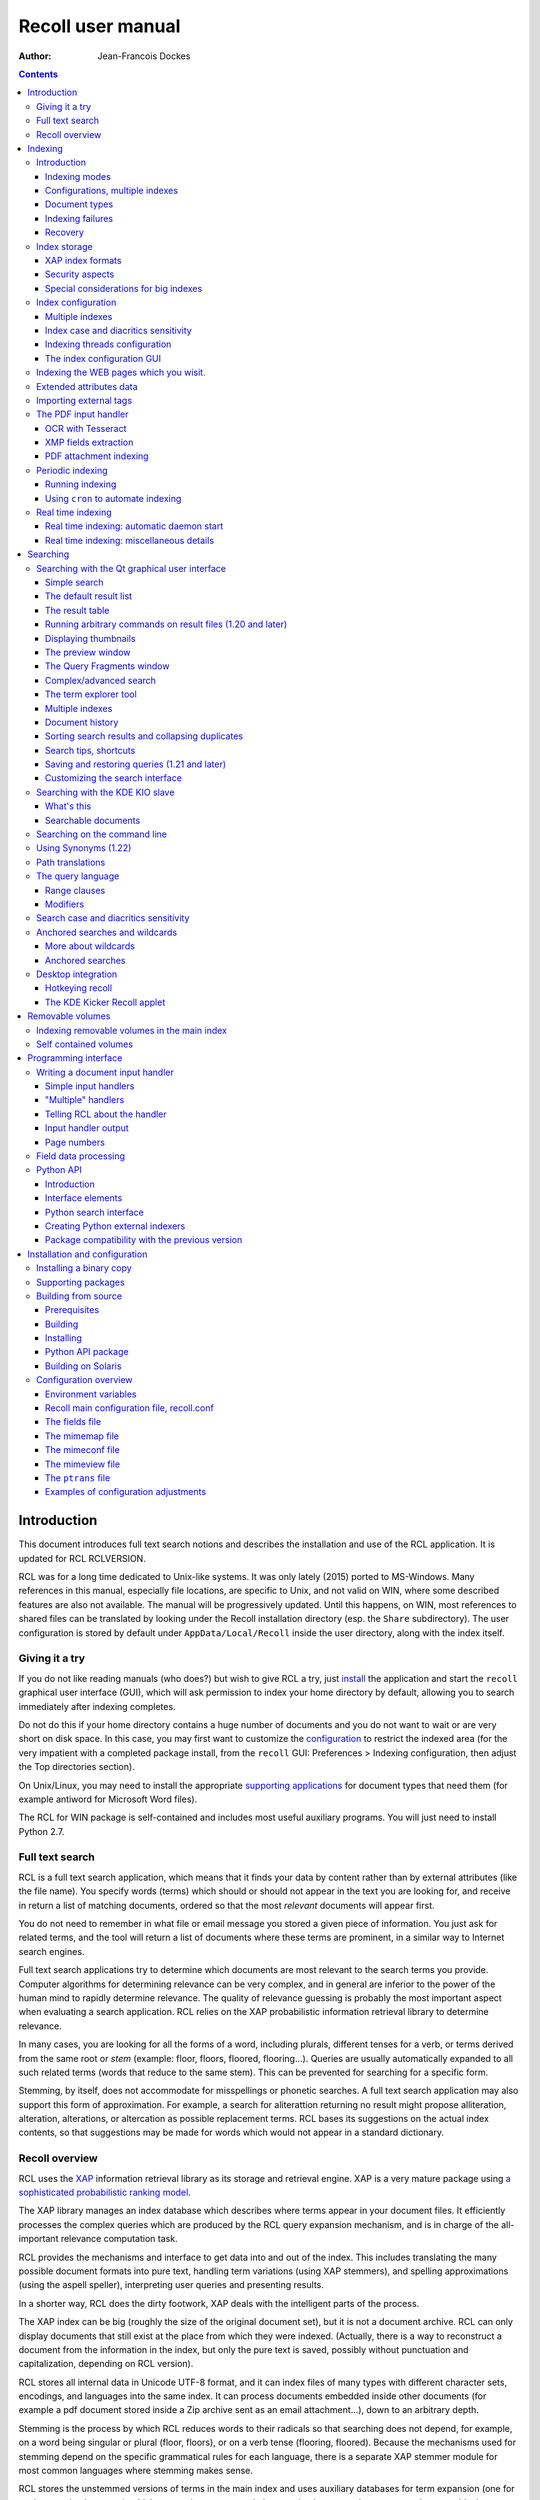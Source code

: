 ==================
Recoll user manual
==================

:Author: Jean-Francois Dockes

.. contents::
   :depth: 3
..

Introduction
============

This document introduces full text search notions and describes the
installation and use of the RCL application. It is updated for RCL
RCLVERSION.

RCL was for a long time dedicated to Unix-like systems. It was only
lately (2015) ported to MS-Windows. Many references in this manual,
especially file locations, are specific to Unix, and not valid on WIN,
where some described features are also not available. The manual will be
progressively updated. Until this happens, on WIN, most references to
shared files can be translated by looking under the Recoll installation
directory (esp. the ``Share`` subdirectory). The user configuration is
stored by default under ``AppData/Local/Recoll`` inside the user
directory, along with the index itself.

Giving it a try
---------------

If you do not like reading manuals (who does?) but wish to give RCL a
try, just `install <#RCL.INSTALL.BINARY>`__ the application and start
the ``recoll`` graphical user interface (GUI), which will ask permission
to index your home directory by default, allowing you to search
immediately after indexing completes.

Do not do this if your home directory contains a huge number of
documents and you do not want to wait or are very short on disk space.
In this case, you may first want to customize the
`configuration <#RCL.INDEXING.CONFIG>`__ to restrict the indexed area
(for the very impatient with a completed package install, from the
``recoll`` GUI: Preferences > Indexing configuration, then adjust the
Top directories section).

On Unix/Linux, you may need to install the appropriate `supporting
applications <#RCL.INSTALL.EXTERNAL>`__ for document types that need
them (for example antiword for Microsoft Word files).

The RCL for WIN package is self-contained and includes most useful
auxiliary programs. You will just need to install Python 2.7.

Full text search
----------------

RCL is a full text search application, which means that it finds your
data by content rather than by external attributes (like the file name).
You specify words (terms) which should or should not appear in the text
you are looking for, and receive in return a list of matching documents,
ordered so that the most *relevant* documents will appear first.

You do not need to remember in what file or email message you stored a
given piece of information. You just ask for related terms, and the tool
will return a list of documents where these terms are prominent, in a
similar way to Internet search engines.

Full text search applications try to determine which documents are most
relevant to the search terms you provide. Computer algorithms for
determining relevance can be very complex, and in general are inferior
to the power of the human mind to rapidly determine relevance. The
quality of relevance guessing is probably the most important aspect when
evaluating a search application. RCL relies on the XAP probabilistic
information retrieval library to determine relevance.

In many cases, you are looking for all the forms of a word, including
plurals, different tenses for a verb, or terms derived from the same
root or *stem* (example: floor, floors, floored, flooring...). Queries
are usually automatically expanded to all such related terms (words that
reduce to the same stem). This can be prevented for searching for a
specific form.

Stemming, by itself, does not accommodate for misspellings or phonetic
searches. A full text search application may also support this form of
approximation. For example, a search for aliterattion returning no
result might propose alliteration, alteration, alterations, or
altercation as possible replacement terms. RCL bases its suggestions on
the actual index contents, so that suggestions may be made for words
which would not appear in a standard dictionary.

Recoll overview
---------------

RCL uses the `XAP <http://www.xapian.org>`__ information retrieval
library as its storage and retrieval engine. XAP is a very mature
package using `a sophisticated probabilistic ranking
model <http://www.xapian.org/docs/intro_ir.html>`__.

The XAP library manages an index database which describes where terms
appear in your document files. It efficiently processes the complex
queries which are produced by the RCL query expansion mechanism, and is
in charge of the all-important relevance computation task.

RCL provides the mechanisms and interface to get data into and out of
the index. This includes translating the many possible document formats
into pure text, handling term variations (using XAP stemmers), and
spelling approximations (using the aspell speller), interpreting user
queries and presenting results.

In a shorter way, RCL does the dirty footwork, XAP deals with the
intelligent parts of the process.

The XAP index can be big (roughly the size of the original document
set), but it is not a document archive. RCL can only display documents
that still exist at the place from which they were indexed. (Actually,
there is a way to reconstruct a document from the information in the
index, but only the pure text is saved, possibly without punctuation and
capitalization, depending on RCL version).

RCL stores all internal data in Unicode UTF-8 format, and it can index
files of many types with different character sets, encodings, and
languages into the same index. It can process documents embedded inside
other documents (for example a pdf document stored inside a Zip archive
sent as an email attachment...), down to an arbitrary depth.

Stemming is the process by which RCL reduces words to their radicals so
that searching does not depend, for example, on a word being singular or
plural (floor, floors), or on a verb tense (flooring, floored). Because
the mechanisms used for stemming depend on the specific grammatical
rules for each language, there is a separate XAP stemmer module for most
common languages where stemming makes sense.

RCL stores the unstemmed versions of terms in the main index and uses
auxiliary databases for term expansion (one for each stemming language),
which means that you can switch stemming languages between searches, or
add a language without needing a full reindex.

Storing documents written in different languages in the same index is
possible, and commonly done. In this situation, you can specify several
stemming languages for the index.

RCL currently makes no attempt at automatic language recognition, which
means that the stemmer will sometimes be applied to terms from other
languages with potentially strange results. In practise, even if this
introduces possibilities of confusion, this approach has been proven
quite useful, and it is much less cumbersome than separating your
documents according to what language they are written in.

By default, RCL strips most accents and diacritics from terms, and
converts them to lower case before either storing them in the index or
searching for them. As a consequence, it is impossible to search for a
particular capitalization of a term (``US`` / ``us``), or to
discriminate two terms based on diacritics (``sake`` / ``saké``,
``mate`` / ``maté``).

RCL can optionally store the raw terms, without accent stripping or case
conversion. In this configuration, default searches will behave as
before, but it is possible to perform searches sensitive to case and
diacritics. This is described in more detail in the section about `index
case and diacritics sensitivity <#RCL.INDEXING.CONFIG.SENS>`__.

RCL has many parameters which define exactly what to index, and how to
classify and decode the source documents. These are kept in
`configuration files <#RCL.INDEXING.CONFIG>`__. A default configuration
is copied into a standard location (usually something like
``/usr/share/recoll/examples``) during installation. The default values
set by the configuration files in this directory may be overridden by
values set inside your personal configuration, found by default in the
``.recoll`` sub-directory of your home directory. The default
configuration will index your home directory with default parameters and
should be sufficient for giving RCL a try, but you may want to adjust it
later, which can be done either by editing the text files or by using
configuration menus in the ``recoll`` GUI. Some other parameters
affecting only the ``recoll`` GUI are stored in the standard location
defined by Qt.

The `indexing process <#RCL.INDEXING.PERIODIC.EXEC>`__ is started
automatically (after asking permission), the first time you execute the
``recoll`` GUI. Indexing can also be performed by executing the
``recollindex`` command. RCL indexing is multithreaded by default when
appropriate hardware resources are available, and can perform in
parallel multiple tasks for text extraction, segmentation and index
updates.

`Searches <#RCL.SEARCH>`__ are usually performed inside the ``recoll``
GUI, which has many options to help you find what you are looking for.
However, there are other ways to perform RCL searches:

-  A `command line interface <#RCL.SEARCH.COMMANDLINE>`__.

-  A `Pythonprogramming interface <#RCL.PROGRAM.PYTHONAPI>`__

-  A `KDE KIO slave module <#RCL.SEARCH.KIO>`__.

-  A Ubuntu Unity
   `Scope <https://www.lesbonscomptes.com/recoll/download.html>`__
   module.

-  A Gnome Shell `Search
   Provider <https://www.lesbonscomptes.com/recoll/download.html>`__.

-  A `WEB interface <https://github.com/koniu/recoll-webui>`__.

Indexing
========

Introduction
------------

Indexing is the process by which the set of documents is analyzed and
the data entered into the database. RCL indexing is normally
incremental: documents will only be processed if they have been modified
since the last run. On the first execution, all documents will need
processing. A full index build can be forced later by specifying an
option to the indexing command (``recollindex`` ``-z`` or ``-Z``).

``recollindex`` skips files which caused an error during a previous
pass. This is a performance optimization, and a new behaviour in version
1.21 (failed files were always retried by previous versions). The
command line option ``-k`` can be set to retry failed files, for example
after updating an input handler.

The following sections give an overview of different aspects of the
indexing processes and configuration, with links to detailed sections.

Depending on your data, temporary files may be needed during indexing,
some of them possibly quite big. You can use the RECOLL\_TMPDIR or
TMPDIR environment variables to determine where they are created (the
default is to use ``/tmp``). Using TMPDIR has the nice property that it
may also be taken into account by auxiliary commands executed by
``recollindex``.

Indexing modes
~~~~~~~~~~~~~~

RCL indexing can be performed along two main modes:

-  **`Periodic (or batch) indexing: <#RCL.INDEXING.PERIODIC>`__.**

   ``recollindex`` is executed at discrete times. The typical usage is
   to have a nightly run `programmed <#RCL.INDEXING.PERIODIC.AUTOMAT>`__
   into your ``cron`` file.

-  **`Real time indexing: <#RCL.INDEXING.MONITOR>`__.**

   ``recollindex`` runs permanently as a daemon and uses a file system
   alteration monitor (e.g. inotify) to detect file changes. New or
   updated files are indexed at once.

The choice between the two methods is mostly a matter of preference, and
they can be combined by setting up multiple indexes (ie: use periodic
indexing on a big documentation directory, and real time indexing on a
small home directory). Monitoring a big file system tree can consume
significant system resources.

With RCL 1.24 and newer, it is also possible to set up an index so that
only a subset of the tree will be monitored and the rest will be covered
by batch/incremental indexing. (See the details in the `Real time
indexing <#RCL.INDEXING.MONITOR>`__ section.

The choice of method and the parameters used can be configured from the
``recoll`` GUI: Preferences > Indexing schedule

The GUI File menu also has entries to start or stop the current indexing
operation. Stopping indexing is performed by killing the ``recollindex``
process, which will checkpoint its state and exit. A later restart of
indexing will mostly resume from where things stopped (the file tree
walk has to be restarted from the beginning).

When the real time indexer is running, two operations are available from
the menu: 'Stop' and 'Trigger incremental pass'. When no indexing is
running, you have a choice of updating the index or rebuilding it (the
first choice only processes changed files, the second one zeroes the
index before starting so that all files are processed).

Configurations, multiple indexes
~~~~~~~~~~~~~~~~~~~~~~~~~~~~~~~~

RCL supports defining multiple indexes, each defined by its own
`configuration directory <#RCL.INDEXING.CONFIG>`__, in which several
configuration files describe what should be indexed and how.

A default personal configuration directory (``$HOME/.recoll/``) is
created when a RCL program is first executed. This configuration is the
one used for indexing and querying when no specific configuration is
specified.

All configuration parameters have defaults, defined in system-wide
files. Without further customisation, the default configuration will
process your complete home directory, with a reasonable set of defaults.
It can be changed to process a different area of the file system, select
files in different ways, and many other things.

In some cases, it may be useful to create additional configuration
directories, for example, to separate personal and shared indexes, or to
take advantage of the organization of your data to improve search
precision.

A plausible usage scenario for the multiple index feature would be for a
system administrator to set up a central index for shared data, that you
choose to search or not in addition to your personal data. Of course,
there are other possibilities. for example, there are many cases where
you know the subset of files that should be searched, and where
narrowing the search can improve the results. You can achieve
approximately the same effect with the directory filter in advanced
search, but multiple indexes may have better performance and may be
worth the trouble in some cases.

A more advanced use case would be to use multiple index to improve
indexing performance, by updating several indexes in parallel (using
multiple CPU cores and disks, or possibly several machines), and then
merging them, or querying them in parallel.

A specific configuration can be selected by setting the RECOLL\_CONFDIR
environment variable, or giving the ``-c`` option to any of the RCL
commands.

When creating or updating indexes, the different configurations are
entirely independant (no parameters are ever shared between
configurations when indexing). The ``recollindex`` program always works
on a single index.

When querying, multiple indexes can be accessed concurrently, either
from the GUI or the command line. When doing this, there is always one
main configuration, from which both configuration and index data are
used. Only the index data from the additional indexes is used (their
configuration parameters are ignored).

The behaviour of index update and query regarding multiple
configurations is important and sometimes confusing, so it will be
rephrased here: for index generation, multiple configurations are
totally independant from each other. When querying, configuration and
data are used from the main index (the one designated by ``-c`` or
RECOLL\_CONFDIR), and only the data from the additional indexes is used.
This implies that some parameters should be consistent among the
configurations for indexes which are to be used together.

See the section about `configuring multiple
indexes <#RCL.INDEXING.CONFIG.MULTIPLE>`__ for more detail

Document types
~~~~~~~~~~~~~~

RCL knows about quite a few different document types. The parameters for
document types recognition and processing are set in `configuration
files <#RCL.INDEXING.CONFIG>`__.

Most file types, like HTML or word processing files, only hold one
document. Some file types, like email folders or zip archives, can hold
many individually indexed documents, which may themselves be compound
ones. Such hierarchies can go quite deep, and RCL can process, for
example, a LibreOffice document stored as an attachment to an email
message inside an email folder archived in a zip file...

``recollindex`` processes plain text, HTML, OpenDocument
(Open/LibreOffice), email formats, and a few others internally.

Other file types (ie: postscript, pdf, ms-word, rtf ...) need external
applications for preprocessing. The list is in the
`installation <#RCL.INSTALL.EXTERNAL>`__ section. After every indexing
operation, RCL updates a list of commands that would be needed for
indexing existing files types. This list can be displayed by selecting
the menu option File > Show Missing Helpers in the ``recoll`` GUI. It is
stored in the ``missing`` text file inside the configuration directory.

By default, RCL will try to index any file type that it has a way to
read. This is sometimes not desirable, and there are ways to either
exclude some types, or on the contrary define a positive list of types
to be indexed. In the latter case, any type not in the list will be
ignored.

Excluding files by name can be done by adding wildcard name patterns to
the `skippedNames <#RCL.INSTALL.CONFIG.RECOLLCONF.SKIPPEDNAMES>`__ list,
which can be done from the GUI Index configuration menu. Excluding by
type can be done by setting the
`excludedmimetypes <#RCL.INSTALL.CONFIG.RECOLLCONF.EXCLUDEDMIMETYPES>`__
list in the configuration file (1.20 and later). This can be redefined
for subdirectories.

You can also define an exclusive list of MIME types to be indexed (no
others will be indexed), by settting the
`indexedmimetypes <#RCL.INSTALL.CONFIG.RECOLLCONF.INDEXEDMIMETYPES>`__
configuration variable. Example:

::

            indexedmimetypes = text/html application/pdf
          

It is possible to redefine this parameter for subdirectories. Example:

::

          [/path/to/my/dir]
          indexedmimetypes = application/pdf
        

(When using sections like this, don't forget that they remain in effect
until the end of the file or another section indicator).

``excludedmimetypes`` or ``indexedmimetypes``, can be set either by
editing the `configuration file
(``recoll.conf``) <#RCL.INSTALL.CONFIG.RECOLLCONF>`__ for the index, or
by using the GUI index configuration tool.

    **Note**

    When editing the ``indexedmimetypes`` or ``excludedmimetypes``
    lists, you should use the MIME values listed in the ``mimemap`` file
    or in Recoll result lists in preference to ``file -i`` output: there
    are a number of differences. The ``file -i`` output should only be
    used for files without extensions, or for which the extension is not
    listed in ``mimemap``

Indexing failures
~~~~~~~~~~~~~~~~~

Indexing may fail for some documents, for a number of reasons: a helper
program may be missing, the document may be corrupt, we may fail to
uncompress a file because no file system space is available, etc.

RCL versions prior to 1.21 always retried to index files which had
previously caused an error. This guaranteed that anything that may have
become indexable (for example because a helper had been installed) would
be indexed. However this was bad for performance because some indexing
failures may be quite costly (for example failing to uncompress a big
file because of insufficient disk space).

The indexer in RCL versions 1.21 and later does not retry failed files
by default. Retrying will only occur if an explicit option (``-k``) is
set on the ``recollindex`` command line, or if a script executed when
``recollindex`` starts up says so. The script is defined by a
configuration variable (``checkneedretryindexscript``), and makes a
rather lame attempt at deciding if a helper command may have been
installed, by checking if any of the common ``bin`` directories have
changed.

Recovery
~~~~~~~~

In the rare case where the index becomes corrupted (which can signal
itself by weird search results or crashes), the index files need to be
erased before restarting a clean indexing pass. Just delete the
``xapiandb`` directory (see `next section <#RCL.INDEXING.STORAGE>`__),
or, alternatively, start the next ``recollindex`` with the ``-z``
option, which will reset the database before indexing. The difference
between the two methods is that the second will not change the current
index format, which may be undesirable if a newer format is supported by
the XAP version.

Index storage
-------------

The default location for the index data is the ``xapiandb`` subdirectory
of the RCL configuration directory, typically
``$HOME/.recoll/xapiandb/``. This can be changed via two different
methods (with different purposes):

1. For a given configuration directory, you can specify a non-default
   storage location for the index by setting the ``dbdir`` parameter in
   the configuration file (see the `configuration
   section <#RCL.INSTALL.CONFIG.RECOLLCONF>`__). This method would
   mainly be of use if you wanted to keep the configuration directory in
   its default location, but desired another location for the index,
   typically out of disk occupation or performance concerns.

2. You can specify a different configuration directory by setting the
   RECOLL\_CONFDIR environment variable, or using the ``-c`` option to
   the RCL commands. This method would typically be used to index
   different areas of the file system to different indexes. For example,
   if you were to issue the following command:

   ::

       recoll -c ~/.indexes-email

   Then RCL would use configuration files stored in
   ``~/.indexes-email/`` and, (unless specified otherwise in
   ``recoll.conf``) would look for the index in
   ``~/.indexes-email/xapiandb/``.

   Using multiple configuration directories and `configuration
   options <#RCL.INSTALL.CONFIG.RECOLLCONF>`__ allows you to tailor
   multiple configurations and indexes to handle whatever subset of the
   available data you wish to make searchable.

The size of the index is determined by the size of the set of documents,
but the ratio can vary a lot. For a typical mixed set of documents, the
index size will often be close to the data set size. In specific cases
(a set of compressed mbox files for example), the index can become much
bigger than the documents. It may also be much smaller if the documents
contain a lot of images or other non-indexed data (an extreme example
being a set of mp3 files where only the tags would be indexed).

Of course, images, sound and video do not increase the index size, which
means that in most cases, the space used by the index will be negligible
against the total amount of data on the computer.

The index data directory (``xapiandb``) only contains data that can be
completely rebuilt by an index run (as long as the original documents
exist), and it can always be destroyed safely.

XAP index formats
~~~~~~~~~~~~~~~~~

XAP versions usually support several formats for index storage. A given
major XAP version will have a current format, used to create new
indexes, and will also support the format from the previous major
version.

XAP will not convert automatically an existing index from the older
format to the newer one. If you want to upgrade to the new format, or if
a very old index needs to be converted because its format is not
supported any more, you will have to explicitly delete the old index
(typically ``~/.recoll/xapiandb``), then run a normal indexing command.
Using ``recollindex`` option ``-z`` would not work in this situation.

Security aspects
~~~~~~~~~~~~~~~~

The RCL index does not hold complete copies of the indexed documents (it
almost does after version 1.24). But it does hold enough data to allow
for an almost complete reconstruction. If confidential data is indexed,
access to the database directory should be restricted.

RCL will create the configuration directory with a mode of 0700 (access
by owner only). As the index data directory is by default a
sub-directory of the configuration directory, this should result in
appropriate protection.

If you use another setup, you should think of the kind of protection you
need for your index, set the directory and files access modes
appropriately, and also maybe adjust the ``umask`` used during index
updates.

Special considerations for big indexes
~~~~~~~~~~~~~~~~~~~~~~~~~~~~~~~~~~~~~~

This only needs concern you if your index is going to be bigger than
around 5 GBytes. Beyond 10 GBytes, it becomes a serious issue. Most
people have much smaller indexes. For reference, 5 GBytes would be
around 2000 bibles, a lot of text. If you have a huge text dataset
(remember: images don't count, the text content of PDFs is typically
less than 5% of the file size), read on.

The amount of writing performed by Xapian during index creation is not
linear with the index size (it is somewhere between linear and
quadratic). For big indexes this becomes a performance issue, and may
even be an SSD disk wear issue.

The problem can be mitigated by observing the following rules:

-  Partition the data set and create several indexes of reasonable size
   rather than a huge one. These indexes can then be queried in parallel
   (using the RCL external indexes facility), or merged using
   ``xapian-compact``.

-  Have a lot of RAM available and set the ``idxflushmb`` RCL
   configuration parameter as high as you can without swapping
   (experimentation will be needed). 200 would be a minimum in this
   context.

-  Use Xapian 1.4.10 or newer, as this version brought a significant
   improvement in the amount of writes.

Index configuration
-------------------

Variables set inside the `RCL configuration
files <#RCL.INSTALL.CONFIG>`__ control which areas of the file system
are indexed, and how files are processed. These variables can be set
either by editing the text files or by using the `dialogs in the
``recoll`` GUI <#RCL.INDEXING.CONFIG.GUI>`__.

The first time you start ``recoll``, you will be asked whether or not
you would like it to build the index. If you want to adjust the
configuration before indexing, just click Cancel at this point, which
will get you into the configuration interface. If you exit at this
point, ``recoll`` will have created a ``~/.recoll`` directory containing
empty configuration files, which you can edit by hand.

The configuration is documented inside the `installation
chapter <#RCL.INSTALL.CONFIG>`__ of this document, or in the recoll.conf
5 man page, but the most current information will most likely be the
comments inside the sample file. The most immediately useful variable is
probably ```topdirs`` <#RCL.INSTALL.CONFIG.RECOLLCONF.TOPDIRS>`__, which
determines what subtrees and files get indexed.

The applications needed to index file types other than text, HTML or
email (ie: pdf, postscript, ms-word...) are described in the `external
packages section <#RCL.INSTALL.EXTERNAL>`__.

As of Recoll 1.18 there are two incompatible types of Recoll indexes,
depending on the treatment of character case and diacritics. A `further
section <#RCL.INDEXING.CONFIG.SENS>`__ describes the two types in more
detail.

Multiple indexes
~~~~~~~~~~~~~~~~

Multiple RCL indexes can be created by using several configuration
directories which are typically set to index different areas of the file
system. A specific index can be selected for updating or searching,
using the RECOLL\_CONFDIR environment variable or the ``-c`` option to
``recoll`` and ``recollindex``.

Index configuration parameters can be set either by using a text editor
on the files, or, for most parameters, by using the ``recoll`` index
configuration GUI. In the latter case, the configuration directory for
which parameters are modified is the one which was selected by
RECOLL\_CONFDIR or the ``-c`` parameter, and there is no way to switch
configurations within the GUI.

As a remainder from a previous section, a ``recollindex`` program
instance can only update one specific index, and it will only use
parameters from a single configuration (no parameters are ever shared
between configurations when indexing). All the query methods
(``recoll``, ``recollq``, the Python API, etc.) operate with a main
configuration, from which both configuration and index data are used,
but can also query data from multiple additional indexes. Only the index
data from the latter is used, their configuration parameters are
ignored.

When searching, the current main index (defined by RECOLL\_CONFDIR or
``-c``) is always active. If this is undesirable, you can set up your
base configuration to index an empty directory.

If a set of multiple indexes are to be used together for searches, some
configuration parameters must be consistent among the set. These are
parameters which need to be the same when indexing and searching. As the
parameters come from the main configuration when searching, they need to
be compatible with what was set when creating the other indexes (which
came from their respective configuration directories).

Most importantly, all indexes to be queried concurrently must have the
same option concerning character case and diacritics stripping, but
there are other constraints. Most of the relevant parameters are
described in the `linked
section <#RCL.INSTALL.CONFIG.RECOLLCONF.TERMS>`__.

The different search interfaces (GUI, command line, ...) have different
methods to define the set of indexes to be used, see the appropriate
section.

At the moment, using multiple configurations implies a small level of
command line usage. Additional configuration directories (beyond
``~/.recoll``) must be created by hand (``mkdir`` or such), the GUI will
not do it. This is to avoid mistakenly creating additional directories
when an argument is mistyped. Also, the GUI or the indexer must be
launched with a specific option or environment to work on the right
configuration.

To be more practical, here follows a few examples of the commands need
to create, configure, update, and query an additional index.

Initially creating the configuration and index:

::

    mkdir /path/to/my/new/config

Configuring the new index can be done from the ``recoll`` GUI, launched
from the command line to pass the ``-c`` option (you could create a
desktop file to do it for you), and then using the GUI index
configuration tool to set up the index.

::

    recoll -c /path/to/my/new/config

Alternatively, you can just start a text editor on the main
configuration file ```recoll.conf`` <#RCL.INSTALL.CONFIG.RECOLLCONF>`__.

Creating and updating the index can be done from the command line:

::

    recollindex -c /path/to/my/new/config

or from the File menu of a GUI launched with the same option
(``recoll``, see above).

The same GUI would also let you set up batch indexing for the new index.
Real time indexing can only be set up from the GUI for the default index
(the menu entry will be inactive if the GUI was started with a
non-default ``-c`` option).

The new index can be queried alone with

::

    recoll -c /path/to/my/new/config

Or, in parallel with the default index, by starting ``recoll`` without a
``-c`` option, and using the Preferences > External Index Dialog menu.

Index case and diacritics sensitivity
~~~~~~~~~~~~~~~~~~~~~~~~~~~~~~~~~~~~~

As of RCL version 1.18 you have a choice of building an index with terms
stripped of character case and diacritics, or one with raw terms. For a
source term of ``Résumé``, the former will store ``resume``, the latter
``Résumé``.

Each type of index allows performing searches insensitive to case and
diacritics: with a raw index, the user entry will be expanded to match
all case and diacritics variations present in the index. With a stripped
index, the search term will be stripped before searching.

A raw index allows for another possibility which a stripped index cannot
offer: using case and diacritics to discriminate between terms,
returning different results when searching for ``US`` and ``us`` or
``resume`` and ``résumé``. Read the `section about search case and
diacritics sensitivity <#RCL.SEARCH.CASEDIAC>`__ for more details.

The type of index to be created is controlled by the ``indexStripChars``
configuration variable which can only be changed by editing the
configuration file. Any change implies an index reset (not automated by
RCL), and all indexes in a search must be set in the same way (again,
not checked by RCL).

If the ``indexStripChars`` is not set, RCL 1.18 creates a stripped index
by default, for compatibility with previous versions.

As a cost for added capability, a raw index will be slightly bigger than
a stripped one (around 10%). Also, searches will be more complex, so
probably slightly slower, and the feature is still young, so that a
certain amount of weirdness cannot be excluded.

One of the most adverse consequence of using a raw index is that some
phrase and proximity searches may become impossible: because each term
needs to be expanded, and all combinations searched for, the
multiplicative expansion may become unmanageable.

Indexing threads configuration
~~~~~~~~~~~~~~~~~~~~~~~~~~~~~~

The RCL indexing process ``recollindex`` can use multiple threads to
speed up indexing on multiprocessor systems. The work done to index
files is divided in several stages and some of the stages can be
executed by multiple threads. The stages are:

1. File system walking: this is always performed by the main thread.

2. File conversion and data extraction.

3. Text processing (splitting, stemming, etc.).

4. XAP index update.

You can also read a `longer
document <http://www.recoll.org/idxthreads/threadingRecoll.html>`__
about the transformation of RCL indexing to multithreading.

The threads configuration is controlled by two configuration file
parameters.

``thrQSizes``
    This variable defines the job input queues configuration. There are
    three possible queues for stages 2, 3 and 4, and this parameter
    should give the queue depth for each stage (three integer values).
    If a value of -1 is used for a given stage, no queue is used, and
    the thread will go on performing the next stage. In practise, deep
    queues have not been shown to increase performance. A value of 0 for
    the first queue tells RCL to perform autoconfiguration (no need for
    anything else in this case, thrTCounts is not used) - this is the
    default configuration.

``thrTCounts``
    This defines the number of threads used for each stage. If a value
    of -1 is used for one of the queue depths, the corresponding thread
    count is ignored. It makes no sense to use a value other than 1 for
    the last stage because updating the XAP index is necessarily
    single-threaded (and protected by a mutex).

    **Note**

    If the first value in ``thrQSizes`` is 0, ``thrTCounts`` is ignored.

The following example would use three queues (of depth 2), and 4 threads
for converting source documents, 2 for processing their text, and one to
update the index. This was tested to be the best configuration on the
test system (quadri-processor with multiple disks).

::

              thrQSizes = 2 2 2
              thrTCounts =  4 2 1
            

The following example would use a single queue, and the complete
processing for each document would be performed by a single thread
(several documents will still be processed in parallel in most cases).
The threads will use mutual exclusion when entering the index update
stage. In practise the performance would be close to the precedent case
in general, but worse in certain cases (e.g. a Zip archive would be
performed purely sequentially), so the previous approach is preferred.
YMMV... The 2 last values for thrTCounts are ignored.

::

              thrQSizes = 2 -1 -1
              thrTCounts =  6 1 1
            

The following example would disable multithreading. Indexing will be
performed by a single thread.

::

              thrQSizes = -1 -1 -1
            

The index configuration GUI
~~~~~~~~~~~~~~~~~~~~~~~~~~~

Most parameters for a given index configuration can be set from a
``recoll`` GUI running on this configuration (either as default, or by
setting RECOLL\_CONFDIR or the ``-c`` option.)

The interface is started from the Preferences > Index Configuration menu
entry. It is divided in four tabs, Global parameters, Local parameters,
Web history (which is explained in the next section) and Search
parameters.

The Global parameters tab allows setting global variables, like the
lists of top directories, skipped paths, or stemming languages.

The Local parameters tab allows setting variables that can be redefined
for subdirectories. This second tab has an initially empty list of
customisation directories, to which you can add. The variables are then
set for the currently selected directory (or at the top level if the
empty line is selected).

The Search parameters section defines parameters which are used at query
time, but are global to an index and affect all search tools, not only
the GUI.

The meaning for most entries in the interface is self-evident and
documented by a ``ToolTip`` popup on the text label. For more detail,
you will need to refer to the `configuration
section <#RCL.INSTALL.CONFIG>`__ of this guide.

The configuration tool normally respects the comments and most of the
formatting inside the configuration file, so that it is quite possible
to use it on hand-edited files, which you might nevertheless want to
backup first...

Indexing the WEB pages which you wisit.
---------------------------------------

With the help of a Firefox extension, RCL can index the Internet pages
that you visit. The extension has a long history: it was initially
designed for the Beagle indexer, then adapted to RCL and the Firefox XUL
API. A new version of the addon has been written to work with the
WebExtensions API, which is the only one supported after Firefox version
57.

The extension works by copying visited WEB pages to an indexing queue
directory, which RCL then processes, indexing the data, storing it into
a local cache, then removing the file from the queue.

Because the WebExtensions API introduces more constraints to what
extensions can do, the new version works with one more step: the files
are first created in the browser default downloads location (typically
``$HOME/Downloads`` ), then moved by a script in the old queue location.
The script is automatically executed by the RCL indexer versions 1.23.5
and newer. It could conceivably be executed independantly to make the
new browser extension compatible with an older RCL version (the script
is named ``recoll-we-move-files.py``).

    **Note**

    For the WebExtensions-based version to work, it is necessary to set
    the ``webdownloadsdir`` value in the configuration if it was changed
    from the default ``$HOME/Downloads`` in the browser preferences.

The visited WEB pages indexing feature can be enabled on the RCL side
from the GUI Index configuration panel, or by editing the configuration
file (set ``processwebqueue`` to 1).

A current pointer to the extension can be found, along with up-to-date
instructions, on the `Recoll wiki <&FAQS;IndexWebHistory>`__.

A copy of the indexed WEB pages is retained by Recoll in a local cache
(from which previews can be fetched). The cache size can be adjusted
from the Index configuration / Web history panel. Once the maximum size
is reached, old pages are purged - both from the cache and the index -
to make room for new ones, so you need to explicitly archive in some
other place the pages that you want to keep indefinitely.

Extended attributes data
------------------------

User extended attributes are named pieces of information that most
modern file systems can attach to any file.

RCL versions 1.19 and later process extended attributes as document
fields by default. For older versions, this has to be activated at build
time.

A `freedesktop
standard <http://www.freedesktop.org/wiki/CommonExtendedAttributes>`__
defines a few special attributes, which are handled as such by RCL:

mime\_type
    If set, this overrides any other determination of the file MIME
    type.

charset
    If set, this defines the file character set (mostly useful for plain
    text files).

By default, other attributes are handled as RCL fields. On Linux, the
``user`` prefix is removed from the name. This can be configured more
precisely inside the ```fields`` configuration
file <#RCL.INSTALL.CONFIG.FIELDS>`__.

Importing external tags
-----------------------

During indexing, it is possible to import metadata for each file by
executing commands. For example, this could extract user tag data for
the file and store it in a field for indexing.

See the `section about the ``metadatacmds``
field <#RCL.INSTALL.CONFIG.RECOLLCONF.METADATACMDS>`__ in the main
configuration chapter for a description of the configuration syntax.

As an example, if you would want RCL to use tags managed by tmsu, you
would add the following to the configuration file:

::

    [/some/area/of/the/fs]
          metadatacmds = ; tags = tmsu tags %f
          

    **Note**

    Depending on the tmsu version, you may need/want to add options like
    ``--database=/some/db``.

You may want to restrict this processing to a subset of the directory
tree, because it may slow down indexing a bit
(``[some/area/of/the/fs]``).

Note the initial semi-colon after the equal sign.

In the example above, the output of ``tmsu`` is used to set a field
named ``tags``. The field name is arbitrary and could be ``tmsu`` or
``myfield`` just the same, but ``tags`` is an alias for the standard RCL
``keywords`` field, and the ``tmsu`` output will just augment its
contents. This will avoid the need to extend the `field
configuration <#RCL.PROGRAM.FIELDS>`__.

Once re-indexing is performed (you'll need to force the file reindexing,
RCL will not detect the need by itself), you will be able to search from
the query language, through any of its aliases:
``tags:some/alternate/values`` or ``tags:all,these,values`` (the compact
field search syntax is supported for recoll 1.20 and later. For older
versions, you would need to repeat the ``tags:`` specifier for each
term, e.g. ``tags:some OR tags:alternate``).

You should be aware that tags changes will not be detected by the
indexer if the file itself did not change. One possible workaround would
be to update the file ``ctime`` when you modify the tags, which would be
consistent with how extended attributes function. A pair of ``chmod``
commands could accomplish this, or a ``touch -a`` . Alternatively, just
couple the tag update with a ``recollindex -e -i filename.``

The PDF input handler
---------------------

The PDF format is very important for scientific and technical
documentation, and document archival. It has extensive facilities for
storing metadata along with the document, and these facilities are
actually used in the real world.

In consequence, the ``rclpdf.py`` PDF input handler has more complex
capabilities than most others, and it is also more configurable.
Specifically, ``rclpdf.py`` can automatically use tesseract to perform
OCR if the document text is empty, it can be configured to extract
specific metadata tags from an XMP packet, and to extract PDF
attachments.

OCR with Tesseract
~~~~~~~~~~~~~~~~~~

If both tesseract and ``pdftoppm`` (generally from the poppler-utils
package) are installed, the PDF handler may attempt OCR on PDF files
with no text content. This is controlled by the
`pdfocr <#RCL.INSTALL.CONFIG.RECOLLCONF.PDFOCR>`__ configuration
variable, which is false by default because OCR is very slow.

The choice of language is very important for successfull OCR. Recoll has
currently no way to determine this from the document itself. You can set
the language to use through the contents of a ``.ocrpdflang`` text file
in the same directory as the PDF document, or through the
RECOLL\_TESSERACT\_LANG environment variable, or through the contents of
an ``ocrpdf`` text file inside the configuration directory. If none of
the above are used, RCL will try to guess the language from the NLS
environment.

XMP fields extraction
~~~~~~~~~~~~~~~~~~~~~

The ``rclpdf.py`` script in RCL version 1.23.2 and later can extract XMP
metadata fields by executing the ``pdfinfo`` command (usually found with
poppler-utils). This is controlled by the
`pdfextrameta <#RCL.INSTALL.CONFIG.RECOLLCONF.PDFEXTRAMETA>`__
configuration variable, which specifies which tags to extract and,
possibly, how to rename them.

The `pdfextrametafix <#RCL.INSTALL.CONFIG.RECOLLCONF.PDFEXTRAMETAFIX>`__
variable can be used to designate a file with Python code to edit the
metadata fields (available for RCL 1.23.3 and later. 1.23.2 has
equivalent code inside the handler script). Example:

::

    import sys
            import re

            class MetaFixer(object):
            def __init__(self):
            pass

            def metafix(self, nm, txt):
            if nm == 'bibtex:pages':
            txt = re.sub(r'--', '-', txt)
            elif nm == 'someothername':
            # do something else
            pass
            elif nm == 'stillanother':
            # etc.
            pass
            
            return txt
            def wrapup(self, metaheaders):
            pass
            

If the 'metafix()' method is defined, it is called for each metadata
field. A new MetaFixer object is created for each PDF document (so the
object can keep state for, for example, eliminating duplicate values).
If the 'wrapup()' method is defined, it is called at the end of XMP
fields processing with the whole metadata as parameter, as an array of
'(nm, val)' pairs, allowing an alternate approach for editing or
adding/deleting fields.

PDF attachment indexing
~~~~~~~~~~~~~~~~~~~~~~~

If pdftk is installed, and if the the
`pdfattach <#RCL.INSTALL.CONFIG.RECOLLCONF.PDFATTACH>`__ configuration
variable is set, the PDF input handler will try to extract PDF
attachements for indexing as sub-documents of the PDF file. This is
disabled by default, because it slows down PDF indexing a bit even if
not one attachment is ever found (PDF attachments are uncommon in my
experience).

Periodic indexing
-----------------

Running indexing
~~~~~~~~~~~~~~~~

Indexing is always performed by the ``recollindex`` program, which can
be started either from the command line or from the File menu in the
``recoll`` GUI program. When started from the GUI, the indexing will run
on the same configuration ``recoll`` was started on. When started from
the command line, ``recollindex`` will use the RECOLL\_CONFDIR variable
or accept a ``-c`` confdir option to specify a non-default configuration
directory.

If the ``recoll`` program finds no index when it starts, it will
automatically start indexing (except if canceled).

The ``recollindex`` indexing process can be interrupted by sending an
interrupt (Ctrl-C, SIGINT) or terminate (SIGTERM) signal. Some time may
elapse before the process exits, because it needs to properly flush and
close the index. This can also be done from the ``recoll`` GUI File >
Stop Indexing menu entry.

After such an interruption, the index will be somewhat inconsistent
because some operations which are normally performed at the end of the
indexing pass will have been skipped (for example, the stemming and
spelling databases will be inexistant or out of date). You just need to
restart indexing at a later time to restore consistency. The indexing
will restart at the interruption point (the full file tree will be
traversed, but files that were indexed up to the interruption and for
which the index is still up to date will not need to be reindexed).

``recollindex`` has a number of other options which are described in its
man page. Only a few will be described here.

Option ``-z`` will reset the index when starting. This is almost the
same as destroying the index files (the nuance is that the XAP format
version will not be changed).

Option ``-Z`` will force the update of all documents without resetting
the index first. This will not have the "clean start" aspect of ``-z``,
but the advantage is that the index will remain available for querying
while it is rebuilt, which can be a significant advantage if it is very
big (some installations need days for a full index rebuild).

Option ``-k`` will force retrying files which previously failed to be
indexed, for example because of a missing helper program.

Of special interest also, maybe, are the ``-i`` and ``-f`` options.
``-i`` allows indexing an explicit list of files (given as command line
parameters or read on ``stdin``). ``-f`` tells ``recollindex`` to ignore
file selection parameters from the configuration. Together, these
options allow building a custom file selection process for some area of
the file system, by adding the top directory to the ``skippedPaths``
list and using an appropriate file selection method to build the file
list to be fed to ``recollindex`` ``-if``. Trivial example:

::

              find . -name indexable.txt -print | recollindex -if
            

``recollindex`` ``-i`` will not descend into subdirectories specified as
parameters, but just add them as index entries. It is up to the external
file selection method to build the complete file list.

Using ``cron`` to automate indexing
~~~~~~~~~~~~~~~~~~~~~~~~~~~~~~~~~~~

The most common way to set up indexing is to have a cron task execute it
every night. For example the following ``crontab`` entry would do it
every day at 3:30AM (supposing ``recollindex`` is in your PATH):

::

            30 3 * * * recollindex > /some/tmp/dir/recolltrace 2>&1
            

Or, using ``anacron``:

::

            1  15  su mylogin -c "recollindex recollindex > /tmp/rcltraceme 2>&1"
            

As of version 1.17 the RCL GUI has dialogs to manage ``crontab`` entries
for ``recollindex``. You can reach them from the Preferences > Indexing
Schedule menu. They only work with the good old ``cron``, and do not
give access to all features of ``cron`` scheduling.

The usual command to edit your ``crontab`` is ``crontab`` ``-e`` (which
will usually start the ``vi`` editor to edit the file). You may have
more sophisticated tools available on your system.

Please be aware that there may be differences between your usual
interactive command line environment and the one seen by crontab
commands. Especially the PATH variable may be of concern. Please check
the crontab manual pages about possible issues.

Real time indexing
------------------

Real time monitoring/indexing is performed by starting the
``recollindex`` ``-m`` command. With this option, ``recollindex`` will
detach from the terminal and become a daemon, permanently monitoring
file changes and updating the index.

While it is convenient that data is indexed in real time, repeated
indexing can generate a significant load on the system when files such
as email folders change. Also, monitoring large file trees by itself
significantly taxes system resources. You probably do not want to enable
it if your system is short on resources. Periodic indexing is adequate
in most cases.

As of RCL 1.24, you can set the
`monitordirs <#RCL.INSTALL.CONFIG.RECOLLCONF.MONITORDIRS>`__
configuration variable to specify that only a subset of your indexed
files will be monitored for instant indexing. In this situation, an
incremental pass on the full tree can be triggered by either restarting
the indexer, or just running ``recollindex``, which will notify the
running process. The ``recoll`` GUI also has a menu entry for this.

Real time indexing: automatic daemon start
~~~~~~~~~~~~~~~~~~~~~~~~~~~~~~~~~~~~~~~~~~

Under KDE, Gnome and some other desktop environments, the daemon can
automatically started when you log in, by creating a desktop file inside
the ``~/.config/autostart`` directory. This can be done for you by the
RCL GUI. Use the Preferences->Indexing Schedule menu.

With older X11 setups, starting the daemon is normally performed as part
of the user session script.

The ``rclmon.sh`` script can be used to easily start and stop the
daemon. It can be found in the ``examples`` directory (typically
``/usr/local/[share/]recoll/examples``).

For example, my out of fashion xdm-based session has a ``.xsession``
script with the following lines at the end:

::

    recollconf=$HOME/.recoll-home
            recolldata=/usr/local/share/recoll
            RECOLL_CONFDIR=$recollconf $recolldata/examples/rclmon.sh start

            fvwm 

            

The indexing daemon gets started, then the window manager, for which the
session waits.

By default the indexing daemon will monitor the state of the X11
session, and exit when it finishes, it is not necessary to kill it
explicitly. (The X11 server monitoring can be disabled with option
``-x`` to ``recollindex``).

If you use the daemon completely out of an X11 session, you need to add
option ``-x`` to disable X11 session monitoring (else the daemon will
not start).

Real time indexing: miscellaneous details
~~~~~~~~~~~~~~~~~~~~~~~~~~~~~~~~~~~~~~~~~

By default, the messages from the indexing daemon will be sent to the
same file as those from the interactive commands (``logfilename``). You
may want to change this by setting the ``daemlogfilename`` and
``daemloglevel`` configuration parameters. Also the log file will only
be truncated when the daemon starts. If the daemon runs permanently, the
log file may grow quite big, depending on the log level.

When building RCL, the real time indexing support can be customised
during package `configuration <#RCL.INSTALL.BUILDING>`__ with the
``--with[out]-fam`` or ``--with[out]-inotify`` options. The default is
currently to include inotify monitoring on systems that support it, and,
as of RCL 1.17, gamin support on FreeBSD.

    **Note**

    On Linux systems, monitoring a big tree may need increasing the
    resources available to inotify, which are normally defined in
    ``/etc/sysctl.conf``.

    ::

                  ### inotify
                  #
                  # cat  /proc/sys/fs/inotify/max_queued_events   - 16384
                  # cat  /proc/sys/fs/inotify/max_user_instances  - 128
                  # cat  /proc/sys/fs/inotify/max_user_watches    - 16384
                  #
                  # -- Change to:
                  #
                  fs.inotify.max_queued_events=32768
                  fs.inotify.max_user_instances=256
                  fs.inotify.max_user_watches=32768
                

    Especially, you will need to trim your tree or adjust the
    ``max_user_watches`` value if indexing exits with a message about
    errno ``ENOSPC`` (28) from ``inotify_add_watch``.

    **Note**

    When using the real time monitor, it may happen that some files need
    to be indexed, but change so often that they impose an excessive
    load for the system.

    RCL provides a configuration option to specify the minimum time
    before which a file, specified by a wildcard pattern, cannot be
    reindexed. See the ``mondelaypatterns`` parameter in the
    `configuration section <#RCL.INSTALL.CONFIG.RECOLLCONF.MISC>`__.

Searching
=========

Searching with the Qt graphical user interface
----------------------------------------------

The ``recoll`` program provides the main user interface for searching.
It is based on the Qt library.

``recoll`` has two search modes:

-  Simple search (the default, on the main screen) has a single entry
   field where you can enter multiple words.

-  Advanced search (a panel accessed through the Tools menu or the
   toolbox bar icon) has multiple entry fields, which you may use to
   build a logical condition, with additional filtering on file type,
   location in the file system, modification date, and size.

In most cases, you can enter the terms as you think them, even if they
contain embedded punctuation or other non-textual characters. For
example, RCL can handle things like email addresses, or arbitrary cut
and paste from another text window, punctation and all.

The main case where you should enter text differently from how it is
printed is for east-asian languages (Chinese, Japanese, Korean). Words
composed of single or multiple characters should be entered separated by
white space in this case (they would typically be printed without white
space).

Some searches can be quite complex, and you may want to re-use them
later, perhaps with some tweaking. RCL versions 1.21 and later can save
and restore searches, using XML files. See `Saving and restoring
queries <#RCL.SEARCH.SAVING>`__.

Simple search
~~~~~~~~~~~~~

Start the ``recoll`` program.

Possibly choose a search mode: Any term, All terms, File name or Query
language.

Enter search term(s) in the text field at the top of the window.

Click the Search button or hit the Enter key to start the search.

The initial default search mode is Query language. Without special
directives, this will look for documents containing all of the search
terms (the ones with more terms will get better scores), just like the
All terms mode. Any term will search for documents where at least one of
the terms appear.

The Query Language features are described in `a separate
section <#RCL.SEARCH.LANG>`__.

All search modes allow terms to be expanded with wildcards characters
(``*``, ``?``, ``[]``). See the `section about
wildcards <#RCL.SEARCH.WILDCARDS>`__ for more details.

The File name search mode will specifically look for file names. The
point of having a separate file name search is that wild card expansion
can be performed more efficiently on a small subset of the index
(allowing wild cards on the left of terms without excessive penality).
Things to know:

-  White space in the entry should match white space in the file name,
   and is not treated specially.

-  The search is insensitive to character case and accents,
   independantly of the type of index.

-  An entry without any wild card character and not capitalized will be
   prepended and appended with '\*' (ie: etc -> \*etc\*, but Etc ->
   etc).

-  If you have a big index (many files), excessively generic fragments
   may result in inefficient searches.

In all modes except File name, you can search for exact phrases
(adjacent words in a given order) by enclosing the input inside double
quotes. Ex: ``"virtual reality"``.

When using a stripped index (the default), character case has no
influence on search, except that you can disable stem expansion for any
term by capitalizing it. Ie: a search for ``floor`` will also normally
look for ``flooring``, ``floored``, etc., but a search for ``Floor``
will only look for ``floor``, in any character case. Stemming can also
be disabled globally in the preferences. When using a raw index, `the
rules are a bit more complicated <#RCL.SEARCH.CASEDIAC>`__.

RCL remembers the last few searches that you performed. You can directly
access the search history by clicking the clock button on the right of
the search entry, while the latter is empty. Otherwise, the history is
used for entry completion (see next). Only the search texts are
remembered, not the mode (all/any/file name).

While text is entered in the search area, ``recoll`` will display
possible completions, filtered from the history and the index search
terms. This can be disabled with a GUI Preferences option.

Double-clicking on a word in the result list or a preview window will
insert it into the simple search entry field.

You can cut and paste any text into an All terms or Any term search
field, punctuation, newlines and all - except for wildcard characters
(single ``?`` characters are ok). RCL will process it and produce a
meaningful search. This is what most differentiates this mode from the
Query Language mode, where you have to care about the syntax.

You can use the `Tools > Advanced search <#RCL.SEARCH.GUI.COMPLEX>`__
dialog for more complex searches.

The default result list
~~~~~~~~~~~~~~~~~~~~~~~

After starting a search, a list of results will instantly be displayed
in the main list window.

By default, the document list is presented in order of relevance (how
well the system estimates that the document matches the query). You can
sort the result by ascending or descending date by using the vertical
arrows in the toolbar.

Clicking on the ``Preview`` link for an entry will open an internal
preview window for the document. Further ``Preview`` clicks for the same
search will open tabs in the existing preview window. You can use
Shift+Click to force the creation of another preview window, which may
be useful to view the documents side by side. (You can also browse
successive results in a single preview window by typing
Shift+ArrowUp/Down in the window).

Clicking the ``Open`` link will start an external viewer for the
document. By default, RCL lets the desktop choose the appropriate
application for most document types (there is a short list of
exceptions, see further). If you prefer to completely customize the
choice of applications, you can uncheck the Use desktop preferences
option in the GUI preferences dialog, and click the Choose editor
applications button to adjust the predefined RCL choices. The tool
accepts multiple selections of MIME types (e.g. to set up the editor for
the dozens of office file types).

Even when Use desktop preferences is checked, there is a small list of
exceptions, for MIME types where the RCL choice should override the
desktop one. These are applications which are well integrated with RCL,
especially evince for viewing PDF and Postscript files because of its
support for opening the document at a specific page and passing a search
string as an argument. Of course, you can edit the list (in the GUI
preferences) if you would prefer to lose the functionality and use the
standard desktop tool.

You may also change the choice of applications by editing the
```mimeview`` <#RCL.INSTALL.CONFIG.MIMEVIEW>`__ configuration file if
you find this more convenient.

Each result entry also has a right-click menu with an Open With entry.
This lets you choose an application from the list of those which
registered with the desktop for the document MIME type.

The ``Preview`` and ``Open`` edit links may not be present for all
entries, meaning that RCL has no configured way to preview a given file
type (which was indexed by name only), or no configured external editor
for the file type. This can sometimes be adjusted simply by tweaking the
```mimemap`` <#RCL.INSTALL.CONFIG.MIMEMAP>`__ and
```mimeview`` <#RCL.INSTALL.CONFIG.MIMEVIEW>`__ configuration files (the
latter can be modified with the user preferences dialog).

The format of the result list entries is entirely configurable by using
the preference dialog to `edit an HTML
fragment <#RCL.SEARCH.GUI.CUSTOM.RESLIST>`__.

You can click on the ``Query details`` link at the top of the results
page to see the query actually performed, after stem expansion and other
processing.

Double-clicking on any word inside the result list or a preview window
will insert it into the simple search text.

The result list is divided into pages (the size of which you can change
in the preferences). Use the arrow buttons in the toolbar or the links
at the bottom of the page to browse the results.

No results: the spelling suggestions
^^^^^^^^^^^^^^^^^^^^^^^^^^^^^^^^^^^^

When a search yields no result, and if the aspell dictionary is
configured, RCL will try to check for misspellings among the query
terms, and will propose lists of replacements. Clicking on one of the
suggestions will replace the word and restart the search. You can hold
any of the modifier keys (Ctrl, Shift, etc.) while clicking if you would
rather stay on the suggestion screen because several terms need
replacement.

The result list right-click menu
^^^^^^^^^^^^^^^^^^^^^^^^^^^^^^^^

Apart from the preview and edit links, you can display a pop-up menu by
right-clicking over a paragraph in the result list. This menu has the
following entries:

-  Preview

-  Open

-  Open With

-  Run Script

-  Copy File Name

-  Copy Url

-  Save to File

-  Find similar

-  Preview Parent document

-  Open Parent document

-  Open Snippets Window

The Preview and Open entries do the same thing as the corresponding
links.

Open With lets you open the document with one of the applications
claiming to be able to handle its MIME type (the information comes from
the ``.desktop`` files in ``/usr/share/applications``).

Run Script allows starting an arbitrary command on the result file. It
will only appear for results which are top-level files. See
`further <#RCL.SEARCH.GUI.RUNSCRIPT>`__ for a more detailed description.

The Copy File Name and Copy Url copy the relevant data to the clipboard,
for later pasting.

Save to File allows saving the contents of a result document to a chosen
file. This entry will only appear if the document does not correspond to
an existing file, but is a subdocument inside such a file (ie: an email
attachment). It is especially useful to extract attachments with no
associated editor.

The Open/Preview Parent document entries allow working with the higher
level document (e.g. the email message an attachment comes from). RCL is
sometimes not totally accurate as to what it can or can't do in this
area. For example the Parent entry will also appear for an email which
is part of an mbox folder file, but you can't actually visualize the
mbox (there will be an error dialog if you try).

If the document is a top-level file, Open Parent will start the default
file manager on the enclosing filesystem directory.

The Find similar entry will select a number of relevant term from the
current document and enter them into the simple search field. You can
then start a simple search, with a good chance of finding documents
related to the current result. I can't remember a single instance where
this function was actually useful to me...

The Open Snippets Window entry will only appear for documents which
support page breaks (typically PDF, Postscript, DVI). The snippets
window lists extracts from the document, taken around search terms
occurrences, along with the corresponding page number, as links which
can be used to start the native viewer on the appropriate page. If the
viewer supports it, its search function will also be primed with one of
the search terms.

The result table
~~~~~~~~~~~~~~~~

In RCL 1.15 and newer, the results can be displayed in spreadsheet-like
fashion. You can switch to this presentation by clicking the table-like
icon in the toolbar (this is a toggle, click again to restore the list).

Clicking on the column headers will allow sorting by the values in the
column. You can click again to invert the order, and use the header
right-click menu to reset sorting to the default relevance order (you
can also use the sort-by-date arrows to do this).

Both the list and the table display the same underlying results. The
sort order set from the table is still active if you switch back to the
list mode. You can click twice on a date sort arrow to reset it from
there.

The header right-click menu allows adding or deleting columns. The
columns can be resized, and their order can be changed (by dragging).
All the changes are recorded when you quit ``recoll``

Hovering over a table row will update the detail area at the bottom of
the window with the corresponding values. You can click the row to
freeze the display. The bottom area is equivalent to a result list
paragraph, with links for starting a preview or a native application,
and an equivalent right-click menu. Typing Esc (the Escape key) will
unfreeze the display.

Running arbitrary commands on result files (1.20 and later)
~~~~~~~~~~~~~~~~~~~~~~~~~~~~~~~~~~~~~~~~~~~~~~~~~~~~~~~~~~~

Apart from the Open and Open With operations, which allow starting an
application on a result document (or a temporary copy), based on its
MIME type, it is also possible to run arbitrary commands on results
which are top-level files, using the Run Script entry in the results
pop-up menu.

The commands which will appear in the Run Script submenu must be defined
by ``.desktop`` files inside the ``scripts`` subdirectory of the current
configuration directory.

Here follows an example of a ``.desktop`` file, which could be named for
example, ``~/.recoll/scripts/myscript.desktop`` (the exact file name
inside the directory is irrelevant):

::

              [Desktop Entry]
              Type=Application
              Name=MyFirstScript
              Exec=/home/me/bin/tryscript %F
              MimeType=*/*
            

The ``Name`` attribute defines the label which will appear inside the
Run Script menu. The ``Exec`` attribute defines the program to be run,
which does not need to actually be a script, of course. The ``MimeType``
attribute is not used, but needs to exist.

The commands defined this way can also be used from links inside the
`result paragraph <#RCL.SEARCH.GUI.CUSTOM.RESLIST.PARA>`__.

As an example, it might make sense to write a script which would move
the document to the trash and purge it from the RCL index.

Displaying thumbnails
~~~~~~~~~~~~~~~~~~~~~

The default format for the result list entries and the detail area of
the result table display an icon for each result document. The icon is
either a generic one determined from the MIME type, or a thumbnail of
the document appearance. Thumbnails are only displayed if found in the
standard freedesktop location, where they would typically have been
created by a file manager.

Recoll has no capability to create thumbnails. A relatively simple trick
is to use the Open parent document/folder entry in the result list popup
menu. This should open a file manager window on the containing
directory, which should in turn create the thumbnails (depending on your
settings). Restarting the search should then display the thumbnails.

There are also `some pointers about thumbnail
generation <&FAQS;ResultsThumbnails.wiki>`__ on the RCL wiki.

The preview window
~~~~~~~~~~~~~~~~~~

The preview window opens when you first click a ``Preview`` link inside
the result list.

Subsequent preview requests for a given search open new tabs in the
existing window (except if you hold the Shift key while clicking which
will open a new window for side by side viewing).

Starting another search and requesting a preview will create a new
preview window. The old one stays open until you close it.

You can close a preview tab by typing Ctrl-W (Ctrl + W) in the window.
Closing the last tab for a window will also close the window.

Of course you can also close a preview window by using the window
manager button in the top of the frame.

You can display successive or previous documents from the result list
inside a preview tab by typing Shift+Down or Shift+Up (Down and Up are
the arrow keys).

A right-click menu in the text area allows switching between displaying
the main text or the contents of fields associated to the document (ie:
author, abtract, etc.). This is especially useful in cases where the
term match did not occur in the main text but in one of the fields. In
the case of images, you can switch between three displays: the image
itself, the image metadata as extracted by ``exiftool`` and the fields,
which is the metadata stored in the index.

You can print the current preview window contents by typing Ctrl-P (Ctrl
+ P) in the window text.

Searching inside the preview
^^^^^^^^^^^^^^^^^^^^^^^^^^^^

The preview window has an internal search capability, mostly controlled
by the panel at the bottom of the window, which works in two modes: as a
classical editor incremental search, where we look for the text entered
in the entry zone, or as a way to walk the matches between the document
and the RCL query that found it.

Incremental text search
    The preview tabs have an internal incremental search function. You
    initiate the search either by typing a / (slash) or CTL-F inside the
    text area or by clicking into the Search for: text field and
    entering the search string. You can then use the Next and Previous
    buttons to find the next/previous occurrence. You can also type F3
    inside the text area to get to the next occurrence.

    If you have a search string entered and you use Ctrl-Up/Ctrl-Down to
    browse the results, the search is initiated for each successive
    document. If the string is found, the cursor will be positioned at
    the first occurrence of the search string.

Walking the match lists
    If the entry area is empty when you click the Next or Previous
    buttons, the editor will be scrolled to show the next match to any
    search term (the next highlighted zone). If you select a search
    group from the dropdown list and click Next or Previous, the match
    list for this group will be walked. This is not the same as a text
    search, because the occurences will include non-exact matches (as
    caused by stemming or wildcards). The search will revert to the text
    mode as soon as you edit the entry area.

The Query Fragments window
~~~~~~~~~~~~~~~~~~~~~~~~~~

Selecting the Tools > Query Fragments menu entry will open a window with
radio- and check-buttons which can be used to activate query language
fragments for filtering the current query. This can be useful if you
have frequent reusable selectors, for example, filtering on alternate
directories, or searching just one category of files, not covered by the
standard category selectors.

The contents of the window are entirely customizable, and defined by the
contents of the ``fragbuts.xml`` file inside the configuration
directory. The sample file distributed with RCL (which you should be
able to find under ``/usr/share/recoll/examples/fragbuts.xml``),
contains an example which filters the results from the WEB history.

Here follows an example:

::

              <?xml version="1.0" encoding="UTF-8"?>

              <fragbuts version="1.0">

              <radiobuttons>

              <fragbut>
              <label>Include Web Results</label>
              <frag></frag>
              </fragbut>

              <fragbut>
              <label>Exclude Web Results</label>
              <frag>-rclbes:BGL</frag>
              </fragbut>

              <fragbut>
              <label>Only Web Results</label>
              <frag>rclbes:BGL</frag>
              </fragbut>

              </radiobuttons>

              <buttons>

              <fragbut>
              <label>Year 2010</label>
              <frag>date:2010-01-01/2010-12-31</frag>
              </fragbut>

              <fragbut>
              <label>My Great Directory Only</label>
              <frag>dir:/my/great/directory</frag>
              </fragbut>

              </buttons>
              </fragbuts>
            

Each ``radiobuttons`` or ``buttons`` section defines a line of
checkbuttons or radiobuttons inside the window. Any number of buttons
can be selected, but the radiobuttons in a line are exclusive.

Each ``fragbut`` section defines the label for a button, and the Query
Language fragment which will be added (as an AND filter) before
performing the query if the button is active.

This feature is new in RCL 1.20, and will probably be refined depending
on user feedback.

Complex/advanced search
~~~~~~~~~~~~~~~~~~~~~~~

The advanced search dialog helps you build more complex queries without
memorizing the search language constructs. It can be opened through the
Tools menu or through the main toolbar.

RCL keeps a history of searches. See `Advanced search
history <#RCL.SEARCH.GUI.COMPLEX.HISTORY>`__.

The dialog has two tabs:

1. The first tab lets you specify terms to search for, and permits
   specifying multiple clauses which are combined to build the search.

2. The second tab lets filter the results according to file size, date
   of modification, MIME type, or location.

Click on the Start Search button in the advanced search dialog, or type
Enter in any text field to start the search. The button in the main
window always performs a simple search.

Click on the ``Show query details`` link at the top of the result page
to see the query expansion.

Avanced search: the "find" tab
^^^^^^^^^^^^^^^^^^^^^^^^^^^^^^

This part of the dialog lets you constructc a query by combining
multiple clauses of different types. Each entry field is configurable
for the following modes:

-  All terms.

-  Any term.

-  None of the terms.

-  Phrase (exact terms in order within an adjustable window).

-  Proximity (terms in any order within an adjustable window).

-  Filename search.

Additional entry fields can be created by clicking the Add clause
button.

When searching, the non-empty clauses will be combined either with an
AND or an OR conjunction, depending on the choice made on the left (All
clauses or Any clause).

Entries of all types except "Phrase" and "Near" accept a mix of single
words and phrases enclosed in double quotes. Stemming and wildcard
expansion will be performed as for simple search.

**Phrases and Proximity searches.**

These two clauses work in similar ways, with the difference that
proximity searches do not impose an order on the words. In both cases,
an adjustable number (slack) of non-matched words may be accepted
between the searched ones (use the counter on the left to adjust this
count). For phrases, the default count is zero (exact match). For
proximity it is ten (meaning that two search terms, would be matched if
found within a window of twelve words). Examples: a phrase search for
``quick fox`` with a slack of 0 will match ``quick fox`` but not
``quick brown fox``. With a slack of 1 it will match the latter, but not
``fox quick``. A proximity search for ``quick fox`` with the default
slack will match the latter, and also
``a fox is a cunning and quick animal``.

Avanced search: the "filter" tab
^^^^^^^^^^^^^^^^^^^^^^^^^^^^^^^^

This part of the dialog has several sections which allow filtering the
results of a search according to a number of criteria

-  The first section allows filtering by dates of last modification. You
   can specify both a minimum and a maximum date. The initial values are
   set according to the oldest and newest documents found in the index.

-  The next section allows filtering the results by file size. There are
   two entries for minimum and maximum size. Enter decimal numbers. You
   can use suffix multipliers: ``k/K``, ``m/M``, ``g/G``, ``t/T`` for
   1E3, 1E6, 1E9, 1E12 respectively.

-  The next section allows filtering the results by their MIME types, or
   MIME categories (ie: media/text/message/etc.).

   You can transfer the types between two boxes, to define which will be
   included or excluded by the search.

   The state of the file type selection can be saved as the default (the
   file type filter will not be activated at program start-up, but the
   lists will be in the restored state).

-  The bottom section allows restricting the search results to a
   sub-tree of the indexed area. You can use the Invert checkbox to
   search for files not in the sub-tree instead. If you use directory
   filtering often and on big subsets of the file system, you may think
   of setting up multiple indexes instead, as the performance may be
   better.

   You can use relative/partial paths for filtering. Ie, entering
   ``dirA/dirB`` would match either ``/dir1/dirA/dirB/myfile1`` or
   ``/dir2/dirA/dirB/someother/myfile2``.

Avanced search history
^^^^^^^^^^^^^^^^^^^^^^

The advanced search tool memorizes the last 100 searches performed. You
can walk the saved searches by using the up and down arrow keys while
the keyboard focus belongs to the advanced search dialog.

The complex search history can be erased, along with the one for simple
search, by selecting the File > Erase Search History menu entry.

The term explorer tool
~~~~~~~~~~~~~~~~~~~~~~

RCL automatically manages the expansion of search terms to their
derivatives (ie: plural/singular, verb inflections). But there are other
cases where the exact search term is not known. For example, you may not
remember the exact spelling, or only know the beginning of the name.

The search will only propose replacement terms with spelling variations
when no matching document were found. In some cases, both proper
spellings and mispellings are present in the index, and it may be
interesting to look for them explicitely.

The term explorer tool (started from the toolbar icon or from the Term
explorer entry of the Tools menu) can be used to search the full index
terms list. It has three modes of operations:

Wildcard
    In this mode of operation, you can enter a search string with
    shell-like wildcards (\*, ?, []). ie: xapi\* would display all index
    terms beginning with xapi. (More about wildcards
    `here <#RCL.SEARCH.WILDCARDS>`__ ).

Regular expression
    This mode will accept a regular expression as input. Example:
    word[0-9]+. The expression is implicitely anchored at the beginning.
    Ie: press will match pression but not expression. You can use
    .\*press to match the latter, but be aware that this will cause a
    full index term list scan, which can be quite long.

Stem expansion
    This mode will perform the usual stem expansion normally done as
    part user input processing. As such it is probably mostly useful to
    demonstrate the process.

Spelling/Phonetic
    In this mode, you enter the term as you think it is spelled, and RCL
    will do its best to find index terms that sound like your entry.
    This mode uses the Aspell spelling application, which must be
    installed on your system for things to work (if your documents
    contain non-ascii characters, RCL needs an aspell version newer than
    0.60 for UTF-8 support). The language which is used to build the
    dictionary out of the index terms (which is done at the end of an
    indexing pass) is the one defined by your NLS environment. Weird
    things will probably happen if languages are mixed up.

Note that in cases where RCL does not know the beginning of the string
to search for (ie a wildcard expression like \*coll), the expansion can
take quite a long time because the full index term list will have to be
processed. The expansion is currently limited at 10000 results for
wildcards and regular expressions. It is possible to change the limit in
the configuration file.

Double-clicking on a term in the result list will insert it into the
simple search entry field. You can also cut/paste between the result
list and any entry field (the end of lines will be taken care of).

Multiple indexes
~~~~~~~~~~~~~~~~

See the section describing `the use of multiple
indexes <#RCL.INDEXING.CONFIG.MULTIPLE>`__ for generalities. Only the
aspects concerning the ``recoll`` GUI are described here.

A ``recoll`` program instance is always associated with a specific
index, which is the one to be updated when requested from the File menu,
but it can use any number of RCL indexes for searching. The external
indexes can be selected through the external indexes tab in the
preferences dialog.

Index selection is performed in two phases. A set of all usable indexes
must first be defined, and then the subset of indexes to be used for
searching. These parameters are retained across program executions
(there are kept separately for each RCL configuration). The set of all
indexes is usually quite stable, while the active ones might typically
be adjusted quite frequently.

The main index (defined by RECOLL\_CONFDIR) is always active. If this is
undesirable, you can set up your base configuration to index an empty
directory.

When adding a new index to the set, you can select either a RCL
configuration directory, or directly a XAP index directory. In the first
case, the XAP index directory will be obtained from the selected
configuration.

As building the set of all indexes can be a little tedious when done
through the user interface, you can use the RECOLL\_EXTRA\_DBS
environment variable to provide an initial set. This might typically be
set up by a system administrator so that every user does not have to do
it. The variable should define a colon-separated list of index
directories, ie:

::

    export RECOLL_EXTRA_DBS=/some/place/xapiandb:/some/other/db

Another environment variable, RECOLL\_ACTIVE\_EXTRA\_DBS allows adding
to the active list of indexes. This variable was suggested and
implemented by a RCL user. It is mostly useful if you use scripts to
mount external volumes with RCL indexes. By using RECOLL\_EXTRA\_DBS and
RECOLL\_ACTIVE\_EXTRA\_DBS, you can add and activate the index for the
mounted volume when starting ``recoll``.

RECOLL\_ACTIVE\_EXTRA\_DBS is available for RCL versions 1.17.2 and
later. A change was made in the same update so that ``recoll`` will
automatically deactivate unreachable indexes when starting up.

Document history
~~~~~~~~~~~~~~~~

Documents that you actually view (with the internal preview or an
external tool) are entered into the document history, which is
remembered.

You can display the history list by using the Tools/Doc History menu
entry.

You can erase the document history by using the Erase document history
entry in the File menu.

Sorting search results and collapsing duplicates
~~~~~~~~~~~~~~~~~~~~~~~~~~~~~~~~~~~~~~~~~~~~~~~~

The documents in a result list are normally sorted in order of
relevance. It is possible to specify a different sort order, either by
using the vertical arrows in the GUI toolbox to sort by date, or
switching to the result table display and clicking on any header. The
sort order chosen inside the result table remains active if you switch
back to the result list, until you click one of the vertical arrows,
until both are unchecked (you are back to sort by relevance).

Sort parameters are remembered between program invocations, but result
sorting is normally always inactive when the program starts. It is
possible to keep the sorting activation state between program
invocations by checking the Remember sort activation state option in the
preferences.

It is also possible to hide duplicate entries inside the result list
(documents with the exact same contents as the displayed one). The test
of identity is based on an MD5 hash of the document container, not only
of the text contents (so that ie, a text document with an image added
will not be a duplicate of the text only). Duplicates hiding is
controlled by an entry in the GUI configuration dialog, and is off by
default.

As of release 1.19, when a result document does have undisplayed
duplicates, a ``Dups`` link will be shown with the result list entry.
Clicking the link will display the paths (URLs + ipaths) for the
duplicate entries.

Search tips, shortcuts
~~~~~~~~~~~~~~~~~~~~~~

Terms and search expansion
^^^^^^^^^^^^^^^^^^^^^^^^^^

**Term completion.**

Typing Esc Space in the simple search entry field while entering a word
will either complete the current word if its beginning matches a unique
term in the index, or open a window to propose a list of completions.

**Picking up new terms from result or preview text.**

Double-clicking on a word in the result list or in a preview window will
copy it to the simple search entry field.

**Wildcards.**

Wildcards can be used inside search terms in all forms of searches.
`More about wildcards <#RCL.SEARCH.WILDCARDS>`__.

**Automatic suffixes.**

Words like ``odt`` or ``ods`` can be automatically turned into query
language ``ext:xxx`` clauses. This can be enabled in the Search
preferences panel in the GUI.

**Disabling stem expansion.**

Entering a capitalized word in any search field will prevent stem
expansion (no search for ``gardening`` if you enter ``Garden`` instead
of ``garden``). This is the only case where character case should make a
difference for a RCL search. You can also disable stem expansion or
change the stemming language in the preferences.

**Finding related documents.**

Selecting the Find similar documents entry in the result list paragraph
right-click menu will select a set of "interesting" terms from the
current result, and insert them into the simple search entry field. You
can then possibly edit the list and start a search to find documents
which may be apparented to the current result.

**File names.**

File names are added as terms during indexing, and you can specify them
as ordinary terms in normal search fields (RCL used to index all
directories in the file path as terms. This has been abandoned as it did
not seem really useful). Alternatively, you can use the specific file
name search which will *only* look for file names, and may be faster
than the generic search especially when using wildcards.

Working with phrases and proximity
^^^^^^^^^^^^^^^^^^^^^^^^^^^^^^^^^^

**Phrases and Proximity searches.**

A phrase can be looked for by enclosing it in double quotes. Example:
``"user manual"`` will look only for occurrences of ``user`` immediately
followed by ``manual``. You can use the This phrase field of the
advanced search dialog to the same effect. Phrases can be entered along
simple terms in all simple or advanced search entry fields (except This
exact phrase).

**AutoPhrases.**

This option can be set in the preferences dialog. If it is set, a phrase
will be automatically built and added to simple searches when looking
for ``Any terms``. This will not change radically the results, but will
give a relevance boost to the results where the search terms appear as a
phrase. Ie: searching for ``virtual reality`` will still find all
documents where either ``virtual`` or ``reality`` or both appear, but
those which contain ``virtual reality`` should appear sooner in the
list.

Phrase searches can strongly slow down a query if most of the terms in
the phrase are common. This is why the ``autophrase`` option is off by
default for RCL versions before 1.17. As of version 1.17, ``autophrase``
is on by default, but very common terms will be removed from the
constructed phrase. The removal threshold can be adjusted from the
search preferences.

**Phrases and abbreviations.**

As of RCL version 1.17, dotted abbreviations like ``I.B.M.`` are also
automatically indexed as a word without the dots: ``IBM``. Searching for
the word inside a phrase (ie: ``"the IBM company"``) will only match the
dotted abrreviation if you increase the phrase slack (using the advanced
search panel control, or the ``o`` query language modifier). Literal
occurences of the word will be matched normally.

Others
^^^^^^

**Using fields.**

You can use the `query language <#RCL.SEARCH.LANG>`__ and field
specifications to only search certain parts of documents. This can be
especially helpful with email, for example only searching emails from a
specific originator: ``search tips from:helpfulgui``

**Ajusting the result table columns.**

When displaying results in table mode, you can use a right click on the
table headers to activate a pop-up menu which will let you adjust what
columns are displayed. You can drag the column headers to adjust their
order. You can click them to sort by the field displayed in the column.
You can also save the result list in CSV format.

**Changing the GUI geometry.**

It is possible to configure the GUI in wide form factor by dragging the
toolbars to one of the sides (their location is remembered between
sessions), and moving the category filters to a menu (can be set in the
Preferences > GUI configuration > User interface panel).

**Query explanation.**

You can get an exact description of what the query looked for, including
stem expansion, and Boolean operators used, by clicking on the result
list header.

**Advanced search history.**

As of RCL 1.18, you can display any of the last 100 complex searches
performed by using the up and down arrow keys while the advanced search
panel is active.

**Browsing the result list inside a preview window.**

Entering Shift-Down or Shift-Up (Shift + an arrow key) in a preview
window will display the next or the previous document from the result
list. Any secondary search currently active will be executed on the new
document.

**Scrolling the result list from the keyboard.**

You can use PageUp and PageDown to scroll the result list, Shift+Home to
go back to the first page. These work even while the focus is in the
search entry.

**Result table: moving the focus to the table.**

You can use Ctrl-r to move the focus from the search entry to the table,
and then use the arrow keys to change the current row. Ctrl-Shift-s
returns to the search.

**Result table: open / preview.**

With the focus in the result table, you can use Ctrl-o to open the
document from the current row, Ctrl-Shift-o to open the document and
close ``recoll``, Ctrl-d to preview the document.

**Editing a new search while the focus is not in the search entry.**

You can use the Ctrl-Shift-S shortcut to return the cursor to the search
entry (and select the current search text), while the focus is anywhere
in the main window.

**Forced opening of a preview window.**

You can use Shift+Click on a result list ``Preview`` link to force the
creation of a preview window instead of a new tab in the existing one.

**Closing previews.**

Entering Ctrl-W in a tab will close it (and, for the last tab, close the
preview window). Entering Esc will close the preview window and all its
tabs.

**Printing previews.**

Entering Ctrl-P in a preview window will print the currently displayed
text.

**Quitting.**

Entering Ctrl-Q almost anywhere will close the application.

Saving and restoring queries (1.21 and later)
~~~~~~~~~~~~~~~~~~~~~~~~~~~~~~~~~~~~~~~~~~~~~

Both simple and advanced query dialogs save recent history, but the
amount is limited: old queries will eventually be forgotten. Also,
important queries may be difficult to find among others. This is why
both types of queries can also be explicitely saved to files, from the
GUI menus: File > Save last query / Load last query

The default location for saved queries is a subdirectory of the current
configuration directory, but saved queries are ordinary files and can be
written or moved anywhere.

Some of the saved query parameters are part of the preferences (e.g.
``autophrase`` or the active external indexes), and may differ when the
query is loaded from the time it was saved. In this case, RCL will warn
of the differences, but will not change the user preferences.

Customizing the search interface
~~~~~~~~~~~~~~~~~~~~~~~~~~~~~~~~

You can customize some aspects of the search interface by using the GUI
configuration entry in the Preferences menu.

There are several tabs in the dialog, dealing with the interface itself,
the parameters used for searching and returning results, and what
indexes are searched.

**User interface parameters:.**

-  Highlight color for query terms: Terms from the user query are
   highlighted in the result list samples and the preview window. The
   color can be chosen here. Any Qt color string should work (ie
   ``red``, ``#ff0000``). The default is ``blue``.

-  Style sheet: The name of a Qt style sheet text file which is applied
   to the whole Recoll application on startup. The default value is
   empty, but there is a skeleton style sheet (``recoll.qss``) inside
   the ``/usr/share/recoll/examples`` directory. Using a style sheet,
   you can change most ``recoll`` graphical parameters: colors, fonts,
   etc. See the sample file for a few simple examples.

   You should be aware that parameters (e.g.: the background color) set
   inside the RCL GUI style sheet will override global system
   preferences, with possible strange side effects: for example if you
   set the foreground to a light color and the background to a dark one
   in the desktop preferences, but only the background is set inside the
   RCL style sheet, and it is light too, then text will appear
   light-on-light inside the RCL GUI.

-  Maximum text size highlighted for preview Inserting highlights on
   search term inside the text before inserting it in the preview window
   involves quite a lot of processing, and can be disabled over the
   given text size to speed up loading.

-  Prefer HTML to plain text for preview if set, Recoll will display
   HTML as such inside the preview window. If this causes problems with
   the Qt HTML display, you can uncheck it to display the plain text
   version instead.

-  Activate links in preview if set, Recoll will turn HTTP links found
   inside plain text into proper HTML anchors, and clicking a link
   inside a preview window will start the default browser on the link
   target.

-  Plain text to HTML line style: when displaying plain text inside the
   preview window, RCL tries to preserve some of the original text line
   breaks and indentation. It can either use PRE HTML tags, which will
   well preserve the indentation but will force horizontal scrolling for
   long lines, or use BR tags to break at the original line breaks,
   which will let the editor introduce other line breaks according to
   the window width, but will lose some of the original indentation. The
   third option has been available in recent releases and is probably
   now the best one: use PRE tags with line wrapping.

-  Choose editor application: this opens a dialog which allows you to
   select the application to be used to open each MIME type. The default
   is to use the ``xdg-open`` utility, but you can use this dialog to
   override it, setting exceptions for MIME types that will still be
   opened according to RCL preferences. This is useful for passing
   parameters like page numbers or search strings to applications that
   support them (e.g. evince). This cannot be done with ``xdg-open``
   which only supports passing one parameter.

-  Disable Qt autocompletion in search entry: this will disable the
   completion popup. Il will only appear, and display the full history,
   either if you enter only white space in the search area, or if you
   click the clock button on the right of the area.

-  Document filter choice style: this will let you choose if the
   document categories are displayed as a list or a set of buttons, or a
   menu.

-  Start with simple search mode: this lets you choose the value of the
   simple search type on program startup. Either a fixed value (e.g.
   ``Query Language``, or the value in use when the program last exited.

-  Start with advanced search dialog open: If you use this dialog
   frequently, checking the entries will get it to open when recoll
   starts.

-  Remember sort activation state if set, Recoll will remember the sort
   tool stat between invocations. It normally starts with sorting
   disabled.

**Result list parameters:.**

-  Number of results in a result page

-  Result list font: There is quite a lot of information shown in the
   result list, and you may want to customize the font and/or font size.
   The rest of the fonts used by RCL are determined by your generic Qt
   config (try the ``qtconfig`` command).

-  Edit result list paragraph format string: allows you to change the
   presentation of each result list entry. See the `result list
   customisation section <#RCL.SEARCH.GUI.CUSTOM.RESLIST>`__.

-  Edit result page HTML header insert: allows you to define text
   inserted at the end of the result page HTML header. More detail in
   the `result list customisation
   section <#RCL.SEARCH.GUI.CUSTOM.RESLIST>`__.

-  Date format: allows specifying the format used for displaying dates
   inside the result list. This should be specified as an strftime()
   string (man strftime).

-  Abstract snippet separator: for synthetic abstracts built from index
   data, which are usually made of several snippets from different parts
   of the document, this defines the snippet separator, an ellipsis by
   default.

**Search parameters:.**

-  Hide duplicate results: decides if result list entries are shown for
   identical documents found in different places.

-  Stemming language: stemming obviously depends on the document's
   language. This listbox will let you chose among the stemming
   databases which were built during indexing (this is set in the `main
   configuration file <#RCL.INSTALL.CONFIG.RECOLLCONF>`__), or later
   added with ``recollindex -s`` (See the recollindex manual). Stemming
   languages which are dynamically added will be deleted at the next
   indexing pass unless they are also added in the configuration file.

-  Automatically add phrase to simple searches: a phrase will be
   automatically built and added to simple searches when looking for
   ``Any terms``. This will give a relevance boost to the results where
   the search terms appear as a phrase (consecutive and in order).

-  Autophrase term frequency threshold percentage: very frequent terms
   should not be included in automatic phrase searches for performance
   reasons. The parameter defines the cutoff percentage (percentage of
   the documents where the term appears).

-  Replace abstracts from documents: this decides if we should
   synthesize and display an abstract in place of an explicit abstract
   found within the document itself.

-  Dynamically build abstracts: this decides if RCL tries to build
   document abstracts (lists of *snippets*) when displaying the result
   list. Abstracts are constructed by taking context from the document
   information, around the search terms.

-  Synthetic abstract size: adjust to taste...

-  Synthetic abstract context words: how many words should be displayed
   around each term occurrence.

-  Query language magic file name suffixes: a list of words which
   automatically get turned into ``ext:xxx`` file name suffix clauses
   when starting a query language query (e.g.: ``doc xls xlsx...``).
   This will save some typing for people who use file types a lot when
   querying.

**External indexes:.**

This panel will let you browse for additional indexes that you may want
to search. External indexes are designated by their database directory
(ie: ``/home/someothergui/.recoll/xapiandb``,
``/usr/local/recollglobal/xapiandb``).

Once entered, the indexes will appear in the External indexes list, and
you can chose which ones you want to use at any moment by checking or
unchecking their entries.

Your main database (the one the current configuration indexes to), is
always implicitly active. If this is not desirable, you can set up your
configuration so that it indexes, for example, an empty directory. An
alternative indexer may also need to implement a way of purging the
index from stale data,

The result list format
^^^^^^^^^^^^^^^^^^^^^^

Newer versions of Recoll (from 1.17) normally use WebKit HTML widgets
for the result list and the `snippets
window <#RCL.SEARCH.GUI.RESULTLIST.MENU.SNIPPETS>`__ (this may be
disabled at build time). Total customisation is possible with full
support for CSS and Javascript. Conversely, there are limits to what you
can do with the older Qt QTextBrowser, but still, it is possible to
decide what data each result will contain, and how it will be displayed.

The result list presentation can be exhaustively customized by adjusting
two elements:

-  The paragraph format

-  HTML code inside the header section. For versions 1.21 and later,
   this is also used for the `snippets
   window <#RCL.SEARCH.GUI.RESULTLIST.MENU.SNIPPETS>`__.

The paragraph format and the header fragment can be edited from the
Result list tab of the GUI configuration.

The header fragment is used both for the result list and the snippets
window. The snippets list is a table and has a ``snippets`` class
attribute. Each paragraph in the result list is a table, with class
``respar``, but this can be changed by editing the paragraph format.

There are a few examples on the `page about customising the result
list <http://www.recoll.org/custom.html>`__ on the RCL web site.

The paragraph format
''''''''''''''''''''

This is an arbitrary HTML string where the following printf-like ``%``
substitutions will be performed:

-  **%A.**

   Abstract

-  **%D.**

   Date

-  **%I.**

   Icon image name. This is normally determined from the MIME type. The
   associations are defined inside the ```mimeconf`` configuration
   file <#RCL.INSTALL.CONFIG.MIMECONF>`__. If a thumbnail for the file
   is found at the standard Freedesktop location, this will be displayed
   instead.

-  **%K.**

   Keywords (if any)

-  **%L.**

   Precooked Preview, Edit, and possibly Snippets links

-  **%M.**

   MIME type

-  **%N.**

   result Number inside the result page

-  **%P.**

   Parent folder Url. In the case of an embedded document, this is the
   parent folder for the top level container file.

-  **%R.**

   Relevance percentage

-  **%S.**

   Size information

-  **%T.**

   Title or Filename if not set.

-  **%t.**

   Title or empty.

-  **%(filename).**

   File name.

-  **%U.**

   Url

The format of the Preview, Edit, and Snippets links is
``<a href="P%N">``, ``<a href="E%N">`` and ``<a href="A%N">`` where
docnum (%N) expands to the document number inside the result page).

A link target defined as ``"F%N"`` will open the document corresponding
to the ``%P`` parent folder expansion, usually creating a file manager
window on the folder where the container file resides. E.g.:

::

    <a href="F%N">%P</a>

A link target defined as ``R%N|scriptname`` will run the corresponding
script on the result file (if the document is embedded, the script will
be started on the top-level parent). See the `section about defining
scripts <#RCL.SEARCH.GUI.RUNSCRIPT>`__.

In addition to the predefined values above, all strings like
``%(fieldname)`` will be replaced by the value of the field named
``fieldname`` for this document. Only stored fields can be accessed in
this way, the value of indexed but not stored fields is not known at
this point in the search process (see `field
configuration <#RCL.PROGRAM.FIELDS>`__). There are currently very few
fields stored by default, apart from the values above (only ``author``
and ``filename``), so this feature will need some custom local
configuration to be useful. An example candidate would be the
``recipient`` field which is generated by the message input handlers.

The default value for the paragraph format string is:

::

                "<table class=\"respar\">\n"
                "<tr>\n"
                "<td><a href='%U'><img src='%I' width='64'></a></td>\n"
                "<td>%L &nbsp;<i>%S</i> &nbsp;&nbsp;<b>%T</b><br>\n"
                "<span style='white-space:nowrap'><i>%M</i>&nbsp;%D</span>&nbsp;&nbsp;&nbsp; <i>%U</i>&nbsp;%i<br>\n"
                "%A %K</td>\n"
                "</tr></table>\n"
                

You may, for example, try the following for a more web-like experience:

::

                <u><b><a href="P%N">%T</a></b></u><br>
                %A<font color=#008000>%U - %S</font> - %L
                

Note that the P%N link in the above paragraph makes the title a preview
link. Or the clean looking:

::

                <img src="%I" align="left">%L <font color="#900000">%R</font>
                &nbsp;&nbsp;<b>%T&</b><br>%S&nbsp;
                <font color="#808080"><i>%U</i></font>
                <table bgcolor="#e0e0e0">
                <tr><td><div>%A</div></td></tr>
                </table>%K
                

These samples, and some others are `on the web site, with pictures to
show how they look. <http://www.recoll.org/custom.html>`__

It is also possible to `define the value of the snippet separator inside
the abstract section <#RCL.SEARCH.GUI.CUSTOM.ABSSEP>`__.

Searching with the KDE KIO slave
--------------------------------

What's this
~~~~~~~~~~~

The RCL KIO slave allows performing a RCL search by entering an
appropriate URL in a KDE open dialog, or with an HTML-based interface
displayed in ``Konqueror``.

The HTML-based interface is similar to the Qt-based interface, but
slightly less powerful for now. Its advantage is that you can perform
your search while staying fully within the KDE framework: drag and drop
from the result list works normally and you have your normal choice of
applications for opening files.

The alternative interface uses a directory view of search results. Due
to limitations in the current KIO slave interface, it is currently not
obviously useful (to me).

The interface is described in more detail inside a help file which you
can access by entering ``recoll:/`` inside the ``konqueror`` URL line
(this works only if the recoll KIO slave has been previously installed).

The instructions for building this module are located in the source
tree. See: ``kde/kio/recoll/00README.txt``. Some Linux distributions do
package the kio-recoll module, so check before diving into the build
process, maybe it's already out there ready for one-click installation.

Searchable documents
~~~~~~~~~~~~~~~~~~~~

As a sample application, the RCL KIO slave could allow preparing a set
of HTML documents (for example a manual) so that they become their own
search interface inside ``konqueror``.

This can be done by either explicitly inserting
``<a href="recoll://...">`` links around some document areas, or
automatically by adding a very small javascript program to the
documents, like the following example, which would initiate a search by
double-clicking any term:

::

    <script language="JavaScript">
            function recollsearch() {
            var t = document.getSelection();
            window.location.href = 'recoll://search/query?qtp=a&p=0&q=' +
            encodeURIComponent(t);
            }
            </script>
            ....
            <body ondblclick="recollsearch()">

            

Searching on the command line
-----------------------------

There are several ways to obtain search results as a text stream,
without a graphical interface:

-  By passing option ``-t`` to the ``recoll`` program, or by calling it
   as ``recollq`` (through a link).

-  By using the ``recollq`` program.

-  By writing a custom Python program, using the `Recoll Python
   API <#RCL.PROGRAM.PYTHONAPI>`__.

The first two methods work in the same way and accept/need the same
arguments (except for the additional ``-t`` to ``recoll``). The query to
be executed is specified as command line arguments.

``recollq`` is not built by default. You can use the ``Makefile`` in the
``query`` directory to build it. This is a very simple program, and if
you can program a little c++, you may find it useful to taylor its
output format to your needs. Not that recollq is only really useful on
systems where the Qt libraries (or even the X11 ones) are not available.
Otherwise, just use ``recoll -t``, which takes the exact same parameters
and options which are described for ``recollq``

``recollq`` has a man page (not installed by default, look in the
``doc/man`` directory). The Usage string is as follows:

::

            recollq: usage:
            -P: Show the date span for all the documents present in the index
            [-o|-a|-f] [-q] <query string>
            Runs a recoll query and displays result lines. 
            Default: will interpret the argument(s) as a xesam query string
            query may be like: 
            implicit AND, Exclusion, field spec:    t1 -t2 title:t3
            OR has priority: t1 OR t2 t3 OR t4 means (t1 OR t2) AND (t3 OR t4)
            Phrase: "t1 t2" (needs additional quoting on cmd line)
            -o Emulate the GUI simple search in ANY TERM mode
            -a Emulate the GUI simple search in ALL TERMS mode
            -f Emulate the GUI simple search in filename mode
            -q is just ignored (compatibility with the recoll GUI command line)
            Common options:
            -c <configdir> : specify config directory, overriding $RECOLL_CONFDIR
            -d also dump file contents
            -n [first-]<cnt> define the result slice. The default value for [first]
            is 0. Without the option, the default max count is 2000.
            Use n=0 for no limit
            -b : basic. Just output urls, no mime types or titles
            -Q : no result lines, just the processed query and result count
            -m : dump the whole document meta[] array for each result
            -A : output the document abstracts
            -S fld : sort by field <fld>
            -s stemlang : set stemming language to use (must exist in index...)
            Use -s "" to turn off stem expansion
            -D : sort descending
            -i <dbdir> : additional index, several can be given
            -e use url encoding (%xx) for urls
            -F <field name list> : output exactly these fields for each result.
            The field values are encoded in base64, output in one line and 
            separated by one space character. This is the recommended format 
            for use by other programs. Use a normal query with option -m to 
            see the field names.
          

Sample execution:

::

    recollq 'ilur -nautique mime:text/html'
          Recoll query: ((((ilur:(wqf=11) OR ilurs) AND_NOT (nautique:(wqf=11)
          OR nautiques OR nautiqu OR nautiquement)) FILTER Ttext/html))
          4 results
          text/html       [file:///Users/uncrypted-dockes/projets/bateaux/ilur/comptes.html]      [comptes.html]  18593   bytes   
          text/html       [file:///Users/uncrypted-dockes/projets/nautique/webnautique/articles/ilur1/index.html] [Constructio...
          text/html       [file:///Users/uncrypted-dockes/projets/pagepers/index.html]    [psxtcl/writemime/recoll]...
          text/html       [file:///Users/uncrypted-dockes/projets/bateaux/ilur/factEtCie/recu-chasse-maree....
          

Using Synonyms (1.22)
---------------------

**Term synonyms:.**

there are a number of ways to use term synonyms for searching text:

-  At index creation time, they can be used to alter the indexed terms,
   either increasing or decreasing their number, by expanding the
   original terms to all synonyms, or by reducing all synonym terms to a
   canonical one.

-  At query time, they can be used to match texts containing terms which
   are synonyms of the ones specified by the user, either by expanding
   the query for all synonyms, or by reducing the user entry to
   canonical terms (the latter only works if the corresponding
   processing has been performed while creating the index).

RCL only uses synonyms at query time. A user query term which part of a
synonym group will be optionally expanded into an ``OR`` query for all
terms in the group.

Synonym groups are defined inside ordinary text files. Each line in the
file defines a group.

Example:

::

            hi hello "good morning"

            # not sure about "au revoir" though. Is this english ?
            bye goodbye "see you" \
            "au revoir" 
          

As usual, lines beginning with a ``#`` are comments, empty lines are
ignored, and lines can be continued by ending them with a backslash.

Multi-word synonyms are supported, but be aware that these will generate
phrase queries, which may degrade performance and will disable stemming
expansion for the phrase terms.

The synonyms file can be specified in the Search parameters tab of the
GUI configuration Preferences menu entry, or as an option for
command-line searches.

Once the file is defined, the use of synonyms can be enabled or disabled
directly from the Preferences menu.

The synonyms are searched for matches with user terms after the latter
are stem-expanded, but the contents of the synonyms file itself is not
subjected to stem expansion. This means that a match will not be found
if the form present in the synonyms file is not present anywhere in the
document set.

The synonyms function is probably not going to help you find your
letters to Mr. Smith. It is best used for domain-specific searches. For
example, it was initially suggested by a user performing searches among
historical documents: the synonyms file would contains nicknames and
aliases for each of the persons of interest.

Path translations
-----------------

In some cases, the document paths stored inside the index do not match
the actual ones, so that document previews and accesses will fail. This
can occur in a number of circumstances:

-  When using multiple indexes it is a relatively common occurrence that
   some will actually reside on a remote volume, for exemple mounted via
   NFS. In this case, the paths used to access the documents on the
   local machine are not necessarily the same than the ones used while
   indexing on the remote machine. For example, ``/home/me`` may have
   been used as a ``topdirs`` elements while indexing, but the directory
   might be mounted as ``/net/server/home/me`` on the local machine.

-  The case may also occur with removable disks. It is perfectly
   possible to configure an index to live with the documents on the
   removable disk, but it may happen that the disk is not mounted at the
   same place so that the documents paths from the index are invalid.

-  As a last exemple, one could imagine that a big directory has been
   moved, but that it is currently inconvenient to run the indexer.

RCL has a facility for rewriting access paths when extracting the data
from the index. The translations can be defined for the main index and
for any additional query index.

The path translation facility will be useful whenever the documents
paths seen by the indexer are not the same as the ones which should be
used at query time.

In the above NFS example, RCL could be instructed to rewrite any
``file:///home/me`` URL from the index to
``file:///net/server/home/me``, allowing accesses from the client.

The translations are defined in the
```ptrans`` <#RCL.INSTALL.CONFIG.PTRANS>`__ configuration file, which
can be edited by hand or from the GUI external indexes configuration
dialog: Preferences > External index dialog, then click the Paths
translations button on the right below the index list.

    **Note**

    Due to a current bug, the GUI must be restarted after changing the
    ``ptrans`` values (even when they were changed from the GUI).

The query language
------------------

The query language processor is activated in the GUI simple search entry
when the search mode selector is set to Query Language. It can also be
used with the KIO slave or the command line search. It broadly has the
same capabilities as the complex search interface in the GUI.

The language was based on the now defunct
`Xesam <http://www.xesam.org/main/XesamUserSearchLanguage95>`__ user
search language specification.

If the results of a query language search puzzle you and you doubt what
has been actually searched for, you can use the GUI ``Show Query`` link
at the top of the result list to check the exact query which was finally
executed by Xapian.

Here follows a sample request that we are going to explain:

::

            author:"john doe" Beatles OR Lennon Live OR Unplugged -potatoes
          

This would search for all documents with John Doe appearing as a phrase
in the author field (exactly what this is would depend on the document
type, ie: the ``From:`` header, for an email message), and containing
either beatles or lennon and either live or unplugged but not potatoes
(in any part of the document).

An element is composed of an optional field specification, and a value,
separated by a colon (the field separator is the last colon in the
element). Examples: Eugenie, author:balzac, dc:title:grandet
dc:title:"eugenie grandet"

The colon, if present, means "contains". Xesam defines other relations,
which are mostly unsupported for now (except in special cases, described
further down).

All elements in the search entry are normally combined with an implicit
AND. It is possible to specify that elements be OR'ed instead, as in
Beatles ``OR`` Lennon. The ``OR`` must be entered literally (capitals),
and it has priority over the AND associations: word1 word2 ``OR`` word3
means word1 AND (word2 ``OR`` word3) not (word1 AND word2) ``OR`` word3.

RCL versions 1.21 and later, allow using parentheses to group elements,
which will sometimes make things clearer, and may allow expressing
combinations which would have been difficult otherwise.

An element preceded by a ``-`` specifies a term that should *not*
appear.

As usual, words inside quotes define a phrase (the order of words is
significant), so that title:"prejudice pride" is not the same as
title:prejudice title:pride, and is unlikely to find a result.

Words inside phrases and capitalized words are not stem-expanded.
Wildcards may be used anywhere inside a term. Specifying a wild-card on
the left of a term can produce a very slow search (or even an incorrect
one if the expansion is truncated because of excessive size). Also see
`More about wildcards <#RCL.SEARCH.WILDCARDS>`__.

To save you some typing, recent RCL versions (1.20 and later) interpret
a comma-separated list of terms as an AND list inside the field. Use
slash characters ('/') for an OR list. No white space is allowed. So

::

    author:john,lennon

will search for documents with ``john`` and ``lennon`` inside the
``author`` field (in any order), and

::

    author:john/ringo

would search for ``john`` or ``ringo``.

Modifiers can be set on a double-quote value, for example to specify a
proximity search (unordered). See `the modifier
section <#RCL.SEARCH.LANG.MODIFIERS>`__. No space must separate the
final double-quote and the modifiers value, e.g. "two one"po10

RCL currently manages the following default fields:

-  ``title``, ``subject`` or ``caption`` are synonyms which specify data
   to be searched for in the document title or subject.

-  ``author`` or ``from`` for searching the documents originators.

-  ``recipient`` or ``to`` for searching the documents recipients.

-  ``keyword`` for searching the document-specified keywords (few
   documents actually have any).

-  ``filename`` for the document's file name. This is not necessarily
   set for all documents: internal documents contained inside a compound
   one (for example an EPUB section) do not inherit the container file
   name any more, this was replaced by an explicit field (see next).
   Sub-documents can still have a specific ``filename``, if it is
   implied by the document format, for example the attachment file name
   for an email attachment.

-  ``containerfilename``. This is set for all documents, both top-level
   and contained sub-documents, and is always the name of the filesystem
   directory entry which contains the data. The terms from this field
   can only be matched by an explicit field specification (as opposed to
   terms from ``filename`` which are also indexed as general document
   content). This avoids getting matches for all the sub-documents when
   searching for the container file name.

-  ``ext`` specifies the file name extension (Ex: ``ext:html``)

RCL 1.20 and later have a way to specify aliases for the field names,
which will save typing, for example by aliasing ``filename`` to fn or
``containerfilename`` to cfn. See the `section about the ``fields``
file <#RCL.INSTALL.CONFIG.FIELDS>`__.

The document input handlers used while indexing have the possibility to
create other fields with arbitrary names, and aliases may be defined in
the configuration, so that the exact field search possibilities may be
different for you if someone took care of the customisation.

The field syntax also supports a few field-like, but special, criteria:

-  ``dir`` for filtering the results on file location (Ex:
   ``dir:/home/me/somedir``). ``-dir`` also works to find results not in
   the specified directory (release >= 1.15.8). Tilde expansion will be
   performed as usual (except for a bug in versions 1.19 to 1.19.11p1).
   Wildcards will be expanded, but please `have a
   look <#RCL.SEARCH.WILDCARDS.PATH>`__ at an important limitation of
   wildcards in path filters.

   Relative paths also make sense, for example, ``dir:share/doc`` would
   match either ``/usr/share/doc`` or ``/usr/local/share/doc``

   Several ``dir`` clauses can be specified, both positive and negative.
   For example the following makes sense:

   ::

                 dir:recoll dir:src -dir:utils -dir:common
                 

   This would select results which have both ``recoll`` and ``src`` in
   the path (in any order), and which have not either ``utils`` or
   ``common``.

   You can also use ``OR`` conjunctions with ``dir:`` clauses.

   A special aspect of ``dir`` clauses is that the values in the index
   are not transcoded to UTF-8, and never lower-cased or unaccented, but
   stored as binary. This means that you need to enter the values in the
   exact lower or upper case, and that searches for names with
   diacritics may sometimes be impossible because of character set
   conversion issues. Non-ASCII UNIX file paths are an unending source
   of trouble and are best avoided.

   You need to use double-quotes around the path value if it contains
   space characters.

-  ``size`` for filtering the results on file size. Example:
   ``size<10000``. You can use ``<``, ``>`` or ``=`` as operators. You
   can specify a range like the following: ``size>100 size<1000``. The
   usual ``k/K, m/M, g/G, t/T`` can be used as (decimal) multipliers.
   Ex: ``size>1k`` to search for files bigger than 1000 bytes.

-  ``date`` for searching or filtering on dates. The syntax for the
   argument is based on the ISO8601 standard for dates and time
   intervals. Only dates are supported, no times. The general syntax is
   2 elements separated by a ``/`` character. Each element can be a date
   or a period of time. Periods are specified as
   ``P``\ n\ ``Y``\ n\ ``M``\ n\ ``D``. The n numbers are the respective
   numbers of years, months or days, any of which may be missing. Dates
   are specified as YYYY-MM-DD. The days and months parts may be
   missing. If the ``/`` is present but an element is missing, the
   missing element is interpreted as the lowest or highest date in the
   index. Examples:

   -  ``2001-03-01/2002-05-01`` the basic syntax for an interval of
      dates.

   -  ``2001-03-01/P1Y2M`` the same specified with a period.

   -  ``2001/`` from the beginning of 2001 to the latest date in the
      index.

   -  ``2001`` the whole year of 2001

   -  ``P2D/`` means 2 days ago up to now if there are no documents with
      dates in the future.

   -  ``/2003`` all documents from 2003 or older.

   Periods can also be specified with small letters (ie: p2y).

-  ``mime`` or ``format`` for specifying the MIME type. These clauses
   are processed besides the normal Boolean logic of the search.
   Multiple values will be OR'ed (instead of the normal AND). You can
   specify types to be excluded, with the usual ``-``, and use
   wildcards. Example: mime:text/\* -mime:text/plain Specifying an
   explicit boolean operator before a ``mime`` specification is not
   supported and will produce strange results.

-  ``type`` or ``rclcat`` for specifying the category (as in
   text/media/presentation/etc.). The classification of MIME types in
   categories is defined in the RCL configuration (``mimeconf``), and
   can be modified or extended. The default category names are those
   which permit filtering results in the main GUI screen. Categories are
   OR'ed like MIME types above, and can be negated with ``-``.

    **Note**

    ``mime``, ``rclcat``, ``size`` and ``date`` criteria always affect
    the whole query (they are applied as a final filter), even if set
    with other terms inside a parenthese.

    **Note**

    ``mime`` (or the equivalent ``rclcat``) is the *only* field with an
    ``OR`` default. You do need to use ``OR`` with ``ext`` terms for
    example.

Range clauses
~~~~~~~~~~~~~

RCL 1.24 and later support range clauses on fields which have been
configured to support it. No default field uses them currently, so this
paragraph is only interesting if you modified the fields configuration
and possibly use a custom input handler.

A range clause looks like one of the following:

::

    myfield:small..big
    myfield:small..
    myfield:..big
            

The nature of the clause is indicated by the two dots ``..``, and the
effect is to filter the results for which the myfield value is in the
possibly open-ended interval.

See the section about the ```fields`` configuration
file <#RCL.INSTALL.CONFIG.FIELDS>`__ for the details of configuring a
field for range searches (list them in the [values] section).

Modifiers
~~~~~~~~~

Some characters are recognized as search modifiers when found
immediately after the closing double quote of a phrase, as in
``"some term"modifierchars``. The actual "phrase" can be a single term
of course. Supported modifiers:

-  ``l`` can be used to turn off stemming (mostly makes sense with ``p``
   because stemming is off by default for phrases).

-  ``s`` can be used to turn off synonym expansion, if a synonyms file
   is in place (only for RCL 1.22 and later).

-  ``o`` can be used to specify a "slack" for phrase and proximity
   searches: the number of additional terms that may be found between
   the specified ones. If ``o`` is followed by an integer number, this
   is the slack, else the default is 10.

-  ``p`` can be used to turn the default phrase search into a proximity
   one (unordered). Example: ``"order any in"p``

-  ``C`` will turn on case sensitivity (if the index supports it).

-  ``D`` will turn on diacritics sensitivity (if the index supports it).

-  A weight can be specified for a query element by specifying a decimal
   value at the start of the modifiers. Example: ``"Important"2.5``.

Search case and diacritics sensitivity
--------------------------------------

For RCL versions 1.18 and later, and *when working with a raw index*
(not the default), searches can be sensitive to character case and
diacritics. How this happens is controlled by configuration variables
and what search data is entered.

The general default is that searches entered without upper-case or
accented characters are insensitive to case and diacritics. An entry of
``resume`` will match any of ``Resume``, ``RESUME``, ``résumé``,
``Résumé`` etc.

Two configuration variables can automate switching on sensitivity (they
were documented but actually did nothing until RCL 1.22):

autodiacsens
    If this is set, search sensitivity to diacritics will be turned on
    as soon as an accented character exists in a search term. When the
    variable is set to true, ``resume`` will start a
    diacritics-unsensitive search, but ``résumé`` will be matched
    exactly. The default value is *false*.

autocasesens
    If this is set, search sensitivity to character case will be turned
    on as soon as an upper-case character exists in a search term
    *except for the first one*. When the variable is set to true, ``us``
    or ``Us`` will start a diacritics-unsensitive search, but ``US``
    will be matched exactly. The default value is *true* (contrary to
    ``autodiacsens``).

As in the past, capitalizing the first letter of a word will turn off
its stem expansion and have no effect on case-sensitivity.

You can also explicitely activate case and diacritics sensitivity by
using modifiers with the query language. ``C`` will make the term
case-sensitive, and ``D`` will make it diacritics-sensitive. Examples:

::

            "us"C
          

will search for the term ``us`` exactly (``Us`` will not be a match).

::

            "resume"D
          

will search for the term ``resume`` exactly (``résumé`` will not be a
match).

When either case or diacritics sensitivity is activated, stem expansion
is turned off. Having both does not make much sense.

Anchored searches and wildcards
-------------------------------

Some special characters are interpreted by RCL in search strings to
expand or specialize the search. Wildcards expand a root term in
controlled ways. Anchor characters can restrict a search to succeed only
if the match is found at or near the beginning of the document or one of
its fields.

More about wildcards
~~~~~~~~~~~~~~~~~~~~

All words entered in RCL search fields will be processed for wildcard
expansion before the request is finally executed.

The wildcard characters are:

-  ``*`` which matches 0 or more characters.

-  ``?`` which matches a single character.

-  ``[]`` which allow defining sets of characters to be matched (ex:
   ``[``\ ``abc``\ ``]`` matches a single character which may be 'a' or
   'b' or 'c', ``[``\ ``0-9``\ ``]`` matches any number.

You should be aware of a few things when using wildcards.

-  Using a wildcard character at the beginning of a word can make for a
   slow search because RCL will have to scan the whole index term list
   to find the matches. However, this is much less a problem for field
   searches, and queries like author:\*@domain.com can sometimes be very
   useful.

-  For RCL version 18 only, when working with a raw index (preserving
   character case and diacritics), the literal part of a wildcard
   expression will be matched exactly for case and diacritics. This is
   not true any more for versions 19 and later.

-  Using a ``*`` at the end of a word can produce more matches than you
   would think, and strange search results. You can use the `term
   explorer <#RCL.SEARCH.GUI.TERMEXPLORER>`__ tool to check what
   completions exist for a given term. You can also see exactly what
   search was performed by clicking on the link at the top of the result
   list. In general, for natural language terms, stem expansion will
   produce better results than an ending ``*`` (stem expansion is turned
   off when any wildcard character appears in the term).

Wildcards and path filtering
^^^^^^^^^^^^^^^^^^^^^^^^^^^^

Due to the way that RCL processes wildcards inside ``dir`` path
filtering clauses, they will have a multiplicative effect on the query
size. A clause containg wildcards in several paths elements, like, for
example, ``dir:``/home/me/\*/\*/docdir, will almost certainly fail if
your indexed tree is of any realistic size.

Depending on the case, you may be able to work around the issue by
specifying the paths elements more narrowly, with a constant prefix, or
by using 2 separate ``dir:`` clauses instead of multiple wildcards, as
in ``dir:``/home/me ``dir:``\ docdir. The latter query is not equivalent
to the initial one because it does not specify a number of directory
levels, but that's the best we can do (and it may be actually more
useful in some cases).

Anchored searches
~~~~~~~~~~~~~~~~~

Two characters are used to specify that a search hit should occur at the
beginning or at the end of the text. ``^`` at the beginning of a term or
phrase constrains the search to happen at the start, ``$`` at the end
force it to happen at the end.

As this function is implemented as a phrase search it is possible to
specify a maximum distance at which the hit should occur, either through
the controls of the advanced search panel, or using the query language,
for example, as in:

::

    "^someterm"o10

which would force ``someterm`` to be found within 10 terms of the start
of the text. This can be combined with a field search as in
``somefield:"^someterm"o10`` or ``somefield:someterm$``.

This feature can also be used with an actual phrase search, but in this
case, the distance applies to the whole phrase and anchor, so that, for
example, ``bla bla my unexpected term`` at the beginning of the text
would be a match for ``"^my term"o5``.

Anchored searches can be very useful for searches inside somewhat
structured documents like scientific articles, in case explicit metadata
has not been supplied (a most frequent case), for example for looking
for matches inside the abstract or the list of authors (which occur at
the top of the document).

Desktop integration
-------------------

Being independant of the desktop type has its drawbacks: RCL desktop
integration is minimal. However there are a few tools available:

-  The KDE KIO Slave was described in a `previous
   section <#RCL.SEARCH.KIO>`__.

-  If you use a recent version of Ubuntu Linux, you may find the `Ubuntu
   Unity Lens <&FAQS;UnityLens>`__ module useful.

-  There is also an independantly developed `Krunner
   plugin <http://kde-apps.org/content/show.php/recollrunner?content=128203>`__.

Here follow a few other things that may help.

Hotkeying recoll
~~~~~~~~~~~~~~~~

It is surprisingly convenient to be able to show or hide the RCL GUI
with a single keystroke. Recoll comes with a small Python script, based
on the libwnck window manager interface library, which will allow you to
do just this. The detailed instructions are on `this wiki
page <&FAQS;HotRecoll>`__.

The KDE Kicker Recoll applet
~~~~~~~~~~~~~~~~~~~~~~~~~~~~

This is probably obsolete now. Anyway:

The RCL source tree contains the source code to the recoll\_applet, a
small application derived from the find\_applet. This can be used to add
a small RCL launcher to the KDE panel.

The applet is not automatically built with the main RCL programs, nor is
it included with the main source distribution (because the KDE build
boilerplate makes it relatively big). You can download its source from
the recoll.org download page. Use the omnipotent
``configure;make;make install`` incantation to build and install.

You can then add the applet to the panel by right-clicking the panel and
choosing the Add applet entry.

The recoll\_applet has a small text window where you can type a RCL
query (in query language form), and an icon which can be used to
restrict the search to certain types of files. It is quite primitive,
and launches a new recoll GUI instance every time (even if it is already
running). You may find it useful anyway.

Removable volumes
=================

RCL used to have no support for indexing removable volumes (portable
disks, USB keys, etc.). Recent versions have improved the situation and
support indexing removable volumes in two different ways:

-  By storing a volume index on the volume itself (RCL 1.24).

-  By indexing the volume in the main, fixed, index, and ensuring that
   the volume data is not purged if the indexing runs while the volume
   is mounted. (RCL 1.25.2).

Indexing removable volumes in the main index
--------------------------------------------

As of version 1.25.2, RCL has a simple way to ensure that the index data
for an absent volume will not be purged: the volume mount point must be
a member of the ``topdirs`` list, and the mount directory must be empty
(when the volume is not mounted). If ``recollindex`` finds that one of
the ``topdirs`` is empty when starting up, any existing data for the
tree will be preserved by the indexing pass (no purge for this area).

Self contained volumes
----------------------

As of RCL 1.24, it has become easy to build self-contained datasets
including a RCL configuration directory and index together with the
indexed documents, and to move such a dataset around (for example
copying it to an USB drive), without having to adjust the configuration
for querying the index.

    **Note**

    This is a query-time feature only. The index must only be updated in
    its original location. If an update is necessary in a different
    location, the index must be reset.

To make a long story short, here follows a script to create a RCL
configuration and index under a given directory (given as single
parameter). The resulting data set (files + recoll directory) can later
to be moved to a CDROM or thumb drive. Longer explanations come after
the script.

::

    #!/bin/sh

    fatal()
    {
        echo $*;exit 1
    }
    usage()
    {
        fatal "Usage: init-recoll-volume.sh <top-directory>"
    }

    test $# = 1 || usage
    topdir=$1
    test -d "$topdir" || fatal $topdir should be a directory

    confdir="$topdir/recoll-config"
    test ! -d "$confdir" || fatal $confdir should not exist

    mkdir "$confdir"
    cd "$topdir"
    topdir=`pwd`
    cd "$confdir"
    confdir=`pwd`

    (echo topdirs = '"'$topdir'"'; \
     echo orgidxconfdir = $topdir/recoll-config) > "$confdir/recoll.conf"

    recollindex -c "$confdir"

The examples below will assume that you have a dataset under
``/home/me/mydata/``, with the index configuration and data stored
inside ``/home/me/mydata/recoll-confdir``.

In order to be able to run queries after the dataset has been moved, you
must ensure the following:

-  The main configuration file must define the
   `orgidxconfdir <#RCL.INSTALL.CONFIG.RECOLLCONF.ORGIDXCONFDIR>`__
   variable to be the original location of the configuration directory
   (``orgidxconfdir=/home/me/mydata/recoll-confdir`` must be set inside
   ``/home/me/mydata/recoll-confdir/recoll.conf`` in the example above).

-  The configuration directory must exist with the documents, somewhere
   under the directory which will be moved. E.g. if you are moving
   ``/home/me/mydata`` around, the configuration directory must exist
   somewhere below this point, for example
   ``/home/me/mydata/recoll-confdir``, or
   ``/home/me/mydata/sub/recoll-confdir``.

-  You should keep the default locations for the index elements (they
   are relative to the configuration directory by default). Only the
   paths referring to the documents themselves (e.g. ``topdirs`` values)
   should be absolute (in general, they are only used when indexing
   anyway).

Only the first point needs an explicit user action, the RCL defaults are
compatible with the second one, and the third is natural.

If, after the move, the configuration directory needs to be copied out
of the dataset (for example because the thumb drive is too slow), you
can set the
`curidxconfdir <#RCL.INSTALL.CONFIG.RECOLLCONF.CURIDXCONFDIR>`__,
variable inside the copied configuration to define the location of the
moved one. For example if ``/home/me/mydata`` is now mounted onto
``/media/me/somelabel``, but the configuration directory and index has
been copied to ``/tmp/tempconfig``, you would set ``curidxconfdir`` to
``/media/me/somelabel/recoll-confdir`` inside
``/tmp/tempconfig/recoll.conf``. ``orgidxconfdir`` would still be
``/home/me/mydata/recoll-confdir`` in the original and the copy.

If you are regularly copying the configuration out of the dataset, it
will be useful to write a script to automate the procedure. This can't
really be done inside RCL because there are probably many possible
variants. One example would be to copy the configuration to make it
writable, but keep the index data on the medium because it is too big -
in this case, the script would also need to set ``dbdir`` in the copied
configuration.

The same set of modifications (RCL 1.24) has also made it possible to
run queries from a readonly configuration directory (with slightly
reduced function of course, such as not recording the query history).

Programming interface
=====================

RCL has an Application Programming Interface, usable both for indexing
and searching, currently accessible from the Python language.

Another less radical way to extend the application is to write input
handlers for new types of documents.

The processing of metadata attributes for documents (``fields``) is
highly configurable.

Writing a document input handler
--------------------------------

    **Note**

    The small programs or pieces of code which handle the processing of
    the different document types for RCL used to be called ``filters``,
    which is still reflected in the name of the directory which holds
    them and many configuration variables. They were named this way
    because one of their primary functions is to filter out the
    formatting directives and keep the text content. However these
    modules may have other behaviours, and the term ``input handler`` is
    now progressively substituted in the documentation. ``filter`` is
    still used in many places though.

RCL input handlers cooperate to translate from the multitude of input
document formats, simple ones as opendocument, acrobat, or compound ones
such as Zip or Email, into the final RCL indexing input format, which is
plain text (in many cases the processing pipeline has an intermediary
HTML step, which may be used for better previewing presentation). Most
input handlers are executable programs or scripts. A few handlers are
coded in C++ and live inside ``recollindex``. This latter kind will not
be described here.

There are currently (since version 1.13) two kinds of external
executable input handlers:

-  Simple ``exec`` handlers run once and exit. They can be bare programs
   like ``antiword``, or scripts using other programs. They are very
   simple to write, because they just need to print the converted
   document to the standard output. Their output can be plain text or
   HTML. HTML is usually preferred because it can store metadata fields
   and it allows preserving some of the formatting for the GUI preview.
   However, these handlers have limitations:

   -  They can only process one document per file.

   -  The output MIME type must be known and fixed.

   -  The character encoding, if relevant, must be known and fixed (or
      possibly just depending on location).

-  Multiple ``execm`` handlers can process multiple files (sparing the
   process startup time which can be very significant), or multiple
   documents per file (e.g.: for archives or multi-chapter
   publications). They communicate with the indexer through a simple
   protocol, but are nevertheless a bit more complicated than the older
   kind. Most of the new handlers are written in Python (exception:
   ``rclimg`` which is written in Perl because ``exiftool`` has no real
   Python equivalent). The Python handlers use common modules to factor
   out the boilerplate, which can make them very simple in favorable
   cases. The subdocuments output by these handlers can be directly
   indexable (text or HTML), or they can be other simple or compound
   documents that will need to be processed by another handler.

In both cases, handlers deal with regular file system files, and can
process either a single document, or a linear list of documents in each
file. RCL is responsible for performing up to date checks, deal with
more complex embedding and other upper level issues.

A simple handler returning a document in ``text/plain`` format, can
transfer no metadata to the indexer. Generic metadata, like document
size or modification date, will be gathered and stored by the indexer.

Handlers that produce ``text/html`` format can return an arbitrary
amount of metadata inside HTML ``meta`` tags. These will be processed
according to the directives found in the ```fields`` configuration
file <#RCL.PROGRAM.FIELDS>`__.

The handlers that can handle multiple documents per file return a single
piece of data to identify each document inside the file. This piece of
data, called an ``ipath`` will be sent back by RCL to extract the
document at query time, for previewing, or for creating a temporary file
to be opened by a viewer. These handlers can also return metadata either
as HTML ``meta`` tags, or as named data through the communication
protocol.

The following section describes the simple handlers, and the next one
gives a few explanations about the ``execm`` ones. You could conceivably
write a simple handler with only the elements in the manual. This will
not be the case for the other ones, for which you will have to look at
the code.

Simple input handlers
~~~~~~~~~~~~~~~~~~~~~

RCL simple handlers are usually shell-scripts, but this is in no way
necessary. Extracting the text from the native format is the difficult
part. Outputting the format expected by RCL is trivial. Happily enough,
most document formats have translators or text extractors which can be
called from the handler. In some cases the output of the translating
program is completely appropriate, and no intermediate shell-script is
needed.

Input handlers are called with a single argument which is the source
file name. They should output the result to stdout.

When writing a handler, you should decide if it will output plain text
or HTML. Plain text is simpler, but you will not be able to add metadata
or vary the output character encoding (this will be defined in a
configuration file). Additionally, some formatting may be easier to
preserve when previewing HTML. Actually the deciding factor is metadata:
RCL has a way to `extract metadata from the HTML header and use it for
field searches. <#RCL.PROGRAM.FILTERS.HTML>`__.

The RECOLL\_FILTER\_FORPREVIEW environment variable (values ``yes``,
``no``) tells the handler if the operation is for indexing or
previewing. Some handlers use this to output a slightly different
format, for example stripping uninteresting repeated keywords (ie:
``Subject:`` for email) when indexing. This is not essential.

You should look at one of the simple handlers, for example ``rclps`` for
a starting point.

Don't forget to make your handler executable before testing !

"Multiple" handlers
~~~~~~~~~~~~~~~~~~~

If you can program and want to write an ``execm`` handler, it should not
be too difficult to make sense of one of the existing handlers.

The existing handlers differ in the amount of helper code which they are
using:

-  ``rclimg`` is written in Perl and handles the execm protocol all by
   itself (showing how trivial it is).

-  All the Python handlers share at least the ``rclexecm.py`` module,
   which handles the communication. Have a look at, for example,
   ``rclzip`` for a handler which uses ``rclexecm.py`` directly.

-  Most Python handlers which process single-document files by executing
   another command are further abstracted by using the ``rclexec1.py``
   module. See for example ``rclrtf.py`` for a simple one, or
   ``rcldoc.py`` for a slightly more complicated one (possibly executing
   several commands).

-  Handlers which extract text from an XML document by using an XSLT
   style sheet are now executed inside ``recollindex``, with only the
   style sheet stored in the ``filters/`` directory. These can use a
   single style sheet (e.g. ``abiword.xsl``), or two sheets for the data
   and metadata (e.g. ``opendoc-body.xsl`` and ``opendoc-meta.xsl``).
   The ``mimeconf`` configuration file defines how the sheets are used,
   have a look. Before the C++ import, the xsl-based handlers used a
   common module ``rclgenxslt.py``, it is still around but unused. The
   handler for OpenXML presentations is still the Python version because
   the format did not fit with what the C++ code does. It would be a
   good base for another similar issue.

There is a sample trivial handler based on ``rclexecm.py``, with many
comments, not actually used by RCL. It would index a text file as one
document per line. Look for ``rcltxtlines.py`` in the ``src/filters``
directory in the online RCL `Git
repository <https://opensourceprojects.eu/p/recoll1/>`__ (the sample not
in the distributed release at the moment).

You can also have a look at the slightly more complex ``rclzip`` which
uses Zip file paths as identifiers (``ipath``).

``execm`` handlers sometimes need to make a choice for the nature of the
``ipath`` elements that they use in communication with the indexer. Here
are a few guidelines:

-  Use ASCII or UTF-8 (if the identifier is an integer print it, for
   example, like printf %d would do).

-  If at all possible, the data should make some kind of sense when
   printed to a log file to help with debugging.

-  RCL uses a colon (``:``) as a separator to store a complex path
   internally (for deeper embedding). Colons inside the ``ipath``
   elements output by a handler will be escaped, but would be a bad
   choice as a handler-specific separator (mostly, again, for debugging
   issues).

In any case, the main goal is that it should be easy for the handler to
extract the target document, given the file name and the ``ipath``
element.

``execm`` handlers will also produce a document with a null ``ipath``
element. Depending on the type of document, this may have some
associated data (e.g. the body of an email message), or none (typical
for an archive file). If it is empty, this document will be useful
anyway for some operations, as the parent of the actual data documents.

Telling RCL about the handler
~~~~~~~~~~~~~~~~~~~~~~~~~~~~~

There are two elements that link a file to the handler which should
process it: the association of file to MIME type and the association of
a MIME type with a handler.

The association of files to MIME types is mostly based on name suffixes.
The types are defined inside the ```mimemap``
file <#RCL.INSTALL.CONFIG.MIMEMAP>`__. Example:

::


                .doc = application/msword
              

If no suffix association is found for the file name, RCL will try to
execute a system command (typically ``file -i`` or ``xdg-mime``) to
determine a MIME type.

The second element is the association of MIME types to handlers in the
```mimeconf`` file <#RCL.INSTALL.CONFIG.MIMECONF>`__. A sample will
probably be better than a long explanation:

::


              [index]
              application/msword = exec antiword -t -i 1 -m UTF-8;\
              mimetype = text/plain ; charset=utf-8

              application/ogg = exec rclogg

              text/rtf = exec unrtf --nopict --html; charset=iso-8859-1; mimetype=text/html

              application/x-chm = execm rclchm
            

The fragment specifies that:

-  ``application/msword`` files are processed by executing the
   ``antiword`` program, which outputs ``text/plain`` encoded in
   ``utf-8``.

-  ``application/ogg`` files are processed by the ``rclogg`` script,
   with default output type (``text/html``, with encoding specified in
   the header, or ``utf-8`` by default).

-  ``text/rtf`` is processed by ``unrtf``, which outputs ``text/html``.
   The ``iso-8859-1`` encoding is specified because it is not the
   ``utf-8`` default, and not output by ``unrtf`` in the HTML header
   section.

-  ``application/x-chm`` is processed by a persistant handler. This is
   determined by the ``execm`` keyword.

Input handler output
~~~~~~~~~~~~~~~~~~~~

Both the simple and persistent input handlers can return any MIME type
to Recoll, which will further process the data according to the MIME
configuration.

Most input filters filters produce either ``text/plain`` or
``text/html`` data. There are exceptions, for example, filters which
process archive file (``zip``, ``tar``, etc.) will usually return the
documents as they are found, without processing them further.

There is nothing to say about ``text/plain`` output, except that its
character encoding should be consistent with what is specified in the
``mimeconf`` file.

For filters producing HTML, the output could be very minimal like the
following example:

::

              <html>
              <head>
              <meta http-equiv="Content-Type" content="text/html;charset=UTF-8">
              </head>
              <body>
              Some text content
              </body>
              </html>
            

You should take care to escape some characters inside the text by
transforming them into appropriate entities. At the very minimum,
"``&``" should be transformed into "``&amp;``", "``<``" should be
transformed into "``&lt;``". This is not always properly done by
external helper programs which output HTML, and of course never by those
which output plain text.

When encapsulating plain text in an HTML body, the display of a preview
may be improved by enclosing the text inside ``<pre>`` tags.

The character set needs to be specified in the header. It does not need
to be UTF-8 (RCL will take care of translating it), but it must be
accurate for good results.

RCL will process ``meta`` tags inside the header as possible document
fields candidates. Documents fields can be processed by the indexer in
different ways, for searching or displaying inside query results. This
is described in a `following section. <#RCL.PROGRAM.FIELDS>`__

By default, the indexer will process the standard header fields if they
are present: ``title``, ``meta/description``, and ``meta/keywords`` are
both indexed and stored for query-time display.

A predefined non-standard ``meta`` tag will also be processed by RCL
without further configuration: if a ``date`` tag is present and has the
right format, it will be used as the document date (for display and
sorting), in preference to the file modification date. The date format
should be as follows:

::

              <meta name="date" content="YYYY-mm-dd HH:MM:SS">
              or
              <meta name="date" content="YYYY-mm-ddTHH:MM:SS">
            

Example:

::

              <meta name="date" content="2013-02-24 17:50:00">
            

Input handlers also have the possibility to "invent" field names. This
should also be output as meta tags:

::

              <meta name="somefield" content="Some textual data" />
            

You can embed HTML markup inside the content of custom fields, for
improving the display inside result lists. In this case, add a (wildly
non-standard) ``markup`` attribute to tell RCL that the value is HTML
and should not be escaped for display.

::

              <meta name="somefield" markup="html" content="Some <i>textual</i> data" />
            

As written above, the processing of fields is described in a `further
section <#RCL.PROGRAM.FIELDS>`__.

Persistent filters can use another, probably simpler, method to produce
metadata, by calling the ``setfield()`` helper method. This avoids the
necessity to produce HTML, and any issue with HTML quoting. See, for
example, ``rclaudio`` in RCL 1.23 and later for an example of handler
which outputs ``text/plain`` and uses ``setfield()`` to produce
metadata.

Page numbers
~~~~~~~~~~~~

The indexer will interpret ``^L`` characters in the handler output as
indicating page breaks, and will record them. At query time, this allows
starting a viewer on the right page for a hit or a snippet. Currently,
only the PDF, Postscript and DVI handlers generate page breaks.

Field data processing
---------------------

``Fields`` are named pieces of information in or about documents, like
``title``, ``author``, ``abstract``.

The field values for documents can appear in several ways during
indexing: either output by input handlers as ``meta`` fields in the HTML
header section, or extracted from file extended attributes, or added as
attributes of the ``Doc`` object when using the API, or again
synthetized internally by RCL.

The RCL query language allows searching for text in a specific field.

RCL defines a number of default fields. Additional ones can be output by
handlers, and described in the ``fields`` configuration file.

Fields can be:

-  ``indexed``, meaning that their terms are separately stored in
   inverted lists (with a specific prefix), and that a field-specific
   search is possible.

-  ``stored``, meaning that their value is recorded in the index data
   record for the document, and can be returned and displayed with
   search results.

A field can be either or both indexed and stored. This and other aspects
of fields handling is defined inside the ``fields`` configuration file.

Some fields may also designated as supporting range queries, meaning
that the results may be selected for an interval of its values. See the
`configuration section <#RCL.INSTALL.CONFIG.FIELDS>`__ for more details.

The sequence of events for field processing is as follows:

-  During indexing, ``recollindex`` scans all ``meta`` fields in HTML
   documents (most document types are transformed into HTML at some
   point). It compares the name for each element to the configuration
   defining what should be done with fields (the ``fields`` file)

-  If the name for the ``meta`` element matches one for a field that
   should be indexed, the contents are processed and the terms are
   entered into the index with the prefix defined in the ``fields``
   file.

-  If the name for the ``meta`` element matches one for a field that
   should be stored, the content of the element is stored with the
   document data record, from which it can be extracted and displayed at
   query time.

-  At query time, if a field search is performed, the index prefix is
   computed and the match is only performed against appropriately
   prefixed terms in the index.

-  At query time, the field can be displayed inside the result list by
   using the appropriate directive in the definition of the `result list
   paragraph format <#RCL.SEARCH.GUI.CUSTOM.RESLIST>`__. All fields are
   displayed on the fields screen of the preview window (which you can
   reach through the right-click menu). This is independant of the fact
   that the search which produced the results used the field or not.

You can find more information in the `section about the ``fields``
file <#RCL.INSTALL.CONFIG.FIELDS>`__, or in comments inside the file.

You can also have a look at the `example in the FAQs
area <&FAQS;HandleCustomField>`__, detailing how one could add a *page
count* field to pdf documents for displaying inside result lists.

Python API
----------

Introduction
~~~~~~~~~~~~

The RCL Python programming interface can be used both for searching and
for creating/updating an index. Bindings exist for Python2 and Python3.

The search interface is used in a number of active projects: the RCL
Gnome Shell Search Provider, the RCL Web UI, and the upmpdcli UPnP Media
Server, in addition to many small scripts.

The index update section of the API may be used to create and update RCL
indexes on specific configurations (separate from the ones created by
``recollindex``). The resulting databases can be queried alone, or in
conjunction with regular ones, through the GUI or any of the query
interfaces.

The search API is modeled along the Python database API specification.
There were two major changes along RCL versions:

-  The basis for the RCL API changed from Python database API version
   1.0 (RCL versions up to 1.18.1), to version 2.0 (RCL 1.18.2 and
   later).

-  The ``recoll`` module became a package (with an internal ``recoll``
   module) as of RCL version 1.19, in order to add more functions. For
   existing code, this only changes the way the interface must be
   imported.

We will describe the new API and package structure here. A paragraph at
the end of this section will explain a few differences and ways to write
code compatible with both versions.

The ``recoll`` package now contains two modules:

-  The ``recoll`` module contains functions and classes used to query
   (or update) the index.

-  The ``rclextract`` module contains functions and classes used at
   query time to access document data.

There is a good chance that your system repository has packages for the
Recoll Python API, sometimes in a package separate from the main one
(maybe named something like python-recoll). Else refer to the `Building
from source chapter <#RCL.INSTALL.BUILDING>`__.

As an introduction, the following small sample will run a query and list
the title and url for each of the results. It would work with RCL 1.19
and later. The ``python/samples`` source directory contains several
examples of Python programming with RCL, exercising the extension more
completely, and especially its data extraction features.

::

            #!/usr/bin/env python

            from recoll import recoll

            db = recoll.connect()
            query = db.query()
            nres = query.execute("some query")
            results = query.fetchmany(20)
            for doc in results:
                print("%s %s" % (doc.url, doc.title))
            

You can also take a look at the source for the `Recoll
WebUI <https://opensourceprojects.eu/p/recollwebui/code/ci/78ddb20787b2a894b5e4661a8d5502c4511cf71e/tree/>`__,
the `upmpdcli local media
server <https://opensourceprojects.eu/p/upmpdcli/code/ci/c8c8e75bd181ad9db2df14da05934e53ca867a06/tree/src/mediaserver/cdplugins/uprcl/uprclfolders.py>`__,
or the `Gnome Shell Search
Provider <https://opensourceprojects.eu/p/recollgssp/code/ci/3f120108e099f9d687306c0be61593994326d52d/tree/gssp-recoll.py>`__.

Interface elements
~~~~~~~~~~~~~~~~~~

A few elements in the interface are specific and and need an
explanation.

ipath
    This data value (set as a field in the Doc object) is stored, along
    with the URL, but not indexed by RCL. Its contents are not
    interpreted by the index layer, and its use is up to the
    application. For example, the RCL file system indexer uses the
    ``ipath`` to store the part of the document access path internal to
    (possibly imbricated) container documents. ``ipath`` in this case is
    a vector of access elements (e.g, the first part could be a path
    inside a zip file to an archive member which happens to be an mbox
    file, the second element would be the message sequential number
    inside the mbox etc.). ``url`` and ``ipath`` are returned in every
    search result and define the access to the original document.
    ``ipath`` is empty for top-level document/files (e.g. a PDF document
    which is a filesystem file). The RCL GUI knows about the structure
    of the ``ipath`` values used by the filesystem indexer, and uses it
    for such functions as opening the parent of a given document.

udi
    An ``udi`` (unique document identifier) identifies a document.
    Because of limitations inside the index engine, it is restricted in
    length (to 200 bytes), which is why a regular URI cannot be used.
    The structure and contents of the ``udi`` is defined by the
    application and opaque to the index engine. For example, the
    internal file system indexer uses the complete document path (file
    path + internal path), truncated to length, the suppressed part
    being replaced by a hash value. The ``udi`` is not explicit in the
    query interface (it is used "under the hood" by the ``rclextract``
    module), but it is an explicit element of the update interface.

parent\_udi
    If this attribute is set on a document when entering it in the
    index, it designates its physical container document. In a
    multilevel hierarchy, this may not be the immediate parent.
    ``parent_udi`` is optional, but its use by an indexer may simplify
    index maintenance, as RCL will automatically delete all children
    defined by ``parent_udi == udi`` when the document designated by
    ``udi`` is destroyed. e.g. if a ``Zip`` archive contains entries
    which are themselves containers, like ``mbox`` files, all the
    subdocuments inside the ``Zip`` file (mbox, messages, message
    attachments, etc.) would have the same ``parent_udi``, matching the
    ``udi`` for the ``Zip`` file, and all would be destroyed when the
    ``Zip`` file (identified by its ``udi``) is removed from the index.
    The standard filesystem indexer uses ``parent_udi``.

Stored and indexed fields
    The ```fields`` file <#RCL.INSTALL.CONFIG.FIELDS>`__ inside the RCL
    configuration defines which document fields are either ``indexed``
    (searchable), ``stored`` (retrievable with search results), or both.
    Apart from a few standard/internal fields, only the ``stored``
    fields are retrievable through the Python search interface.

Python search interface
~~~~~~~~~~~~~~~~~~~~~~~

The recoll module
^^^^^^^^^^^^^^^^^

The ``connect()`` function connects to one or several RCL index(es) and
returns a ``Db`` object.

This call initializes the recoll module, and it should always be
performed before any other call or object creation.

-  ``confdir`` may specify a configuration directory. The usual defaults
   apply.

-  ``extra_dbs`` is a list of additional indexes (Xapian directories).

-  ``writable`` decides if we can index new data through this
   connection.

A Db object is created by a ``connect()`` call and holds a connection to
a Recoll index.

Db.close()
    Closes the connection. You can't do anything with the ``Db`` object
    after this.

Db.query(), Db.cursor()
    These aliases return a blank ``Query`` object for this index.

Db.setAbstractParams(maxchars, contextwords)
    Set the parameters used to build snippets (sets of keywords in
    context text fragments). ``maxchars`` defines the maximum total size
    of the abstract. ``contextwords`` defines how many terms are shown
    around the keyword.

Db.termMatch(match\_type, expr, field='', maxlen=-1, casesens=False, diacsens=False, lang='english')
    Expand an expression against the index term list. Performs the basic
    function from the GUI term explorer tool. ``match_type`` can be
    either of ``wildcard``, ``regexp`` or ``stem``. Returns a list of
    terms expanded from the input expression.

A ``Query`` object (equivalent to a cursor in the Python DB API) is
created by a ``Db.query()`` call. It is used to execute index searches.

Query.sortby(fieldname, ascending=True)
    Sort results by fieldname, in ascending or descending order. Must be
    called before executing the search.

Query.execute(query\_string, stemming=1, stemlang="english", fetchtext=False)
    Starts a search for query\_string, a RCL search language string. If
    the index stores the document texts and ``fetchtext`` is True, store
    the document extracted text in ``doc.text``.

Query.executesd(SearchData, fetchtext=False)
    Starts a search for the query defined by the SearchData object. If
    the index stores the document texts and ``fetchtext`` is True, store
    the document extracted text in ``doc.text``.

Query.fetchmany(size=query.arraysize)
    Fetches the next ``Doc`` objects in the current search results, and
    returns them as an array of the required size, which is by default
    the value of the ``arraysize`` data member.

Query.fetchone()
    Fetches the next ``Doc`` object from the current search results.
    Generates a StopIteration exception if there are no results left.

Query.close()
    Closes the query. The object is unusable after the call.

Query.scroll(value, mode='relative')
    Adjusts the position in the current result set. ``mode`` can be
    ``relative`` or ``absolute``.

Query.getgroups()
    Retrieves the expanded query terms as a list of pairs. Meaningful
    only after executexx In each pair, the first entry is a list of user
    terms (of size one for simple terms, or more for group and phrase
    clauses), the second a list of query terms as derived from the user
    terms and used in the Xapian Query.

Query.getxquery()
    Return the Xapian query description as a Unicode string. Meaningful
    only after executexx.

Query.highlight(text, ishtml = 0, methods = object)
    Will insert <span "class=rclmatch">, </span> tags around the match
    areas in the input text and return the modified text. ``ishtml`` can
    be set to indicate that the input text is HTML and that HTML special
    characters should not be escaped. ``methods`` if set should be an
    object with methods startMatch(i) and endMatch() which will be
    called for each match and should return a begin and end tag

Query.makedocabstract(doc, methods = object))
    Create a snippets abstract for ``doc`` (a ``Doc`` object) by
    selecting text around the match terms. If methods is set, will also
    perform highlighting. See the highlight method.

Query.\_\_iter\_\_() and Query.next()
    So that things like ``for doc in query:`` will work.

Query.arraysize
    Default number of records processed by fetchmany (r/w).

Query.rowcount
    Number of records returned by the last execute.

Query.rownumber
    Next index to be fetched from results. Normally increments after
    each fetchone() call, but can be set/reset before the call to effect
    seeking (equivalent to using ``scroll()``). Starts at 0.

A ``Doc`` object contains index data for a given document. The data is
extracted from the index when searching, or set by the indexer program
when updating. The Doc object has many attributes to be read or set by
its user. It mostly matches the Rcl::Doc C++ object. Some of the
attributes are predefined, but, especially when indexing, others can be
set, the name of which will be processed as field names by the indexing
configuration. Inputs can be specified as Unicode or strings. Outputs
are Unicode objects. All dates are specified as Unix timestamps, printed
as strings. Please refer to the ``rcldb/rcldoc.cpp`` C++ file for a full
description of the predefined attributes. Here follows a short list.

-  ``url`` the document URL but see also ``getbinurl()``

-  ``ipath`` the document ``ipath`` for embedded documents.

-  ``fbytes, dbytes`` the document file and text sizes.

-  ``fmtime, dmtime`` the document file and document times.

-  ``xdocid`` the document Xapian document ID. This is useful if you
   want to access the document through a direct Xapian operation.

-  ``mtype`` the document MIME type.

-  Fields stored by default: ``author``, ``filename``, ``keywords``,
   ``recipient``

At query time, only the fields that are defined as ``stored`` either by
default or in the ``fields`` configuration file will be meaningful in
the ``Doc`` object. The document processed text may be present or not,
depending if the index stores the text at all, and if it does, on the
``fetchtext`` query execute option. See also the ``rclextract`` module
for accessing document contents.

get(key), [] operator
    Retrieve the named document attribute. You can also use
    ``getattr(doc, key)`` or ``doc.key``.

doc.key = value
    Set the the named document attribute. You can also use
    ``setattr(doc, key, value)``.

getbinurl()
    Retrieve the URL in byte array format (no transcoding), for use as
    parameter to a system call.

setbinurl(url)
    Set the URL in byte array format (no transcoding).

items()
    Return a dictionary of doc object keys/values

keys()
    list of doc object keys (attribute names).

A ``SearchData`` object allows building a query by combining clauses,
for execution by ``Query.executesd()``. It can be used in replacement of
the query language approach. The interface is going to change a little,
so no detailed doc for now...

addclause(type='and'\|'or'\|'excl'\|'phrase'\|'near'\|'sub',
qstring=string, slack=0, field='', stemming=1, subSearch=SearchData)

The rclextract module
^^^^^^^^^^^^^^^^^^^^^

Prior to RCL 1.25, index queries could not provide document content
because it was never stored. RCL 1.25 and later usually store the
document text, which can be optionally retrieved when running a query
(see ``query.execute()`` above - the result is always plain text).

The ``rclextract`` module can give access to the original document and
to the document text content (if not stored by the index, or to access
an HTML version of the text). Acessing the original document is
particularly useful if it is embedded (e.g. an email attachment).

You need to import the ``recoll`` module before the ``rclextract``
module.

Extractor(doc)
    An ``Extractor`` object is built from a ``Doc`` object, output from
    a query.

Extractor.textextract(ipath)
    Extract document defined by ipath and return a ``Doc`` object. The
    ``doc.text`` field has the document text converted to either
    text/plain or text/html according to ``doc.mimetype``. The typical
    use would be as follows:

    ::

        from recoll import recoll, rclextract

        qdoc = query.fetchone()
        extractor = recoll.Extractor(qdoc)
        doc = extractor.textextract(qdoc.ipath)
        # use doc.text, e.g. for previewing

    Passing ``qdoc.ipath`` to ``textextract()`` is redundant, but
    reflects the fact that the ``Extractor`` object actually has the
    capability to access the other entries in a compound document.

Extractor.idoctofile(ipath, targetmtype, outfile='')
    Extracts document into an output file, which can be given explicitly
    or will be created as a temporary file to be deleted by the caller.
    Typical use:

    ::

        from recoll import recoll, rclextract

        qdoc = query.fetchone()
        extractor = recoll.Extractor(qdoc)
        filename = extractor.idoctofile(qdoc.ipath, qdoc.mimetype)

    In all cases the output is a copy, even if the requested document is
    a regular system file, which may be wasteful in some cases. If you
    want to avoid this, you can test for a simple file document as
    follows:

    ::

        not doc.ipath and (not "rclbes" in doc.keys() or doc["rclbes"] == "FS")

Search API usage example
^^^^^^^^^^^^^^^^^^^^^^^^

The following sample would query the index with a user language string.
See the ``python/samples`` directory inside the RCL source for other
examples. The ``recollgui`` subdirectory has a very embryonic GUI which
demonstrates the highlighting and data extraction functions.

::

    #!/usr/bin/env python

    from recoll import recoll

    db = recoll.connect()
    db.setAbstractParams(maxchars=80, contextwords=4)

    query = db.query()
    nres = query.execute("some user question")
    print "Result count: ", nres
    if nres > 5:
        nres = 5
    for i in range(nres):
        doc = query.fetchone()
        print "Result #%d" % (query.rownumber,)
        for k in ("title", "size"):
            print k, ":", getattr(doc, k).encode('utf-8')
        abs = db.makeDocAbstract(doc, query).encode('utf-8')
        print abs
        print

Creating Python external indexers
~~~~~~~~~~~~~~~~~~~~~~~~~~~~~~~~~

The update API can be used to create an index from data which is not
accessible to the regular RCL indexer, or structured to present
difficulties to the RCL input handlers.

An indexer created using this API will be have equivalent work to do as
the the Recoll file system indexer: look for modified documents, extract
their text, call the API for indexing it, take care of purging the index
out of data from documents which do not exist in the document store any
more.

The data for such an external indexer should be stored in an index
separate from any used by the RCL internal file system indexer. The
reason is that the main document indexer purge pass (removal of deleted
documents) would also remove all the documents belonging to the external
indexer, as they were not seen during the filesystem walk. The main
indexer documents would also probably be a problem for the external
indexer own purge operation.

While there would be ways to enable multiple foreign indexers to
cooperate on a single index, it is just simpler to use separate ones,
and use the multiple index access capabilities of the query interface,
if needed.

There are two parts in the update interface:

-  Methods inside the ``recoll`` module allow inserting data into the
   index, to make it accessible by the normal query interface.

-  An interface based on scripts execution is defined to allow either
   the GUI or the ``rclextract`` module to access original document data
   for previewing or editing.

Python update interface
^^^^^^^^^^^^^^^^^^^^^^^

The update methods are part of the ``recoll`` module described above.
The connect() method is used with a ``writable=true`` parameter to
obtain a writable ``Db`` object. The following ``Db`` object methods are
then available.

addOrUpdate(udi, doc, parent\_udi=None)
    Add or update index data for a given document The ``udi`` string
    must define a unique id for the document. It is an opaque interface
    element and not interpreted inside Recoll. ``doc`` is a ``Doc``
    object, created from the data to be indexed (the main text should be
    in ``doc.text``). If ``parent_udi`` is set, this is a unique
    identifier for the top-level container (e.g. for the filesystem
    indexer, this would be the one which is an actual file).

delete(udi)
    Purge index from all data for ``udi``, and all documents (if any)
    which have a matrching ``parent_udi``.

needUpdate(udi, sig)
    Test if the index needs to be updated for the document identified by
    ``udi``. If this call is to be used, the ``doc.sig`` field should
    contain a signature value when calling ``addOrUpdate()``. The
    ``needUpdate()`` call then compares its parameter value with the
    stored ``sig`` for ``udi``. ``sig`` is an opaque value, compared as
    a string.

    The filesystem indexer uses a concatenation of the decimal string
    values for file size and update time, but a hash of the contents
    could also be used.

    As a side effect, if the return value is false (the index is up to
    date), the call will set the existence flag for the document (and
    any subdocument defined by its ``parent_udi``), so that a later
    ``purge()`` call will preserve them).

    The use of ``needUpdate()`` and ``purge()`` is optional, and the
    indexer may use another method for checking the need to reindex or
    to delete stale entries.

purge()
    Delete all documents that were not touched during the just finished
    indexing pass (since open-for-write). These are the documents for
    the needUpdate() call was not performed, indicating that they no
    longer exist in the primary storage system.

Query data access for external indexers (1.23)
^^^^^^^^^^^^^^^^^^^^^^^^^^^^^^^^^^^^^^^^^^^^^^

RCL has internal methods to access document data for its internal
(filesystem) indexer. An external indexer needs to provide data access
methods if it needs integration with the GUI (e.g. preview function), or
support for the ``rclextract`` module.

The index data and the access method are linked by the ``rclbes``
(recoll backend storage) ``Doc`` field. You should set this to a short
string value identifying your indexer (e.g. the filesystem indexer uses
either "FS" or an empty value, the Web history indexer uses "BGL").

The link is actually performed inside a ``backends`` configuration file
(stored in the configuration directory). This defines commands to
execute to access data from the specified indexer. Example, for the mbox
indexing sample found in the Recoll source (which sets
``rclbes="MBOX"``):

::

    [MBOX]
              fetch = /path/to/recoll/src/python/samples/rclmbox.py fetch
              makesig = path/to/recoll/src/python/samples/rclmbox.py makesig
              

``fetch`` and ``makesig`` define two commands to execute to respectively
retrieve the document text and compute the document signature (the
example implementation uses the same script with different first
parameters to perform both operations).

The scripts are called with three additional arguments: ``udi``,
``url``, ``ipath``, stored with the document when it was indexed, and
may use any or all to perform the requested operation. The caller
expects the result data on ``stdout``.

External indexer samples
^^^^^^^^^^^^^^^^^^^^^^^^

The Recoll source tree has two samples of external indexers in the
``src/python/samples`` directory. The more interesting one is
``rclmbox.py`` which indexes a directory containing ``mbox`` folder
files. It exercises most features in the update interface, and has a
data access interface.

See the comments inside the file for more information.

Package compatibility with the previous version
~~~~~~~~~~~~~~~~~~~~~~~~~~~~~~~~~~~~~~~~~~~~~~~

The following code fragments can be used to ensure that code can run
with both the old and the new API (as long as it does not use the new
abilities of the new API of course).

Adapting to the new package structure:

::

              
                       try:
                       from recoll import recoll
                       from recoll import rclextract
                       hasextract = True
                       except:
                       import recoll
                       hasextract = False
              
            

Adapting to the change of nature of the ``next`` ``Query`` member. The
same test can be used to choose to use the ``scroll()`` method (new) or
set the ``next`` value (old).

::

              
                       rownum = query.next if type(query.next) == int else \
                       query.rownumber
              
            

Installation and configuration
==============================

Installing a binary copy
------------------------

RCL binary copies are always distributed as regular packages for your
system. They can be obtained either through the system's normal software
distribution framework (e.g. Debian/Ubuntu apt, FreeBSD ports, etc.), or
from some type of "backports" repository providing versions newer than
the standard ones, or found on the RCL WEB site in some cases. The most
up-to-date information about Recoll packages can usually be found on the
`Recoll WEB site downloads page <http://www.recoll.org/download.html>`__

There used to exist another form of binary install, as pre-compiled
source trees, but these are just less convenient than the packages and
don't exist any more.

The package management tools will usually automatically deal with hard
dependancies for packages obtained from a proper package repository. You
will have to deal with them by hand for downloaded packages (for
example, when ``dpkg`` complains about missing dependancies).

In all cases, you will have to check or install `supporting
applications <#RCL.INSTALL.EXTERNAL>`__ for the file types that you want
to index beyond those that are natively processed by RCL (text, HTML,
email files, and a few others).

You should also maybe have a look at the `configuration
section <#RCL.INSTALL.CONFIG>`__ (but this may not be necessary for a
quick test with default parameters). Most parameters can be more
conveniently set from the GUI interface.

Supporting packages
-------------------

    **Note**

    The WIN installation of RCL is self-contained, and only needs Python
    2.7 to be externally installed. WIN users can skip this section.

RCL uses external applications to index some file types. You need to
install them for the file types that you wish to have indexed (these are
run-time optional dependencies. None is needed for building or running
RCL except for indexing their specific file type).

After an indexing pass, the commands that were found missing can be
displayed from the ``recoll`` File menu. The list is stored in the
``missing`` text file inside the configuration directory.

A list of common file types which need external commands follows. Many
of the handlers need the ``iconv`` command, which is not always listed
as a dependancy.

Please note that, due to the relatively dynamic nature of this
information, the most up to date version is now kept on RCLAPPS along
with links to the home pages or best source/patches pages, and misc
tips. The list below is not updated often and may be quite stale.

For many Linux distributions, most of the commands listed can be
installed from the package repositories. However, the packages are
sometimes outdated, or not the best version for RCL, so you should take
a look at RCLAPPS if a file type is important to you.

As of RCL release 1.14, a number of XML-based formats that were handled
by ad hoc handler code now use the ``xsltproc`` command, which usually
comes with libxslt. These are: abiword, fb2 (ebooks), kword, openoffice,
svg.

Now for the list:

-  Openoffice files need ``unzip`` and ``xsltproc``.

-  PDF files need ``pdftotext`` which is part of Poppler (usually comes
   with the ``poppler-utils`` package). Avoid the original one from
   Xpdf.

-  Postscript files need ``pstotext``. The original version has an issue
   with shell character in file names, which is corrected in recent
   packages. See RCLAPPS for more detail.

-  MS Word needs ``antiword``. It is also useful to have ``wvWare``
   installed as it may be be used as a fallback for some files which
   ``antiword`` does not handle.

-  MS Excel and PowerPoint are processed by internal ``Python``
   handlers.

-  MS Open XML (docx) needs ``
           xsltproc``.

-  Wordperfect files need ``wpd2html`` from the libwpd (or libwpd-tools
   on Ubuntu) package.

-  RTF files need ``unrtf``, which, in its older versions, has much
   trouble with non-western character sets. Many Linux distributions
   carry outdated ``unrtf`` versions. Check RCLAPPS for details.

-  TeX files need ``untex`` or ``detex``. Check RCLAPPS for sources if
   it's not packaged for your distribution.

-  dvi files need ``dvips``.

-  djvu files need ``djvutxt`` and ``djvused`` from the DjVuLibre
   package.

-  Audio files: RCL releases 1.14 and later use a single Python handler
   based on mutagen for all audio file types.

-  Pictures: RCL uses the Exiftool Perl package to extract tag
   information. Most image file formats are supported. Note that there
   may not be much interest in indexing the technical tags (image size,
   aperture, etc.). This is only of interest if you store personal tags
   or textual descriptions inside the image files.

-  chm: files in Microsoft help format need Python and the pychm module
   (which needs chmlib).

-  ICS: up to RCL 1.13, iCalendar files need Python and the icalendar
   module. icalendar is not needed for newer versions, which use
   internal code.

-  Zip archives need Python (and the standard zipfile module).

-  Rar archives need Python, the rarfile Python module and the ``unrar``
   utility.

-  Midi karaoke files need Python and the `Midi
   module <http://pypi.python.org/pypi/midi/0.2.1>`__

-  Konqueror webarchive format with Python (uses the Tarfile module).

-  Mimehtml web archive format (support based on the email handler,
   which introduces some mild weirdness, but still usable).

Text, HTML, email folders, and Scribus files are processed internally.
Lyx is used to index Lyx files. Many handlers need ``iconv`` and the
standard ``sed`` and ``awk``.

Building from source
--------------------

Prerequisites
~~~~~~~~~~~~~

The following prerequisites are described in broad terms and not as
specific package names (which will depend on the exact platform). The
dependancies should be available as packages on most common Unix
derivatives, and it should be quite uncommon that you would have to
build one of them.

The shopping list:

-  The ``autoconf``, ``automake`` and ``libtool`` triad. Only
   ``autoconf`` is needed for RCL 1.21 and earlier.

-  C++ compiler. Recent versions require C++11 compatibility (1.23 and
   later).

-  ``bison`` command (for RCL 1.21 and later).

-  ``xsltproc`` command. For building the documentation (for RCL 1.21
   and later). This sometimes comes with the libxslt package. And also
   the Docbook XML and style sheet files.

-  Development files for `Xapian core <http://www.xapian.org>`__.

       **Important**

       If you are building Xapian for an older CPU (before Pentium 4 or
       Athlon 64), you need to add the ``--disable-sse`` flag to the
       configure command. Else all Xapian application will crash with an
       ``illegal instruction`` error.

-  Development files for `Qt 4 or Qt
   5 <http://qt-project.org/downloads>`__. RCL 1.15.9 was the last
   version to support Qt 3. If you do not want to install or build the
   Qt Webkit module, RCL has a configuration option to disable its use
   (see further in the configuration section).

-  Development files for X11 and zlib.

-  Development files for Python (or use ``--disable-python-module``).

-  You may also need
   `libiconv <http://www.gnu.org/software/libiconv/>`__. On Linux
   systems, the iconv interface is part of libc and you should not need
   to do anything special.

Check the `RCL download page <http://www.recoll.org/download.html>`__
for up to date version information.

Building
~~~~~~~~

RCL has been built on Linux, FreeBSD, Mac OS X, and Solaris, most
versions after 2005 should be ok, maybe some older ones too (Solaris 8
is ok). If you build on another system, and need to modify things, `I
would very much welcome patches <mailto:jfd@recoll.org>`__.

**Configure options:.**

-  ``--without-aspell`` will disable the code for phonetic matching of
   search terms.

-  ``--with-fam`` or ``--with-inotify`` will enable the code for real
   time indexing. Inotify support is enabled by default on recent Linux
   systems.

-  ``--with-qzeitgeist`` will enable sending Zeitgeist events about the
   visited search results, and needs the qzeitgeist package.

-  ``--disable-webkit`` is available from version 1.17 to implement the
   result list with a Qt QTextBrowser instead of a WebKit widget if you
   do not or can't depend on the latter.

-  ``--disable-idxthreads`` is available from version 1.19 to suppress
   multithreading inside the indexing process. You can also use the
   run-time configuration to restrict ``recollindex`` to using a single
   thread, but the compile-time option may disable a few more unused
   locks. This only applies to the use of multithreading for the core
   index processing (data input). The RCL monitor mode always uses at
   least two threads of execution.

-  ``--disable-python-module`` will avoid building the Python module.

-  ``--disable-xattr`` will prevent fetching data from file extended
   attributes. Beyond a few standard attributes, fetching extended
   attributes data can only be useful is some application stores data in
   there, and also needs some simple configuration (see comments in the
   ``fields`` configuration file).

-  ``--enable-camelcase`` will enable splitting camelCase words. This is
   not enabled by default as it has the unfortunate side-effect of
   making some phrase searches quite confusing: ie, ``"MySQL manual"``
   would be matched by ``"MySQL manual"`` and ``"my sql manual"`` but
   not ``"mysql manual"`` (only inside phrase searches).

-  ``--with-file-command`` Specify the version of the 'file' command to
   use (ie: --with-file-command=/usr/local/bin/file). Can be useful to
   enable the gnu version on systems where the native one is bad.

-  ``--disable-qtgui`` Disable the Qt interface. Will allow building the
   indexer and the command line search program in absence of a Qt
   environment.

-  ``--disable-x11mon`` Disable X11 connection monitoring inside
   recollindex. Together with --disable-qtgui, this allows building
   recoll without Qt and X11.

-  ``--disable-userdoc`` will avoid building the user manual. This
   avoids having to install the Docbook XML/XSL files and the TeX
   toolchain used for translating the manual to PDF.

-  ``--disable-pic`` (RCL versions up to 1.21 only) will compile RCL
   with position-dependant code. This is incompatible with building the
   KIO or the Python or PHP extensions, but might yield very marginally
   faster code.

-  Of course the usual autoconf ``configure`` options, like ``--prefix``
   apply.

Normal procedure (for source extracted from a tar distribution):

::

              cd recoll-xxx
              ./configure
              make
              (practices usual hardship-repelling invocations)
            

When building from source cloned from the git repository, you also need
to install autoconf, automake, and libtool and you must execute
``sh autogen.sh`` in the top source directory before running
``configure``.

Installing
~~~~~~~~~~

Use ``make install`` in the root of the source tree. This will copy the
commands to ``prefix/bin`` and the sample configuration files, scripts
and other shared data to ``prefix/share/recoll``.

Python API package
~~~~~~~~~~~~~~~~~~

The Python interface can be found in the source tree, under the
``python/recoll`` directory.

As of RCL 1.19, the module can be compiled for Python3.

The normal RCL build procedure (see above) installs the API package for
the default system version (python) along with the main code. The
package for other Python versions (e.g. python3 if the system default is
python2) must be explicitely built and installed.

The ``python/recoll/`` directory contains the usual ``setup.py``. After
configuring and building the main RCL code, you can use the script to
build and install the Python module:

::

              cd recoll-xxx/python/recoll
              pythonX setup.py build
              sudo pythonX setup.py install
            

Building on Solaris
~~~~~~~~~~~~~~~~~~~

We did not test building the GUI on Solaris for recent versions. You
will need at least Qt 4.4. There are some hints on `an old web site
page <http://www.recoll.org/download-1.14.html>`__, they may still be
valid.

Someone did test the 1.19 indexer and Python module build, they do work,
with a few minor glitches. Be sure to use GNU ``make`` and ``install``.

Configuration overview
----------------------

Most of the parameters specific to the ``recoll`` GUI are set through
the Preferences menu and stored in the standard Qt place
(``$HOME/.config/Recoll.org/recoll.conf``). You probably do not want to
edit this by hand.

RCL indexing options are set inside text configuration files located in
a configuration directory. There can be several such directories, each
of which defines the parameters for one index.

The configuration files can be edited by hand or through the Index
configuration dialog (Preferences menu). The GUI tool will try to
respect your formatting and comments as much as possible, so it is quite
possible to use both approaches on the same configuration.

The most accurate documentation for the configuration parameters is
given by comments inside the default files, and we will just give a
general overview here.

For each index, there are at least two sets of configuration files.
System-wide configuration files are kept in a directory named like
``/usr/share/recoll/examples``, and define default values, shared by all
indexes. For each index, a parallel set of files defines the customized
parameters.

The default location of the customized configuration is the ``.recoll``
directory in your home. Most people will only use this directory.

This location can be changed, or others can be added with the
RECOLL\_CONFDIR environment variable or the ``-c`` option parameter to
``recoll`` and ``recollindex``.

In addition (as of RCL version 1.19.7), it is possible to specify two
additional configuration directories which will be stacked before and
after the user configuration directory. These are defined by the
RECOLL\_CONFTOP and RECOLL\_CONFMID environment variables. Values from
configuration files inside the top directory will override user ones,
values from configuration files inside the middle directory will
override system ones and be overriden by user ones. These two variables
may be of use to applications which augment RCL functionality, and need
to add configuration data without disturbing the user's files. Please
note that the two, currently single, values will probably be interpreted
as colon-separated lists in the future: do not use colon characters
inside the directory paths.

If the ``.recoll`` directory does not exist when ``recoll`` or
``recollindex`` are started, it will be created with a set of empty
configuration files. ``recoll`` will give you a chance to edit the
configuration file before starting indexing. ``recollindex`` will
proceed immediately. To avoid mistakes, the automatic directory creation
will only occur for the default location, not if ``-c`` or
RECOLL\_CONFDIR were used (in the latter cases, you will have to create
the directory).

All configuration files share the same format. For example, a short
extract of the main configuration file might look as follows:

::

            # Space-separated list of files and directories to index.
            topdirs =  ~/docs /usr/share/doc

            [~/somedirectory-with-utf8-txt-files]
            defaultcharset = utf-8
          

There are three kinds of lines:

-  Comment (starts with *#*) or empty.

-  Parameter affectation (*name = value*).

-  Section definition ([*somedirname*]).

Long lines can be broken by ending each incomplete part with a backslash
(``\``).

Depending on the type of configuration file, section definitions either
separate groups of parameters or allow redefining some parameters for a
directory sub-tree. They stay in effect until another section
definition, or the end of file, is encountered. Some of the parameters
used for indexing are looked up hierarchically from the current
directory location upwards. Not all parameters can be meaningfully
redefined, this is specified for each in the next section.

    **Important**

    Global parameters *must not* be defined in a directory subsection,
    else they will not be found at all by the RCL code, which looks for
    them at the top level (e.g. ``skippedPaths``).

When found at the beginning of a file path, the tilde character (~) is
expanded to the name of the user's home directory, as a shell would do.

Some parameters are lists of strings. White space is used for
separation. List elements with embedded spaces can be quoted using
double-quotes. Double quotes inside these elements can be escaped with a
backslash.

No value inside a configuration file can contain a newline character.
Long lines can be continued by escaping the physical newline with
backslash, even inside quoted strings.

::

            astringlist =  "some string \
            with spaces"
            thesame = "some string with spaces"        
          

Parameters which are not part of string lists can't be quoted, and
leading and trailing space characters are stripped before the value is
used.

**Encoding issues.**

Most of the configuration parameters are plain ASCII. Two particular
sets of values may cause encoding issues:

-  File path parameters may contain non-ascii characters and should use
   the exact same byte values as found in the file system directory.
   Usually, this means that the configuration file should use the system
   default locale encoding.

-  The unac\_except\_trans parameter should be encoded in UTF-8. If your
   system locale is not UTF-8, and you need to also specify non-ascii
   file paths, this poses a difficulty because common text editors
   cannot handle multiple encodings in a single file. In this relatively
   unlikely case, you can edit the configuration file as two separate
   text files with appropriate encodings, and concatenate them to create
   the complete configuration.

Environment variables
~~~~~~~~~~~~~~~~~~~~~

``RECOLL_CONFDIR``
    Defines the main configuration directory.

``RECOLL_TMPDIR, TMPDIR``
    Locations for temporary files, in this order of priority. The
    default if none of these is set is to use ``/tmp``. Big temporary
    files may be created during indexing, mostly for decompressing, and
    also for processing, e.g. email attachments.

``RECOLL_CONFTOP, RECOLL_CONFMID``
    Allow adding configuration directories with priorities below and
    above the user directory (see above the Configuration overview
    section for details).

``RECOLL_EXTRA_DBS, RECOLL_ACTIVE_EXTRA_DBS``
    Help for setting up external indexes. See `this
    paragraph <#RCL.SEARCH.GUI.MULTIDB>`__ for explanations.

``RECOLL_DATADIR``
    Defines replacement for the default location of Recoll data files,
    normally found in, e.g., ``/usr/share/recoll``).

``RECOLL_FILTERSDIR``
    Defines replacement for the default location of Recoll filters,
    normally found in, e.g., ``/usr/share/recoll/filters``).

``ASPELL_PROG``
    ``aspell`` program to use for creating the spelling dictionary. The
    result has to be compatible with the ``libaspell`` which RCL is
    using.

``VARNAME``
    Blabla

Recoll main configuration file, recoll.conf
~~~~~~~~~~~~~~~~~~~~~~~~~~~~~~~~~~~~~~~~~~~

Parameters affecting what documents we index
^^^^^^^^^^^^^^^^^^^^^^^^^^^^^^^^^^^^^^^^^^^^

``topdirs``
    Space-separated list of files or directories to recursively index.
    Default to ~ (indexes $HOME). You can use symbolic links in the
    list, they will be followed, independantly of the value of the
    followLinks variable.

``monitordirs``
    Space-separated list of files or directories to monitor for updates.
    When running the real-time indexer, this allows monitoring only a
    subset of the whole indexed area. The elements must be included in
    the tree defined by the 'topdirs' members.

``skippedNames``
    Files and directories which should be ignored. White space separated
    list of wildcard patterns (simple ones, not paths, must contain no /
    ), which will be tested against file and directory names. The list
    in the default configuration does not exclude hidden directories
    (names beginning with a dot), which means that it may index quite a
    few things that you do not want. On the other hand, email user
    agents like Thunderbird usually store messages in hidden
    directories, and you probably want this indexed. One possible
    solution is to have ".\*" in "skippedNames", and add things like
    "~/.thunderbird" "~/.evolution" to "topdirs". Not even the file
    names are indexed for patterns in this list, see the
    "noContentSuffixes" variable for an alternative approach which
    indexes the file names. Can be redefined for any subtree.

``skippedNames-``
    List of name endings to remove from the default skippedNames list.

``skippedNames+``
    List of name endings to add to the default skippedNames list.

``noContentSuffixes``
    List of name endings (not necessarily dot-separated suffixes) for
    which we don't try MIME type identification, and don't uncompress or
    index content. Only the names will be indexed. This complements the
    now obsoleted recoll\_noindex list from the mimemap file, which will
    go away in a future release (the move from mimemap to recoll.conf
    allows editing the list through the GUI). This is different from
    skippedNames because these are name ending matches only (not
    wildcard patterns), and the file name itself gets indexed normally.
    This can be redefined for subdirectories.

``noContentSuffixes-``
    List of name endings to remove from the default noContentSuffixes
    list.

``noContentSuffixes+``
    List of name endings to add to the default noContentSuffixes list.

``skippedPaths``
    Absolute paths we should not go into. Space-separated list of
    wildcard expressions for absolute filesystem paths. Must be defined
    at the top level of the configuration file, not in a subsection. Can
    contain files and directories. The database and configuration
    directories will automatically be added. The expressions are matched
    using 'fnmatch(3)' with the FNM\_PATHNAME flag set by default. This
    means that '/' characters must be matched explicitely. You can set
    'skippedPathsFnmPathname' to 0 to disable the use of FNM\_PATHNAME
    (meaning that '/\*/dir3' will match '/dir1/dir2/dir3'). The default
    value contains the usual mount point for removable media to remind
    you that it is a bad idea to have Recoll work on these (esp. with
    the monitor: media gets indexed on mount, all data gets erased on
    unmount). Explicitely adding '/media/xxx' to the 'topdirs' variable
    will override this.

``skippedPathsFnmPathname``
    Set to 0 to override use of FNM\_PATHNAME for matching skipped
    paths.

``nowalkfn``
    File name which will cause its parent directory to be skipped. Any
    directory containing a file with this name will be skipped as if it
    was part of the skippedPaths list. Ex: .recoll-noindex

``daemSkippedPaths``
    skippedPaths equivalent specific to real time indexing. This enables
    having parts of the tree which are initially indexed but not
    monitored. If daemSkippedPaths is not set, the daemon uses
    skippedPaths.

``zipUseSkippedNames``
    Use skippedNames inside Zip archives. Fetched directly by the rclzip
    handler. Skip the patterns defined by skippedNames inside Zip
    archives. Can be redefined for subdirectories. See
    https://www.lesbonscomptes.com/recoll/faqsandhowtos/FilteringOutZipArchiveMembers.html

``zipSkippedNames``
    Space-separated list of wildcard expressions for names that should
    be ignored inside zip archives. This is used directly by the zip
    handler. If zipUseSkippedNames is not set, zipSkippedNames defines
    the patterns to be skipped inside archives. If zipUseSkippedNames is
    set, the two lists are concatenated and used. Can be redefined for
    subdirectories. See
    https://www.lesbonscomptes.com/recoll/faqsandhowtos/FilteringOutZipArchiveMembers.html

``followLinks``
    Follow symbolic links during indexing. The default is to ignore
    symbolic links to avoid multiple indexing of linked files. No effort
    is made to avoid duplication when this option is set to true. This
    option can be set individually for each of the 'topdirs' members by
    using sections. It can not be changed below the 'topdirs' level.
    Links in the 'topdirs' list itself are always followed.

``indexedmimetypes``
    Restrictive list of indexed mime types. Normally not set (in which
    case all supported types are indexed). If it is set, only the types
    from the list will have their contents indexed. The names will be
    indexed anyway if indexallfilenames is set (default). MIME type
    names should be taken from the mimemap file (the values may be
    different from xdg-mime or file -i output in some cases). Can be
    redefined for subtrees.

``excludedmimetypes``
    List of excluded MIME types. Lets you exclude some types from
    indexing. MIME type names should be taken from the mimemap file (the
    values may be different from xdg-mime or file -i output in some
    cases) Can be redefined for subtrees.

``nomd5types``
    Don't compute md5 for these types. md5 checksums are used only for
    deduplicating results, and can be very expensive to compute on
    multimedia or other big files. This list lets you turn off md5
    computation for selected types. It is global (no redefinition for
    subtrees). At the moment, it only has an effect for external
    handlers (exec and execm). The file types can be specified by
    listing either MIME types (e.g. audio/mpeg) or handler names (e.g.
    rclaudio).

``compressedfilemaxkbs``
    Size limit for compressed files. We need to decompress these in a
    temporary directory for identification, which can be wasteful in
    some cases. Limit the waste. Negative means no limit. 0 results in
    no processing of any compressed file. Default 50 MB.

``textfilemaxmbs``
    Size limit for text files. Mostly for skipping monster logs. Default
    20 MB.

``indexallfilenames``
    Index the file names of unprocessed files Index the names of files
    the contents of which we don't index because of an excluded or
    unsupported MIME type.

``usesystemfilecommand``
    Use a system command for file MIME type guessing as a final step in
    file type identification This is generally useful, but will usually
    cause the indexing of many bogus 'text' files. See
    'systemfilecommand' for the command used.

``systemfilecommand``
    Command used to guess MIME types if the internal methods fails This
    should be a "file -i" workalike. The file path will be added as a
    last parameter to the command line. 'xdg-mime' works better than the
    traditional 'file' command, and is now the configured default (with
    a hard-coded fallback to 'file')

``processwebqueue``
    Decide if we process the Web queue. The queue is a directory where
    the Recoll Web browser plugins create the copies of visited pages.

``textfilepagekbs``
    Page size for text files. If this is set, text/plain files will be
    divided into documents of approximately this size. Will reduce
    memory usage at index time and help with loading data in the preview
    window at query time. Particularly useful with very big files, such
    as application or system logs. Also see textfilemaxmbs and
    compressedfilemaxkbs.

``membermaxkbs``
    Size limit for archive members. This is passed to the filters in the
    environment as RECOLL\_FILTER\_MAXMEMBERKB.

Parameters affecting how we generate terms and organize the index
^^^^^^^^^^^^^^^^^^^^^^^^^^^^^^^^^^^^^^^^^^^^^^^^^^^^^^^^^^^^^^^^^

``indexStripChars``
    Decide if we store character case and diacritics in the index. If we
    do, searches sensitive to case and diacritics can be performed, but
    the index will be bigger, and some marginal weirdness may sometimes
    occur. The default is a stripped index. When using multiple indexes
    for a search, this parameter must be defined identically for all.
    Changing the value implies an index reset.

``indexStoreDocText``
    Decide if we store the documents' text content in the index. Storing
    the text allows extracting snippets from it at query time, instead
    of building them from index position data. Newer Xapian index
    formats have rendered our use of positions list unacceptably slow in
    some cases. The last Xapian index format with good performance for
    the old method is Chert, which is default for 1.2, still supported
    but not default in 1.4 and will be dropped in 1.6. The stored
    document text is translated from its original format to UTF-8 plain
    text, but not stripped of upper-case, diacritics, or punctuation
    signs. Storing it increases the index size by 10-20% typically, but
    also allows for nicer snippets, so it may be worth enabling it even
    if not strictly needed for performance if you can afford the space.
    The variable only has an effect when creating an index, meaning that
    the xapiandb directory must not exist yet. Its exact effect depends
    on the Xapian version. For Xapian 1.4, if the variable is set to 0,
    the Chert format will be used, and the text will not be stored. If
    the variable is 1, Glass will be used, and the text stored. For
    Xapian 1.2, and for versions after 1.5 and newer, the index format
    is always the default, but the variable controls if the text is
    stored or not, and the abstract generation method. With Xapian 1.5
    and later, and the variable set to 0, abstract generation may be
    very slow, but this setting may still be useful to save space if you
    do not use abstract generation at all.

``nonumbers``
    Decides if terms will be generated for numbers. For example "123",
    "1.5e6", 192.168.1.4, would not be indexed if nonumbers is set
    ("value123" would still be). Numbers are often quite interesting to
    search for, and this should probably not be set except for special
    situations, ie, scientific documents with huge amounts of numbers in
    them, where setting nonumbers will reduce the index size. This can
    only be set for a whole index, not for a subtree.

``dehyphenate``
    Determines if we index 'coworker' also when the input is
    'co-worker'. This is new in version 1.22, and on by default. Setting
    the variable to off allows restoring the previous behaviour.

``backslashasletter``
    Process backslash as normal letter This may make sense for people
    wanting to index TeX commands as such but is not of much general
    use.

``maxtermlength``
    Maximum term length. Words longer than this will be discarded. The
    default is 40 and used to be hard-coded, but it can now be adjusted.
    You need an index reset if you change the value.

``nocjk``
    Decides if specific East Asian (Chinese Korean Japanese)
    characters/word splitting is turned off. This will save a small
    amount of CPU if you have no CJK documents. If your document base
    does include such text but you are not interested in searching it,
    setting nocjk may be a significant time and space saver.

``cjkngramlen``
    This lets you adjust the size of n-grams used for indexing CJK text.
    The default value of 2 is probably appropriate in most cases. A
    value of 3 would allow more precision and efficiency on longer
    words, but the index will be approximately twice as large.

``indexstemminglanguages``
    Languages for which to create stemming expansion data. Stemmer names
    can be found by executing 'recollindex -l', or this can also be set
    from a list in the GUI.

``defaultcharset``
    Default character set. This is used for files which do not contain a
    character set definition (e.g.: text/plain). Values found inside
    files, e.g. a 'charset' tag in HTML documents, will override it. If
    this is not set, the default character set is the one defined by the
    NLS environment ($LC\_ALL, $LC\_CTYPE, $LANG), or ultimately
    iso-8859-1 (cp-1252 in fact). If for some reason you want a general
    default which does not match your LANG and is not 8859-1, use this
    variable. This can be redefined for any sub-directory.

``unac_except_trans``
    A list of characters, encoded in UTF-8, which should be handled
    specially when converting text to unaccented lowercase. For example,
    in Swedish, the letter a with diaeresis has full alphabet
    citizenship and should not be turned into an a. Each element in the
    space-separated list has the special character as first element and
    the translation following. The handling of both the lowercase and
    upper-case versions of a character should be specified, as
    appartenance to the list will turn-off both standard accent and case
    processing. The value is global and affects both indexing and
    querying. Examples: Swedish: unac\_except\_trans = ää Ää öö Öö üü Üü
    ßss œoe Œoe æae Æae ﬀff ﬁfi ﬂfl åå Åå . German: unac\_except\_trans
    = ää Ää öö Öö üü Üü ßss œoe Œoe æae Æae ﬀff ﬁfi ﬂfl In French, you
    probably want to decompose oe and ae and nobody would type a German
    ß unac\_except\_trans = ßss œoe Œoe æae Æae ﬀff ﬁfi ﬂfl . The
    default for all until someone protests follows. These decompositions
    are not performed by unac, but it is unlikely that someone would
    type the composed forms in a search. unac\_except\_trans = ßss œoe
    Œoe æae Æae ﬀff ﬁfi ﬂfl

``maildefcharset``
    Overrides the default character set for email messages which don't
    specify one. This is mainly useful for readpst (libpst) dumps, which
    are utf-8 but do not say so.

``localfields``
    Set fields on all files (usually of a specific fs area). Syntax is
    the usual: name = value ; attr1 = val1 ; [...] value is empty so
    this needs an initial semi-colon. This is useful, e.g., for setting
    the rclaptg field for application selection inside mimeview.

``testmodifusemtime``
    Use mtime instead of ctime to test if a file has been modified. The
    time is used in addition to the size, which is always used. Setting
    this can reduce re-indexing on systems where extended attributes are
    used (by some other application), but not indexed, because changing
    extended attributes only affects ctime. Notes: - This may prevent
    detection of change in some marginal file rename cases (the target
    would need to have the same size and mtime). - You should probably
    also set noxattrfields to 1 in this case, except if you still prefer
    to perform xattr indexing, for example if the local file update
    pattern makes it of value (as in general, there is a risk for pure
    extended attributes updates without file modification to go
    undetected). Perform a full index reset after changing this.

``noxattrfields``
    Disable extended attributes conversion to metadata fields. This
    probably needs to be set if testmodifusemtime is set.

``metadatacmds``
    Define commands to gather external metadata, e.g. tmsu tags. There
    can be several entries, separated by semi-colons, each defining
    which field name the data goes into and the command to use. Don't
    forget the initial semi-colon. All the field names must be
    different. You can use aliases in the "field" file if necessary. As
    a not too pretty hack conceded to convenience, any field name
    beginning with "rclmulti" will be taken as an indication that the
    command returns multiple field values inside a text blob formatted
    as a recoll configuration file ("fieldname = fieldvalue" lines). The
    rclmultixx name will be ignored, and field names and values will be
    parsed from the data. Example: metadatacmds = ; tags = tmsu tags %f;
    rclmulti1 = cmdOutputsConf %f

Parameters affecting where and how we store things
^^^^^^^^^^^^^^^^^^^^^^^^^^^^^^^^^^^^^^^^^^^^^^^^^^

``cachedir``
    Top directory for Recoll data. Recoll data directories are normally
    located relative to the configuration directory (e.g.
    ~/.recoll/xapiandb, ~/.recoll/mboxcache). If 'cachedir' is set, the
    directories are stored under the specified value instead (e.g. if
    cachedir is ~/.cache/recoll, the default dbdir would be
    ~/.cache/recoll/xapiandb). This affects dbdir, webcachedir,
    mboxcachedir, aspellDicDir, which can still be individually
    specified to override cachedir. Note that if you have multiple
    configurations, each must have a different cachedir, there is no
    automatic computation of a subpath under cachedir.

``maxfsoccuppc``
    Maximum file system occupation over which we stop indexing. The
    value is a percentage, corresponding to what the "Capacity" df
    output column shows. The default value is 0, meaning no checking.

``dbdir``
    Xapian database directory location. This will be created on first
    indexing. If the value is not an absolute path, it will be
    interpreted as relative to cachedir if set, or the configuration
    directory (-c argument or $RECOLL\_CONFDIR). If nothing is
    specified, the default is then ~/.recoll/xapiandb/

``idxstatusfile``
    Name of the scratch file where the indexer process updates its
    status. Default: idxstatus.txt inside the configuration directory.

``mboxcachedir``
    Directory location for storing mbox message offsets cache files.
    This is normally 'mboxcache' under cachedir if set, or else under
    the configuration directory, but it may be useful to share a
    directory between different configurations.

``mboxcacheminmbs``
    Minimum mbox file size over which we cache the offsets. There is
    really no sense in caching offsets for small files. The default is 5
    MB.

``webcachedir``
    Directory where we store the archived web pages. This is only used
    by the web history indexing code Default: cachedir/webcache if
    cachedir is set, else $RECOLL\_CONFDIR/webcache

``webcachemaxmbs``
    Maximum size in MB of the Web archive. This is only used by the web
    history indexing code. Default: 40 MB. Reducing the size will not
    physically truncate the file.

``webqueuedir``
    The path to the Web indexing queue. This used to be hard-coded in
    the old plugin as ~/.recollweb/ToIndex so there would be no need or
    possibility to change it, but the WebExtensions plugin now downloads
    the files to the user Downloads directory, and a script moves them
    to webqueuedir. The script reads this value from the config so it
    has become possible to change it.

``webdownloadsdir``
    The path to browser downloads directory. This is where the new
    browser add-on extension has to create the files. They are then
    moved by a script to webqueuedir.

``aspellDicDir``
    Aspell dictionary storage directory location. The aspell dictionary
    (aspdict.(lang).rws) is normally stored in the directory specified
    by cachedir if set, or under the configuration directory.

``filtersdir``
    Directory location for executable input handlers. If
    RECOLL\_FILTERSDIR is set in the environment, we use it instead.
    Defaults to $prefix/share/recoll/filters. Can be redefined for
    subdirectories.

``iconsdir``
    Directory location for icons. The only reason to change this would
    be if you want to change the icons displayed in the result list.
    Defaults to $prefix/share/recoll/images

Parameters affecting indexing performance and resource usage
^^^^^^^^^^^^^^^^^^^^^^^^^^^^^^^^^^^^^^^^^^^^^^^^^^^^^^^^^^^^

``idxflushmb``
    Threshold (megabytes of new data) where we flush from memory to disk
    index. Setting this allows some control over memory usage by the
    indexer process. A value of 0 means no explicit flushing, which lets
    Xapian perform its own thing, meaning flushing every
    $XAPIAN\_FLUSH\_THRESHOLD documents created, modified or deleted: as
    memory usage depends on average document size, not only document
    count, the Xapian approach is is not very useful, and you should let
    Recoll manage the flushes. The program compiled value is 0. The
    configured default value (from this file) is now 50 MB, and should
    be ok in many cases. You can set it as low as 10 to conserve memory,
    but if you are looking for maximum speed, you may want to experiment
    with values between 20 and 200. In my experience, values beyond this
    are always counterproductive. If you find otherwise, please drop me
    a note.

``filtermaxseconds``
    Maximum external filter execution time in seconds. Default 1200
    (20mn). Set to 0 for no limit. This is mainly to avoid infinite
    loops in postscript files (loop.ps)

``filtermaxmbytes``
    Maximum virtual memory space for filter processes
    (setrlimit(RLIMIT\_AS)), in megabytes. Note that this includes any
    mapped libs (there is no reliable Linux way to limit the data space
    only), so we need to be a bit generous here. Anything over 2000 will
    be ignored on 32 bits machines.

``thrQSizes``
    Stage input queues configuration. There are three internal queues in
    the indexing pipeline stages (file data extraction, terms
    generation, index update). This parameter defines the queue depths
    for each stage (three integer values). If a value of -1 is given for
    a given stage, no queue is used, and the thread will go on
    performing the next stage. In practise, deep queues have not been
    shown to increase performance. Default: a value of 0 for the first
    queue tells Recoll to perform autoconfiguration based on the
    detected number of CPUs (no need for the two other values in this
    case). Use thrQSizes = -1 -1 -1 to disable multithreading entirely.

``thrTCounts``
    Number of threads used for each indexing stage. The three stages
    are: file data extraction, terms generation, index update). The use
    of the counts is also controlled by some special values in
    thrQSizes: if the first queue depth is 0, all counts are ignored
    (autoconfigured); if a value of -1 is used for a queue depth, the
    corresponding thread count is ignored. It makes no sense to use a
    value other than 1 for the last stage because updating the Xapian
    index is necessarily single-threaded (and protected by a mutex).

Miscellaneous parameters
^^^^^^^^^^^^^^^^^^^^^^^^

``loglevel``
    Log file verbosity 1-6. A value of 2 will print only errors and
    warnings. 3 will print information like document updates, 4 is quite
    verbose and 6 very verbose.

``logfilename``
    Log file destination. Use 'stderr' (default) to write to the
    console.

``idxloglevel``
    Override loglevel for the indexer.

``idxlogfilename``
    Override logfilename for the indexer.

``daemloglevel``
    Override loglevel for the indexer in real time mode. The default is
    to use the idx... values if set, else the log... values.

``daemlogfilename``
    Override logfilename for the indexer in real time mode. The default
    is to use the idx... values if set, else the log... values.

``orgidxconfdir``
    Original location of the configuration directory. This is used
    exclusively for movable datasets. Locating the configuration
    directory inside the directory tree makes it possible to provide
    automatic query time path translations once the data set has moved
    (for example, because it has been mounted on another location).

``curidxconfdir``
    Current location of the configuration directory. Complement
    orgidxconfdir for movable datasets. This should be used if the
    configuration directory has been copied from the dataset to another
    location, either because the dataset is readonly and an r/w copy is
    desired, or for performance reasons. This records the original moved
    location before copy, to allow path translation computations. For
    example if a dataset originally indexed as '/home/me/mydata/config'
    has been mounted to '/media/me/mydata', and the GUI is running from
    a copied configuration, orgidxconfdir would be
    '/home/me/mydata/config', and curidxconfdir (as set in the copied
    configuration) would be '/media/me/mydata/config'.

``idxrundir``
    Indexing process current directory. The input handlers sometimes
    leave temporary files in the current directory, so it makes sense to
    have recollindex chdir to some temporary directory. If the value is
    empty, the current directory is not changed. If the value is
    (literal) tmp, we use the temporary directory as set by the
    environment (RECOLL\_TMPDIR else TMPDIR else /tmp). If the value is
    an absolute path to a directory, we go there.

``checkneedretryindexscript``
    Script used to heuristically check if we need to retry indexing
    files which previously failed. The default script checks the
    modified dates on /usr/bin and /usr/local/bin. A relative path will
    be looked up in the filters dirs, then in the path. Use an absolute
    path to do otherwise.

``recollhelperpath``
    Additional places to search for helper executables. This is only
    used on Windows for now.

``idxabsmlen``
    Length of abstracts we store while indexing. Recoll stores an
    abstract for each indexed file. The text can come from an actual
    'abstract' section in the document or will just be the beginning of
    the document. It is stored in the index so that it can be displayed
    inside the result lists without decoding the original file. The
    idxabsmlen parameter defines the size of the stored abstract. The
    default value is 250 bytes. The search interface gives you the
    choice to display this stored text or a synthetic abstract built by
    extracting text around the search terms. If you always prefer the
    synthetic abstract, you can reduce this value and save a little
    space.

``idxmetastoredlen``
    Truncation length of stored metadata fields. This does not affect
    indexing (the whole field is processed anyway), just the amount of
    data stored in the index for the purpose of displaying fields inside
    result lists or previews. The default value is 150 bytes which may
    be too low if you have custom fields.

``idxtexttruncatelen``
    Truncation length for all document texts. Only index the beginning
    of documents. This is not recommended except if you are sure that
    the interesting keywords are at the top and have severe disk space
    issues.

``aspellLanguage``
    Language definitions to use when creating the aspell dictionary. The
    value must match a set of aspell language definition files. You can
    type "aspell dicts" to see a list The default if this is not set is
    to use the NLS environment to guess the value.

``aspellAddCreateParam``
    Additional option and parameter to aspell dictionary creation
    command. Some aspell packages may need an additional option (e.g. on
    Debian Jessie: --local-data-dir=/usr/lib/aspell). See Debian bug
    772415.

``aspellKeepStderr``
    Set this to have a look at aspell dictionary creation errors. There
    are always many, so this is mostly for debugging.

``noaspell``
    Disable aspell use. The aspell dictionary generation takes time, and
    some combinations of aspell version, language, and local terms,
    result in aspell crashing, so it sometimes makes sense to just
    disable the thing.

``monauxinterval``
    Auxiliary database update interval. The real time indexer only
    updates the auxiliary databases (stemdb, aspell) periodically,
    because it would be too costly to do it for every document change.
    The default period is one hour.

``monixinterval``
    Minimum interval (seconds) between processings of the indexing
    queue. The real time indexer does not process each event when it
    comes in, but lets the queue accumulate, to diminish overhead and to
    aggregate multiple events affecting the same file. Default 30 S.

``mondelaypatterns``
    Timing parameters for the real time indexing. Definitions for files
    which get a longer delay before reindexing is allowed. This is for
    fast-changing files, that should only be reindexed once in a while.
    A list of wildcardPattern:seconds pairs. The patterns are matched
    with fnmatch(pattern, path, 0) You can quote entries containing
    white space with double quotes (quote the whole entry, not the
    pattern). The default is empty. Example: mondelaypatterns =
    \*.log:20 "\*with spaces.\*:30"

``monioniceclass``
    ionice class for the real time indexing process On platforms where
    this is supported. The default value is 3.

``monioniceclassdata``
    ionice class parameter for the real time indexing process. On
    platforms where this is supported. The default is empty.

Query-time parameters (no impact on the index)
^^^^^^^^^^^^^^^^^^^^^^^^^^^^^^^^^^^^^^^^^^^^^^

``autodiacsens``
    auto-trigger diacritics sensitivity (raw index only). IF the index
    is not stripped, decide if we automatically trigger diacritics
    sensitivity if the search term has accented characters (not in
    unac\_except\_trans). Else you need to use the query language and
    the "D" modifier to specify diacritics sensitivity. Default is no.

``autocasesens``
    auto-trigger case sensitivity (raw index only). IF the index is not
    stripped (see indexStripChars), decide if we automatically trigger
    character case sensitivity if the search term has upper-case
    characters in any but the first position. Else you need to use the
    query language and the "C" modifier to specify character-case
    sensitivity. Default is yes.

``maxTermExpand``
    Maximum query expansion count for a single term (e.g.: when using
    wildcards). This only affects queries, not indexing. We used to not
    limit this at all (except for filenames where the limit was too low
    at 1000), but it is unreasonable with a big index. Default 10000.

``maxXapianClauses``
    Maximum number of clauses we add to a single Xapian query. This only
    affects queries, not indexing. In some cases, the result of term
    expansion can be multiplicative, and we want to avoid eating all the
    memory. Default 50000.

``snippetMaxPosWalk``
    Maximum number of positions we walk while populating a snippet for
    the result list. The default of 1,000,000 may be insufficient for
    very big documents, the consequence would be snippets with possibly
    meaning-altering missing words.

Parameters for the PDF input script
^^^^^^^^^^^^^^^^^^^^^^^^^^^^^^^^^^^

``pdfocr``
    Attempt OCR of PDF files with no text content if both tesseract and
    pdftoppm are installed. The default is off because OCR is so very
    slow.

``pdfocrlang``
    Language to assume for PDF OCR. This is very important for having a
    reasonable rate of errors with tesseract. This can also be set
    through a configuration variable or directory-local parameters. See
    the rclpdf.py script.

``pdfattach``
    Enable PDF attachment extraction by executing pdftk (if available).
    This is normally disabled, because it does slow down PDF indexing a
    bit even if not one attachment is ever found.

``pdfextrameta``
    Extract text from selected XMP metadata tags. This is a
    space-separated list of qualified XMP tag names. Each element can
    also include a translation to a Recoll field name, separated by a
    '\|' character. If the second element is absent, the tag name is
    used as the Recoll field names. You will also need to add
    specifications to the 'fields' file to direct processing of the
    extracted data.

``pdfextrametafix``
    Define name of XMP field editing script. This defines the name of a
    script to be loaded for editing XMP field values. The script should
    define a 'MetaFixer' class with a metafix() method which will be
    called with the qualified tag name and value of each selected field,
    for editing or erasing. A new instance is created for each document,
    so that the object can keep state for, e.g. eliminating duplicate
    values.

Parameters set for specific locations
^^^^^^^^^^^^^^^^^^^^^^^^^^^^^^^^^^^^^

``mhmboxquirks``
    Enable thunderbird/mozilla-seamonkey mbox format quirks Set this for
    the directory where the email mbox files are stored.

The fields file
~~~~~~~~~~~~~~~

This file contains information about dynamic fields handling in RCL.
Some very basic fields have hard-wired behaviour, and, mostly, you
should not change the original data inside the ``fields`` file. But you
can create custom fields fitting your data and handle them just like
they were native ones.

The ``fields`` file has several sections, which each define an aspect of
fields processing. Quite often, you'll have to modify several sections
to obtain the desired behaviour.

We will only give a short description here, you should refer to the
comments inside the default file for more detailed information.

Field names should be lowercase alphabetic ASCII.

[prefixes]
    A field becomes indexed (searchable) by having a prefix defined in
    this section. There is a more complete explanation of what prefixes
    are in used by a standard recoll installation. In a nutshell:
    extension prefixes should be all caps, begin with XY, and short.
    E.g. XYMFLD.

[values]
    Fields listed in this section will be stored as XAP ``values``
    inside the index. This makes them available for range queries,
    allowing to filter results according to the field value. This
    feature currently supports string and integer data. See the comments
    in the file for more detail

[stored]
    A field becomes stored (displayable inside results) by having its
    name listed in this section (typically with an empty value).

[aliases]
    This section defines lists of synonyms for the canonical names used
    inside the ``[prefixes]`` and ``[stored]`` sections

[queryaliases]
    This section also defines aliases for the canonic field names, with
    the difference that the substitution will only be used at query
    time, avoiding any possibility that the value would pick-up random
    metadata from documents.

handler-specific sections
    Some input handlers may need specific configuration for handling
    fields. Only the email message handler currently has such a section
    (named ``[mail]``). It allows indexing arbitrary email headers in
    addition to the ones indexed by default. Other such sections may
    appear in the future.

Here follows a small example of a personal ``fields`` file. This would
extract a specific email header and use it as a searchable field, with
data displayable inside result lists. (Side note: as the email handler
does no decoding on the values, only plain ascii headers can be indexed,
and only the first occurrence will be used for headers that occur
several times).

::

    [prefixes]
            # Index mailmytag contents (with the given prefix)
            mailmytag = XMTAG

            [stored]
            # Store mailmytag inside the document data record (so that it can be
            # displayed - as %(mailmytag) - in result lists).
            mailmytag = 

            [queryaliases]
            filename = fn
            containerfilename = cfn

            [mail]
            # Extract the X-My-Tag mail header, and use it internally with the
            # mailmytag field name
            x-my-tag = mailmytag
            

Extended attributes in the fields file
^^^^^^^^^^^^^^^^^^^^^^^^^^^^^^^^^^^^^^

RCL versions 1.19 and later process user extended file attributes as
documents fields by default.

Attributes are processed as fields of the same name, after removing the
``user`` prefix on Linux.

The ``[xattrtofields]`` section of the ``fields`` file allows specifying
translations from extended attributes names to RCL field names. An empty
translation disables use of the corresponding attribute data.

The mimemap file
~~~~~~~~~~~~~~~~

``mimemap`` specifies the file name extension to MIME type mappings.

For file names without an extension, or with an unknown one, a system
command (``file`` ``-i``, or ``xdg-mime``) will be executed to determine
the MIME type (this can be switched off, or the command changed inside
the main configuration file).

All extension values in ``mimemap`` must be entered in lower case. File
names extensions are lower-cased for comparison during indexing, meaning
that an upper case ``mimemap`` entry will never be matched.

The mappings can be specified on a per-subtree basis, which may be
useful in some cases. Example: okular notes have a ``.xml`` extension
but should be handled specially, which is possible because they are
usually all located in one place. Example:

::

    [~/.kde/share/apps/okular/docdata]
            .xml = application/x-okular-notes

The ``recoll_noindex`` ``mimemap`` variable has been moved to
``recoll.conf`` and renamed to ``noContentSuffixes``, while keeping the
same function, as of RCL version 1.21. For older RCL versions, see the
documentation for ``noContentSuffixes`` but use ``recoll_noindex`` in
``mimemap``.

The mimeconf file
~~~~~~~~~~~~~~~~~

The main purpose of the ``mimeconf`` file is to specify how the
different MIME types are handled for indexing. This is done in the
``[index]`` section, which should not be modified casually. See the
comments in the file.

The file also contains other definitions which affect the query language
and the GUI, and which, in retrospect, should have been stored
elsewhere.

The ``[icons]`` section allows you to change the icons which are
displayed by the ``recoll`` GUI in the result lists (the values are the
basenames of the ``png`` images inside the ``iconsdir`` directory (which
is itself defined in ``recoll.conf``).

The ``[categories]`` section defines the groupings of MIME types into
``categories`` as used when adding an ``rclcat`` clause to a `query
language <#RCL.SEARCH.LANG>`__ query. ``rclcat`` clauses are also used
by the default ``guifilters`` buttons in the GUI (see next).

The filter controls appear at the top of the ``recoll`` GUI, either as
checkboxes just above the result list, or as a dropbox in the tool area.

By default, they are labeled: ``media``, ``message``, ``other``,
``presentation``, ``spreadsheet`` and ``text``, and each maps to a
document category. This is determined in the ``[guifilters]`` section,
where each control is defined by a variable naming a query language
fragment.

A simple exemple will hopefully make things clearer.

::

    [guifilters]

    Big Books = dir:"~/My Books" size>10K
    My Docs = dir:"~/My Documents"
    Small Books = dir:"~/My Books" size<10K
    System Docs = dir:/usr/share/doc
            

The above definition would create four filter checkboxes, labelled
``Big Books``, ``My Docs``, etc.

The text after the equal sign must be a valid query language fragment,
and, when the button is checked, it will be combined with the rest of
the query with an AND conjunction.

Any name text before a colon character will be erased in the display,
but used for sorting. You can use this to display the checkboxes in any
order you like. For exemple, the following would do exactly the same as
above, but ordering the checkboxes in the reverse order.

::

    [guifilters]

    d:Big Books = dir:"~/My Books" size>10K
    c:My Docs = dir:"~/My Documents"
    b:Small Books = dir:"~/My Books" size<10K
    a:System Docs = dir:/usr/share/doc
            

As you may have guessed, The default ``[guifilters]`` section looks
like:

::

    [guifilters]
    text = rclcat:text
    spreadsheet = rclcat:spreadsheet
    presentation = rclcat:presentation
    media = rclcat:media
    message = rclcat:message
    other = rclcat:other
            

The mimeview file
~~~~~~~~~~~~~~~~~

``mimeview`` specifies which programs are started when you click on an
Open link in a result list. Ie: HTML is normally displayed using
firefox, but you may prefer Konqueror, your openoffice.org program might
be named ``oofice`` instead of ``openoffice`` etc.

Changes to this file can be done by direct editing, or through the
``recoll`` GUI preferences dialog.

If Use desktop preferences to choose document editor is checked in the
RCL GUI preferences, all ``mimeview`` entries will be ignored except the
one labelled ``application/x-all`` (which is set to use ``xdg-open`` by
default).

In this case, the ``xallexcepts`` top level variable defines a list of
MIME type exceptions which will be processed according to the local
entries instead of being passed to the desktop. This is so that specific
RCL options such as a page number or a search string can be passed to
applications that support them, such as the evince viewer.

As for the other configuration files, the normal usage is to have a
``mimeview`` inside your own configuration directory, with just the
non-default entries, which will override those from the central
configuration file.

All viewer definition entries must be placed under a ``[view]`` section.

The keys in the file are normally MIME types. You can add an application
tag to specialize the choice for an area of the filesystem (using a
``localfields`` specification in ``mimeconf``). The syntax for the key
is mimetype\ ``|``\ tag

The ``nouncompforviewmts`` entry, (placed at the top level, outside of
the ``[view]`` section), holds a list of MIME types that should not be
uncompressed before starting the viewer (if they are found compressed,
ie: mydoc.doc.gz).

The right side of each assignment holds a command to be executed for
opening the file. The following substitutions are performed:

-  **%D.**

   Document date

-  **%f.**

   File name. This may be the name of a temporary file if it was
   necessary to create one (ie: to extract a subdocument from a
   container).

-  **%i.**

   Internal path, for subdocuments of containers. The format depends on
   the container type. If this appears in the command line, RCL will not
   create a temporary file to extract the subdocument, expecting the
   called application (possibly a script) to be able to handle it.

-  **%M.**

   MIME type

-  **%p.**

   Page index. Only significant for a subset of document types,
   currently only PDF, Postscript and DVI files. Can be used to start
   the editor at the right page for a match or snippet.

-  **%s.**

   Search term. The value will only be set for documents with indexed
   page numbers (ie: PDF). The value will be one of the matched search
   terms. It would allow pre-setting the value in the "Find" entry
   inside Evince for example, for easy highlighting of the term.

-  **%u.**

   Url.

In addition to the predefined values above, all strings like
``%(fieldname)`` will be replaced by the value of the field named
``fieldname`` for the document. This could be used in combination with
field customisation to help with opening the document.

The ``ptrans`` file
~~~~~~~~~~~~~~~~~~~

``ptrans`` specifies query-time path translations. These can be useful
in `multiple cases <#RCL.SEARCH.PTRANS>`__.

The file has a section for any index which needs translations, either
the main one or additional query indexes. The sections are named with
the XAP index directory names. No slash character should exist at the
end of the paths (all comparisons are textual). An exemple should make
things sufficiently clear

::

              [/home/me/.recoll/xapiandb]
              /this/directory/moved = /to/this/place

              [/path/to/additional/xapiandb]
              /server/volume1/docdir = /net/server/volume1/docdir
              /server/volume2/docdir = /net/server/volume2/docdir
            

Examples of configuration adjustments
~~~~~~~~~~~~~~~~~~~~~~~~~~~~~~~~~~~~~

Adding an external viewer for an non-indexed type
^^^^^^^^^^^^^^^^^^^^^^^^^^^^^^^^^^^^^^^^^^^^^^^^^

Imagine that you have some kind of file which does not have indexable
content, but for which you would like to have a functional Open link in
the result list (when found by file name). The file names end in .blob
and can be displayed by application blobviewer.

You need two entries in the configuration files for this to work:

-  In ``$RECOLL_CONFDIR/mimemap`` (typically ``~/.recoll/mimemap``), add
   the following line:

   ::

                   .blob = application/x-blobapp
                 

   Note that the MIME type is made up here, and you could call it
   diesel/oil just the same.

-  In ``$RECOLL_CONFDIR/mimeview`` under the ``[view]`` section, add:

   ::

                     application/x-blobapp = blobviewer %f
                   

   We are supposing that blobviewer wants a file name parameter here,
   you would use ``%u`` if it liked URLs better.

If you just wanted to change the application used by RCL to display a
MIME type which it already knows, you would just need to edit
``mimeview``. The entries you add in your personal file override those
in the central configuration, which you do not need to alter.
``mimeview`` can also be modified from the Gui.

Adding indexing support for a new file type
^^^^^^^^^^^^^^^^^^^^^^^^^^^^^^^^^^^^^^^^^^^

Let us now imagine that the above .blob files actually contain indexable
text and that you know how to extract it with a command line program.
Getting RCL to index the files is easy. You need to perform the above
alteration, and also to add data to the ``mimeconf`` file (typically in
``~/.recoll/mimeconf``):

-  Under the ``[index]`` section, add the following line (more about the
   rclblob indexing script later):

   ::

       application/x-blobapp = exec rclblob

   Or if the files are mostly text and you don't need to process them
   for indexing:

   ::

       application/x-blobapp = internal text/plain

-  Under the ``[icons]`` section, you should choose an icon to be
   displayed for the files inside the result lists. Icons are normally
   64x64 pixels PNG files which live in ``/usr/share/recoll/images``.

-  Under the ``[categories]`` section, you should add the MIME type
   where it makes sense (you can also create a category). Categories may
   be used for filtering in advanced search.

The rclblob handler should be an executable program or script which
exists inside ``/usr/share/recoll/filters``. It will be given a file
name as argument and should output the text or html contents on the
standard output.

The `filter programming <#RCL.PROGRAM.FILTERS>`__ section describes in
more detail how to write an input handler.
